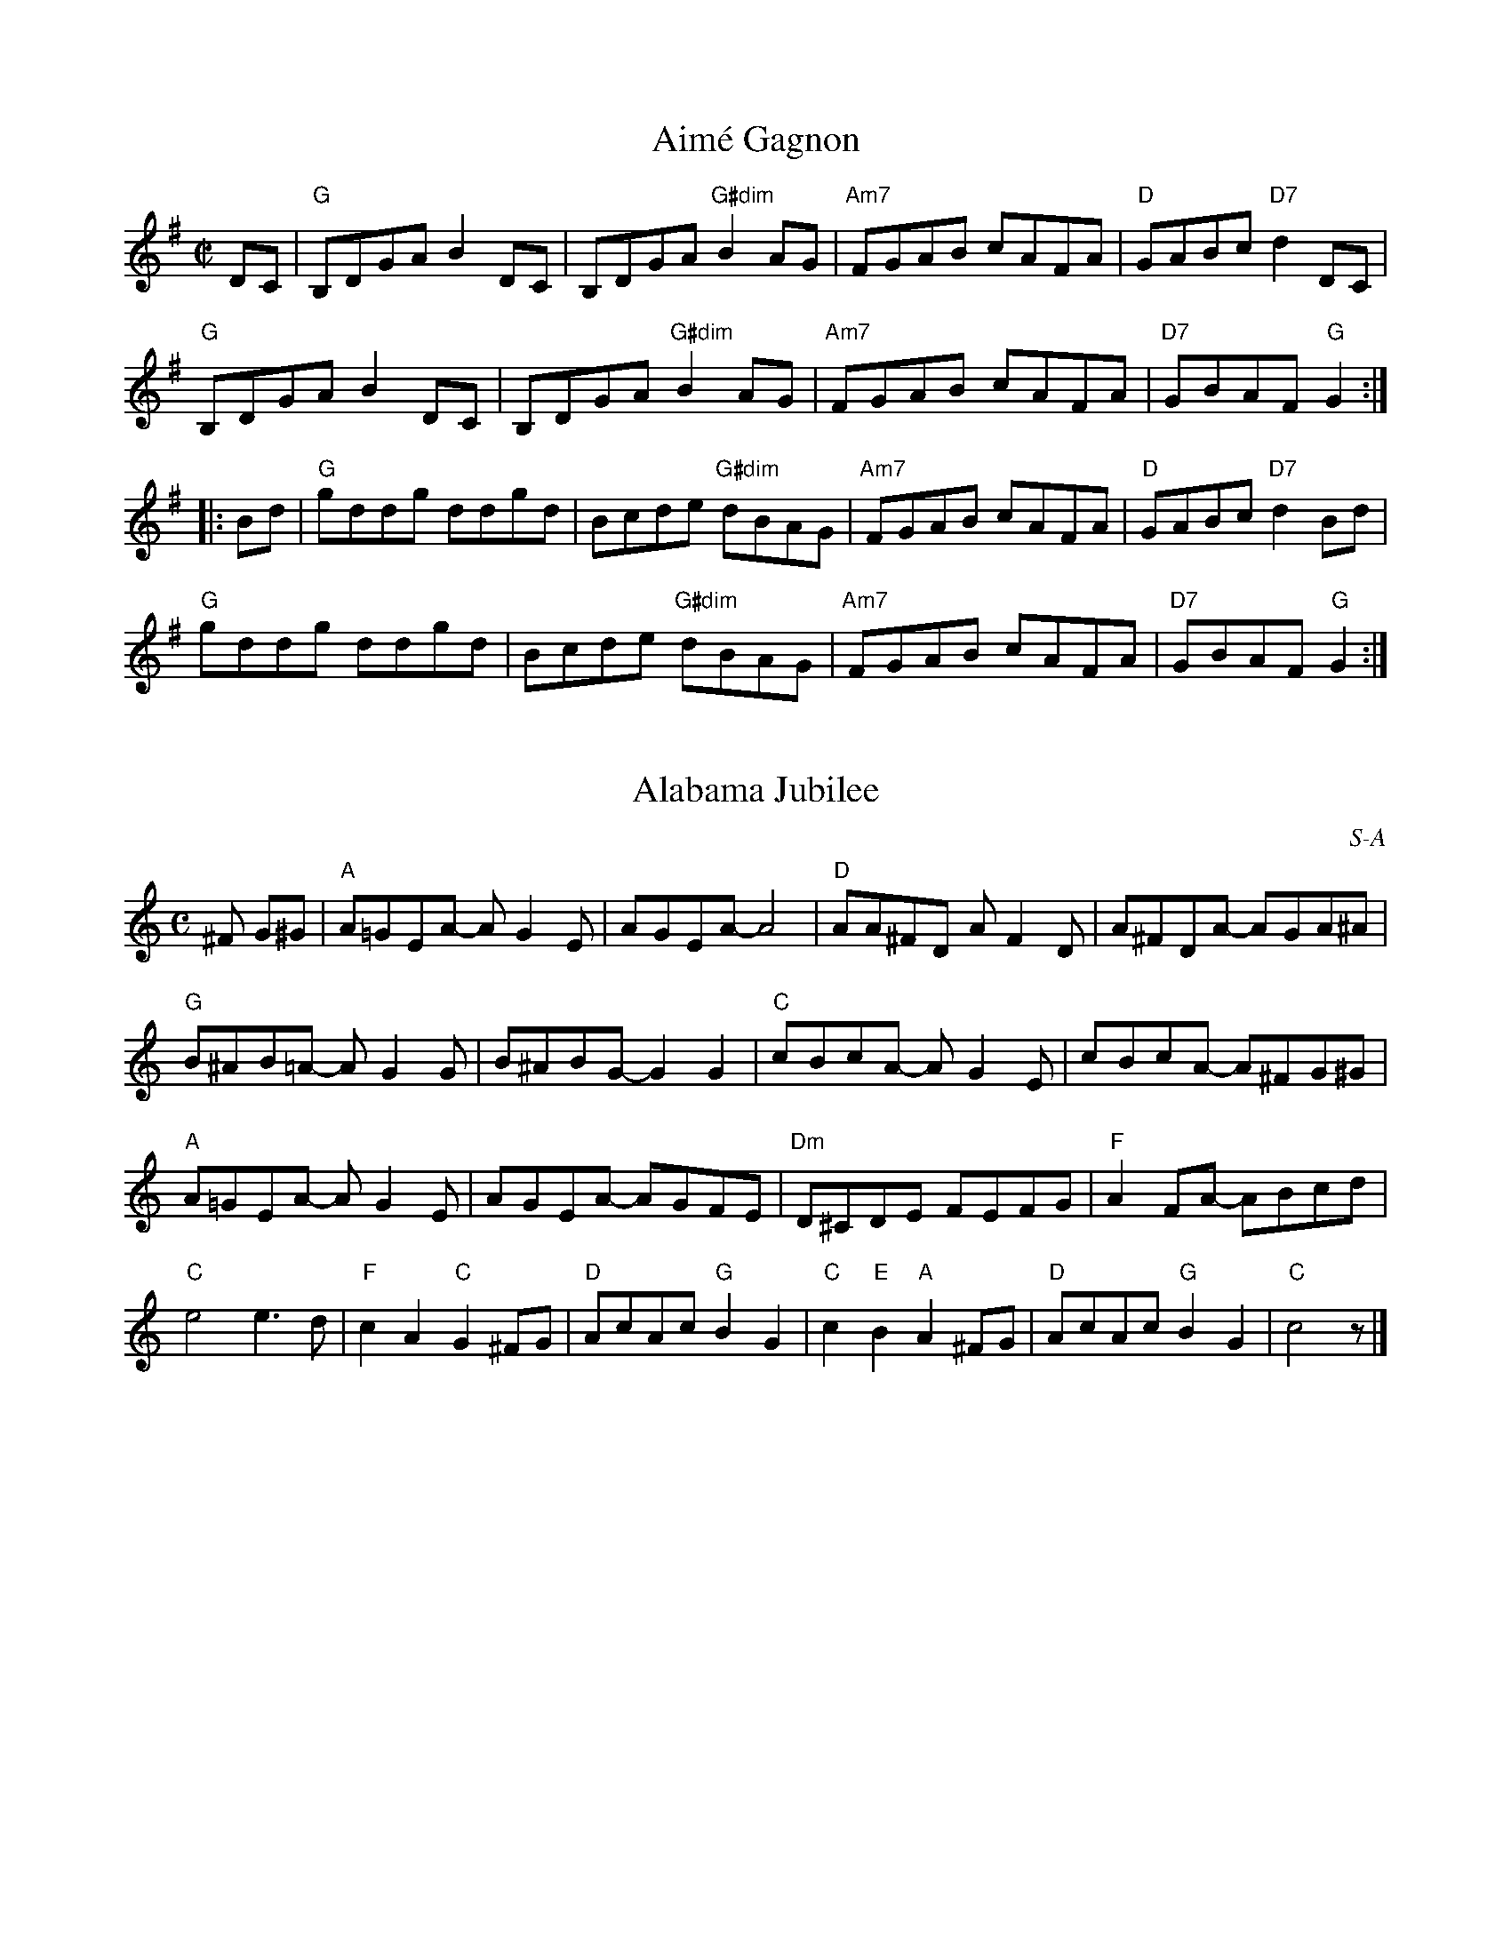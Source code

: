 X: 1
T: Aimé Gagnon
M: C|
L: 1/8
R: reel
K:G
DC|"G"B,DGA B2DC|B,DGA "G#dim"B2AG|"Am7"FGAB cAFA|"D"GABc "D7"d2DC|
"G"B,DGA B2DC|B,DGA "G#dim"B2AG|"Am7"FGAB cAFA|"D7"GBAF "G"G2:|
|:Bd|"G"gddg ddgd|Bcde "G#dim"dBAG| "Am7"FGAB cAFA|"D"GABc "D7"d2Bd|
"G"gddg ddgd|Bcde "G#dim"dBAG| "Am7"FGAB cAFA|"D7"GBAF "G"G2:|

X: 2
T: Alabama Jubilee
I: Alabama Jubilee	S-A	C	square
C: S-A
M: C
Z: Transcribed to abc by Mary Lou Knack
R: square
K: C
^F G^G| "A"A=GEA- AG2E| AGEA- A4| "D"AA^FD AF2D| A^FDA- AGA^A|
        "G"B^AB=A- AG2G| B^ABG- G2G2| "C"cBcA- AG2E| cBcA- A^FG^G |
        "A"A=GEA- AG2E| AGEA- AGFE| "Dm"D^CDE FEFG| "F"A2FA- ABcd|
        "C"e4 e3d| "F"c2A2 "C"G2^FG| "D"AcAc "G"B2G2|\
        "C"c2"E"B2 "A"A2^FG| "D"AcAc "G"B2G2| "C"c4 z |]

X: 3
T: All the Rage
I: All the Rage	J-48	E	jig
C: Larry Unger \2511989
M: 6/8
R: jig
K: E
e| "E"fgg gfe| fgg g2e| "A"cee "E"Bee| "F#m7"gfe "B7"f2e|
   "E"fgg gfe| fgg g2b| "A"gfe "B7"fed| "E"e3- e2:|
|:e| "A"cee "E"Bee| "A"cee "E"B2e| "A"ece "F#m7"fef| "E"gbg "B7"f2e|
   "A"cee "E"Bee| "A"cee "E"B2b| "A"gfe "B7"fed| "E"e3- e2:|

X: 4
T: All Those Endearing Young Charms
I: All Those Endearing Young Charms	W-7	G	waltz
I: My Lodging's on the Cold Ground	W-7	G	waltz
C: W-7
M: 3/4
Z: Transcribed to abc by Mary Lou Knack
R: waltz
K: G
BA| "G"G3 A G2| G2 B2 d2| "C"c2 e2 g2| g4 fe|    "G"d3 c B2| "D"A2 G2 A2| "G"B2 d2 B2| "D"A4 BA|
    "G"G3 A G2| G2 B2 d2| "C"c2 e2 g2| g4 fe|    "G"d2 g2 B2| "D"A3 G A2| "G"G6-| G4|]
dc| "G"B2 d2 g2| g4 d2| "C"e2 c2 g2| g4 fe|    "G"d3 c B2| "D"A2 G2 A2| "G"B2 d2 B2| "D"A4 BA|
    "G"G3 A G2| G2 B2 d2| "C"c2 e2 g2| g4 fe|    "G"d2 g2 B2| "D"A3 G A2| "G"G6-| G4|]

X: 5
T: Amelia's
I: Amelia's	W-14	D	waltz
C: W-14
C: Bob McQuillen \2511981
M: 3/4
Z: Transcribed to abc by Mary Lou Knack
R: waltz
K: D
FE| "D"D3 E D2| D2 F3 E| D2 F2 B2| "F#m"A4 A2|    "G"B3 G B2| "D"A2 F2 E2| "Bm"D3 B, B,2| "G"B,4 "A"A,B,|
    "D"D3 E D2| D2 F3 E| D2 F2 B2| "F#m"A4 A2|    "G"B3 c d2| "D"d2 e2 f2| "A"e2 c2 A2| A4:|
|:ag| "D"f3 a f2| a2 f3 d| "A"e3 c A2| A4 fe|    "Bm"d3 B d2| f2 d2 B2| "F#m"c3 A F2| F4 A2|
    "G"G3 B G2| "D"F2 A3 d| "A"e2 c2 A2| "Bm"d4 f2|    "G"g3 f e2| "D"a2 f2 d2| "A"d2 e3 c| "D"d4:|

X: 6
T:Andy De Jarlis'
R:jig
Z:Transcribed to abc by Mary Lou Knack
M:6/8
K:E
K:E
"E"EGB EGB| EGB "A"c2B| "E"EGB EGB| "D"=DFA B2A| "E"EGB EGB| EGB "A"c2a|! "B"g2f Bcd|1 "E"efe e3 :|2 "E"efe e2a |:"E"gbg efg| "A"aba c2e| "F#m/A"f2g f2e|
 "B7"dcB c2B| "E"gbg efg| "A"aba  "F#m"c2a| "B"gfe Bcd |1 "E"e3 e2a :|2 "E"e3 e3 |]
K:Am
 "E"e_e=d "E7#9"=c2^c |

X: 7
T: Anniversary Waltz
C:W-48
I: Anniversary Waltz, The	W-??	Dm	waltz
M: 3/4
R: waltz
K: Dm
L:1/4
"A"(A,3|A,) ^C D|(E3|E) ^C A,|"Dm"(F3|F) E D|(A3|"(D7)"A3)|"Gm"B B>B|"(C)"BAG|
"Dm(F)"A A2|"(Bb)"A G F|"A(Edim)"E2 G|"A"F2 E|1"Dm"D3|DCB,:|2"Dm"(D3|D3)||"Bb"d d>d|
"C"d d>d|"F"d c>A|c3|"Bb(C)"B B>B|"C"Bc>B|"F"B A>^G|A3|"Gm"G G>G|GAG|
"Dm"GFE|"(Dm/C)"D3|"Bb"d B G|"A"F2 E|"Dm"(D3|D3):||

X: 8
T: Around the Horn
C: Jay Ungar
M: C|
Z: Transcribed to abc by Mary Lou Knack
R: reel
K: G
(3DEF| "G"G2GA BAGA| Bd2e d4| "C"cdef e2g2| "D"a6 ga|
       "Em"b2b2 "D"agfa| "C"gfed "G"BAGB| "Am"A2d2 BAG2|1 "Em"E4- "D7"E2 :|2 "Em"E8 |]
|:"C"e3f e2d2| "G"B6 B2| "Am"A3A G2A2| "Bm"B2 d6|
"C"g3a g2e2| "G"dedc BAGB| "Am"A2d2 BAG2|1 "Em"E8 :|2 "Em"E4- "D7"E2 |]

X: 9
T: Ash Grove, The
I: Ash Grove, The	W-36	A	waltz
C: W-36
C: Welsh
M: 3/4
Z: Transcribed to abc by Mary Lou Knack
R: Waltz
Z: Transcribed to abc by Mary Lou Knack
R: waltz
K: A
E2|: "A"A2 c2 ed| c2 A2 A2| "Bm"B2 dc BA| "E"G2 E2 E2|    "A"A2 cB AG| "D"F2 D2 F2| "E"E2 A2 G2|1 "A"A4-AE :|2 "A"A4 cd|]
   "A"e2 cd ef| "E"e2 d2 c2| d2 Bc de| d2 c2 B2|    "A"c2 AB cd| "F#m"c2 B2 A2| "E"G2 e2 "B"^d2| "E"e4 E2|
   "A"A2 c2 ed| c2 A2 A2| "Bm"B2 dc BA| "E"G2 E2 E2|    "A"A2 cB AG| "D"F2 D2 F2| "E"E2 A2 G2| "A"A4|]

X: 10
T: Ashokan Farewell
I: Ashokan Farewell	W-25	D	waltz
C: W-25
C: Jay Ungar  \2511983
M: 3/4
L: 1/4
Z: Transcribed to abc by Mary Lou Knack
R: waltz
K: D
A/c/| "D"d>c B/A/| "D/F#"F2 E/F/| "G"G>F E/D/| "Em"B, D> B,|      "D"A,DF|
 "Bm"Adf|1 "G"f>gf| "A7"e2:|2 "A7"Ace| "D"d2|]
F/G/| "D"A>FD| "D7/F#"d2A| "G"B>cd| "D"A<FE|       F>ED| "Bm"B,2 G,| "A"A,3| "A7"A2 F/E/|
      "D"DFA| "C"=c3| "G"B>cd| "D"AFD|      A,DF| "Bm"AdF| "A7"E>DC| "D"D2|]

X: 11
T: Athol Highlanders Jig
C: M-9
M: 6/8
Z: Transcribed to abc by Mary Lou Knack
R: jig
K: A
c/d/| "A"[A3e3] ecA| ecA "E7"Bcd| "A"[A3e3] ecA| "D"Bcd "E7"cBA|
      "A"[A3e3] ecA| ecA "E7"Bcd| "A"eae "D"fed| "E7"cdB "A"A2:|
|:\
e| "A"Ace Ace| "D"Adf Adf| "A"Ace Ace| "E7"Bcd cBA|
   "A"Ace Ace| "D"Adf Adf| "A"eae "D"fed| "E7"cdB "A"A2:|
|:\
e| "A"aee edc| aee edc| aee edc| "D"Bcd "E"c2e|
   "A"aee edc| aee edc| "D"[A3f3] "A"ecA| "E7"EAG "A"A2 :|
|:\
B| "A"cAc cAc| "D"dBd dBd| "A"cAc cAc| "G"B=GB B=GB|
   "A"cAc cAc| "D"dBd dBd| "A"eae "D"fed|1 "E7"cdB "A"A2:|2\
   "E7"efg "A".a z|] "go out on"x [E2A2]|]

X: 12
T: Auld Grey Cat, The
I: Auld Grey Cat, The	R-82	E Dor	reel
M: C|
R: reel
K: EDor
"Em"e2e2 E3F| GFGA BABc| "D"d2d2 D3E| FAdB AFED|
"Em"e2e2 E3F| EFGA BABc| "D"dcBA "B"BAGF|1 "Em"E4 e3^d :|2 "Em"E4 e3|]
|:d| "Em"B2e2 e3d| Bdef gfed| "D"A2d2 d3B| ABde fedf|
   "Em"e2B2 g2B2| "C"a2B2 "B"b3a| "Am"gfed "B"BAB^d|1 "Em"e4 e3 :|2 "Em"e4 e4 |]

X: 13
T: Aunt Mary's Canadian Jig
I: Aunt Mary's Canadian Jig	J-36	D	jig
M: 6/8
R: jig
K: D
z2A| "D"f2f fga| d2d dcB| ABA "B7"AGF| "Em"E2E E2A|
   "A7"e2e efg| e2d c2B| ABA ABA|1 "D"F3 :|2 "D"d3 |]
|:z2A| "D"ABA faf| e2d d2z| AFA "B7"BcB| "Em"A2G G2z|
   "A7"GFG efe| d2c c2B|1 ABA ABA| "D"F3  :|2 "A7"ABA ABc| "D"d3 |]

X: 14
T: Balkan Hills Schottische, The
I: Balkan Hills Schottische, The	M-4	D	schottische
C: M-4
M: C|
Z: Transcribed to abc by Mary Lou Knack
R: schottishe
K: D
a3g|: "D"fAfe d2A2| "G"BGdB "D"A2de| fAAa gfed| "A"f2e2 e2ag|
      "D"fAfe d2A2| "G"BGdB "D"A2de| faga "A"gecA|1 "D"d4 d2 z2:|2 "D"d4 d2|]
\
f3g |: "D"adfa f2ed| "G"BGdB "D"A2fg| adfa gfed| "A"f2e2 e2fg|
       "D"adfa f2ed| "G"BGdB "D"A2de|1 faga "A"gecA| "D"d4 d2 z2:|2 "D"fAAa "A"gecA| "D"d4 d2|]
\
AB|: "D"d2e2 f2ed| "G"BGdB "D"A2de| fAAa gfed| "A"f2e2 e2AB|
     "D"d2e2 f2ed| "G"BGdB "D"A2de| faga "A"gecA| "D"d4 d2 z2:|

X: 15
T: Banks of Lough Gowna, The
R: jig
M: 6/8
L: 1/8
K: D
"Bm"B3 BAF|"D"FEF DFA|"Bm"~B3 BAF|"D"d2 e fdc|
"Bm"~B3 BAF|"D"FEF DFA|"G"def "Em"gfe|1"Bm"fdB BFA:|\
	[2 "Bm"fdB B2A||
[|:"D"def a2b|afb afe|"Bm"dFA def|"G"g2 g "A"fdB|
"D"def a2b |afb afe|"G"def "Em"gfe|1"Bm"fdB B2A:|\
	[2 "Bm"fdB B3||
Transition: Play either Glen Echo or Sligo Creek next, depending on what our Beloved Leader says.  If going to Sligo Creek, skip the pickups.

X: 16
T: Barbour's Cordial
C: Keith Murphy \251Black Isle Music, BMI
M: 6/8
L: 1/8
K: Dm
"Dm"D2A, DEF |   GFE DFA |  "Bb"d2d     dcA |"Am"c3 cAc  |
  "Bb"dfe  dcA |"F"cAG F3  |[1"Gm"B2d     c2A | "C"G3 GFE :|[2"Gm"GBA "A7"GFE |"Dm"D3 DAe  ||
|:"Dm"f2d "(Am)"ecA |"Dm"f2 d "(Am)"ecA |  "Dm"f2d "(Am)"edc |"Dm"A3   ABc  |
"Bb"d2B   "Am"c2A |"Gm"B2 G    "F"A2F |[1"Gm"G2B       AGF |"A7"E3   EAe :| [2"Gm"GBA "A7"GFE |"Dm"D2A, DFE  ||

X: 17
T: Barrowburn
M: C|
L: 1/8
R: reel
K: Dmaj
FE|"D"D2DE "D7"FAAd | "G"B2BA BcdB | "D"A2AB "Bm"d2de | "G"fedB "A7"AFEF |
"D"D2DE "D7"FAAd | "G"B2BA Bcde | "D"f2af "G"egfe | "A7"dBAB "D"d2:||
|:cd|"A"e2ef "A7/C#"ecBA | "D"f2fg "Bm"fdBA | "Em"g2ga "A/C#"gecA | "F#m"a2ag "B"f2ef |
"Em7"g2ga "A/C#"gecA | "D"a2ag "Bm"f2ef | "G"g2ag "D"f2ed | "A7"BAAB "D"d2:|]

X: 18
T: Batchelder's
I: Batchelder's	R-54	F	reel
M: C|
R: reel
K: F
c2| "F"f2af "C7"efge| "F"f2c2- c2=Bc| "Bb"dcBA BAGF| "C7"EFGA Bcde|
    "F"f2af "C7"efge| "F"f2c2- c2=Bc| "Bb"dcBA BAGF| "C7"EFGE "F"F2:|
z2|:"F"A2cA cAcA| "Bb"B2dB dBdB| "F"A2cA cAcA| "C7"BAGF EFGB|
"F"A2cA cAcA| "Bb"B2dB dBdB| "F"Acfa "C7"bgeg| "F"f2a2 f4 :|

X: 19
T: Beer Barrel Polka
I: Beer Barrel Polka	S-B	Bb/Eb	square
C: S-B
M: C|
Z: Transcribed to abc by Mary Lou Knack
R: square
K: Bb
F=E| "Bb"F2 D4 F=E| F2 D4 F=E| F2B2 c3B| "F7"B2 A4 A_A| \
         A2B2 c2B2| B2 A4 AB| A2 G4 GA| "Bb"G2 F4 F=E|
     "Bb"F2 D4 F=E| F2 D4 F=E| F2B2 c2B2| "F7"B2 A6| \
         c3c c3B| B2 A4 G2| F2_G2 =G2A2| "Bb"B2=E2 F2_G2|]
|:\
"F7"G4 _G2=G2| G2E2 D2C2| G8-| G2D2 E2=E2| \
"Bb"F4 =E2F2-| F2D2 C2B,2| F8-| F2B2 c2B2|
"F7"A6 c2| G6 F2| A8-| A2B2 c2B2| \
    A4 c4 |1 G4 ^F4| "Bb"F8-| F2=E2 F2_G2 :|2 "F7"G4 A4| "Bb"B8-| B2B2 c2d2|] [K:Eb]
"Eb"e4 c4|B4 G4| E4 C4| B,4 G,4| B8| B6 =A2| B2 c6-| c8|
"Eb"B2 c4 B2| c2 B4 =A2| "Bb7"A8-| A8| c8| c6 =B2| c2 d6-| d8|
"Bb7"c2 d4 c2| d2 c4 =B2| "Eb"B8-| B2G2 A2=A2| B8| B6 =A2| B2 c6-| c8|
"Eb7"B2 c4 B2| c2 B4 E2| "Ab"c8-| "C7"c8| \
"Gm"F2G2 A2B2| "Bb7"d6 c2| "Eb"c2 B6-| B4 =A2B2|\
"F7"c8| "Bb7"d8| "Eb"e3c B2G2| E2 z4|]

X: 20
T: Belle Katrine
I: Belle Katrine	R-115	C	reel
M: C|
R: reel
K: C
"C"EGce dccc| EGce dccc| "G"Bcde fefg |1 ag^fg "C"eccc :|2 ag^fg "C"c4 |]
|:"C"eg2g gagf| eggg "F"a4| "G"eggg bag^f |1 ag^fg "C"eccc :|2 ag^fg "C"c4 |]

X: 21
T:Benton's Dream
C:
R:reel
Z:transcribed to ABC by Debby Knight
M:C|
L:1/8
K:Amix
"A"[a6c6] e2|"G"[g6B6] f2|"A"e3f edcB|A3c BA^GB|
"A"A2 F2 EFAB|"E"=cBcB AFEF|"A"A3A- "E"AcB^G|[1"A"A3A- Ace^g:|[2 "A"A6 ||
|:F2|"G"G2BG AGBG|AB-BA B2D2|G2BG AGBG|AB-BA B2B2|
"A"A3A- Ace^g|a2 a2 =gedc|A3c "E"BA^GB |[1 "A"A6 :|[2"A"A3A- Ace^g||["final" "A"A8 |

X: 22
T: Bergman's Valtz
I: Bergman's Valtz	W-8	Am	waltz
C: W-8
M: 3/4
Z: Transcribed to abc by Mary Lou Knack
R: waltz
K: Am
E2| "Am"A3 ^G A2| "E"B4 c2| "Am"A4 A2| A4 E2| A3 ^G A2| "E"B4 c2| "Am"A6-| A4:|
e2| "C"c4 e2| c4 e2| "Dm"f3 e f2| d4 d2| "G"B4 d2| B4 d2| "C"e3 d e4| c4 c2|
    "Am"A4 c2| A4 d2| "Dm"B4 d2| B4 f2| "Am"e3 d c2| "E"d2 c2 B2| "Am"A6-| A4|]

X: 23
T:Berkeley Reel
C: Larry Unger
M:C|
K:Bm
"Bm"Bffe fgfe|"G"dBBA "A"ABcA|"Bm"Bffe fgfe|"G"dBAF "F#m"A2 FA|
"Bm"Bffe fgfe|"G"dBBA "A"ABcA|"G"B2 dB "D"AFED|"Em"EFED "G"B,2D2:|
|:"Em"EDB,D E2 DE|"F#m"FAAB AFED|"G"EDEF EDB,D|EDB,D "A"A,4|
"Em"EDB,D E2 DE|"F#m"FAAB AFED|1"G"EDEF EDB,D|"A"FABA "Bm"B4:|
[2"Em"EFGE "F#m"FGAc |"G"Bcde "A"fedc|] "Ending" "Bm"B4 z4|]

X: 24
T:Bert Ferguson
C: \2511980 Samuel Ian Rothmar Burns
R: jig
M: 6/8
K: A
B|"A"cBc "E7"EAB|"A"cBc e2E|"Bm"F2A BAB|"Bm7"cec "E7"BAB|
 "A"cBc EAB|cBc "A7"e2E|"D"FAA "Bm"BAF|1"E7"EAA "A"A2:|2"E7"EAA "A"Ace||
|:"F#m"faf fec|"E"efg "A"a2e|"F#m"f2f "C#m"fec|"Bm"fBB "E7"Bce|
 "F#m"faf fec|"A"edc "A7/C#"cBA|"D"FAA "Bm"BAF|1"E7"EAA "A"Ace:|2"E7"EAA "A"A2|]

X: 25
T: Beth Cohen's
C:Larry Unger
M: C|
L: 1/8
R: reel
K: Amin %Transposed from EMIN
"A"A_B^cd efed|egfe "Bb"fed^c|"A"A_B^cd efed|efed "Bb"e2 ee|
"A"A_B^cd efed|egfe "Bb"fed^c|"A"d^c_Bd "Bb"cBAG| "A"A2 E2 A2 z2 :|
[|:"A"A2 eA "Bb" _B2 ed|"A"^cd e2 -egfe|A2 eA "Bb"_B2 ed|"Gm"^c_B G2-GdcB|
"A"A2 eA "Bb" _B2 ed|"A"^cdeg a3_b|a_bag "Gm"fed^c|1"A"^c6 z2:|\
	[2 "A"a6 z2||

X: 26
T:Big Sciota
M:C|
L:1/8
K:G
D ED|"G"G2GA Bcd2|B3A B3 B-|BAGB "D"AGED| "G"G3 G2 D ED|
GFGA Bcd2|"C"e3 e2-e2A|"G"BAGB "D"AGEG|"G"AG2 G2 D ED|
"G"G2GA Bcd2|B3A B3 B-|BAGB "D"AGED| "G"GE DB, A,G,3|
GFGA Bcd2|"C"e3 e2-e2 d|"G"BAGB "D"AGED|"G"G3 G2 A Bd|
|:"G"g3a ba g2|"A"e a2 a2-a2 e|aege fe d2|"C"Be2 e3ef|
gefg fed2|"Am"Be2 e2-e2A|"D"BAGB AGED|1 "G"G3 G2 A Bd:|2 "G"AG3-G|]

X: 27
T: Birthday Jig, The
I: Birthday Jig, The	J-49	G	jig
C: Laura Davidson
M: 6/8
R: jig
K: G
"G"GDE G3| "D"AdB ABA| "C"GED G2A| "D"BAB GED|
"G"GDE G3| "D"AdB ABA| "C"GED G2A| "D"BGG "G"G3:|
|:"Em"Bed BBA| "C(no E)"GAB "D(no F#)"GAB| "Em"Bed Bef| "G"ged BAG|
"Em"Bed BBA| "C"GAB GED| "G"GDE G2A| "D"BGG "G"G3:|

X: 28
T: Blarney Pilgrim, The
C: M-13
M: 6/8
L: 1/8
R: jig
K: Dmix
D|"G"D3 DEG|"C"A3 ABc|"G"BAG "C"AGE|"Am"GEA "D7"GED|
"G"DED DEG|"C"A2G ABc|"G"BAG "C"AGE|"D7"GED D2:|
d|"G"ded dBG|"Am"AGA "Em"BGE|"G" ded dBG|"C"AGA "D7"GBd|
"G"g2e dBG|"Am"AGA "Em"BGE|"Em"B2G AGE|"D7"DED D2:|
G|"D"A2D "Em"B2D|"D" A2D ABc|"G"BAG "C"AGE|"Am"GEA "D7"GED|
"D"ADD "Em"BDD|"D"ADD ABc|"G"BAG "C"AGE|"D7"GED D2:|

X: 29
T: Blue Jig, The
C:Joel Mabus
Z: Transcribed to abc by Mary Lou Knack
R: jig
M: 6/8
K: Am
"A7"A3 cBA| cBA a3| age _edc| "D7"d^de d=dc| "A7"A3 cBA| cBA a3|
 age "D7"cAG| "E7"_EDC "A"A,3:| |:"D7"^FAB cBA| ^FAB cBA| "A7"^ce^f gfe|
 ^ce^f gfe| "D7"^FAB cBA| ^FAB cBA| "A7"age "D7"cAG| "E7"_EDC "A"A,3 :|
|:Acd ^d=dc |Acd ^d=dc |ega ^a=ag |ega ^a=ag |
Acd ^d=dc |Acd ^d=dc | age cAG| _EDC A,3 :|

X: 30
T:Bluemont Waltz
C:W-56
K:A
M:3/4
L:1/4
A/B/|"A"c2e/c/ |"E"B>d c/B/ |"F#m"A/ F3/2 F/G/ | F2 E |
"D"D>E F/D/ | "A"EcB/A/ | "Bm"B2 B/c/ | "E"B2 A/B/|
"A"c2e/c/ |"E"B>d c/B/ |"F#m"A/ F3/2 F/G/ | F2 E |
"D"D>E F/D/ | "E"EcB |"A"A3 |"A7"cd e/A/|
|:"D"f2f | "E"e>f e/d/|"A"d<c c/d/ | "F#m"c2B |
 "D"A2A | "E"B2A/B/|"A"c2c/d/|"F#m"cBA|
"Bm"B2 B/c/|"E"B2A/F/ | "A"E<AA/E/ |"F#m"F<A (3E/F/E/|
"D"D>E F/D/ | "E"EcB |"A"A3 | [1 "A7"cd e/A/ :| [2"A"A2|]

X: 31
T:Boda Valsen
C:W-47
M: 3/4
R: Waltz
K:G
V:1
"Em"B3c BA|"Em"B3c BA|"Em"B4e2|"Em"B3d ef|"Em"g4 g2|"B"f4 e2|"B"f3 gf2|"B"B6|
"C"e4 e2|"G"d3 c BA|"G"B4 A2|"Em"G3 F GA|"Em"B3 A Bc|"B7"A3 G F2 |"Em"E6-|"Em"E6:|
|:"C"e4 e2|"C"g3 f e2|"G"d6|"G"B6|"D7"A3 B c2|"D7"c3 B A2|"G"B4 c2|"G"d6|
"C"e4 e2|"C"g3 fe2|"G"d6|"G"B6|[1"D7"A3B c2 |"D7"D2 E2 F2|"G"G3 A GF|"G"G6:|
[2"D7"A3Bc2|"D7"D2 E2 F2|"G"G3 A GF|"G"G6||
V:2
K:G
G3A GF|G3A GF|E4B2|G4E2|B4 B2|^d4 ^c2|^d3 e d2|F6|
c4 c2|B3 A GF| G4 F2|E3 B, EF|G3 A G2|F3 E F2 |G6-|G6:|
|:c4 c2|e3 d c2|B6|G6|F3 G A2|A3 G F2|G4 A2| B6|
c4 c2|e3 dc2|B6|G6|[1F3G A2 |D2 ^C2 =C2|B,3 C B,A,|B,6:|
[2f3 g a2|d2 ^c2 =c2|B3 c BA|B6||

X: 32
T: Bonaparte Crossing the Rhine
I: Bonaparte Crossing the Rhine	R-130	D	march	Set 48
M: C
R: march
K: D
FG| "D"A>BAF A2de| f>efa d2dc| "G"B>cdB "D"AFED| "A"E2EF E2FG|
    "D"A>BAF A2de| f>efa d2dc| "G"B>cdB "D"AF"A"EF| "D"D2D>E D2de|
    "D"f>efg a2aA| "G"B>ABc "D"d3A| "G"B>cdB "D"AFDF| "A"E2E>F E2FG|
    "D"A>BAF A2de| f>efa d2dc| "G"B>cdB "D"AF"A"EF| "D"D2D>E D2 |]

X: 33
T: Bonny Tyneside
I: Bonny Tyneside	W-7	D	waltz
C: W-7
M: 3/4
Z: Transcribed to abc by Mary Lou Knack
R: waltz
K: D
f>e| "D"d3 e d2| d2 F2 G2| A3 B A2| A4 AB|        d3 c d2| d2 e2 f2| "Em"e2 d2 B2| "A7"A4 f>e|
     "D"d3 e d2| d2 F2 G2| A3 B A2| A4 (3ABc|        d2 d2 e2| "Em"f a3 f2| "A7"e3 d e2| d4|]
fg| "D"a4 fg| a4 fg| a2 b2 f2| a4 fe|       d3 e d2| d2 e2 f2| "Em"e2 d2 B2| "A7"A4 f>e|
    "D"d3 e d2| d2 F2 G2| A3 B A2| A4 (3ABc|       d2 d2 e2| f a3 f2| "Am"e3 d e2| "D"d4|]

X: 34
T: Booth Shot Lincoln
R:reel
Z:transcribed to ABC by Debby Knight
M:C|
L:1/8
K:A
AF|"A"ECEF E3E|"D"FA2B A3A|"A"ABcB AcBA|"F#m"F3 F3 AF|
"A"ECEF E3E|"D"FA2B A3f|"A"e2cB "E"AcBG|[1"A" A3 A3 AF:|[2 "A"A3 A3 AB ||
"A"ce2f e3e|"D"fa2ba3f|"A"e2cB AcBA|"F#m"F3 F3 AB|
"A"ce2f e3e|"D"fa2ba3f|"A"e2cB "E7"AcBG|"A"A3 A3 AB|
"A"ce2f e3e|"D"fa2ba3f|"A"e2cB AcBA|"F#m"F3 F3 AF|
"A"ECEF E3E|"D"FA2B A3f|"E7"e2cB AcBG |["normal" "A"A4 "D"F4|]["Trans" "A"A8 |]

X: 35
T: Bouchard's Hornpipe
I: Bouchard's Hornpipe	R-88	D	hornpipe
C: Mike Springer
M: C|
R: hornpipe
K: D
FE| "D"DFAd "G"BcdB| "A"cdec "D"d2ef| "Em"gfga gfed| "A"edcB A2dc|
    "G"B2BA BcdB| "D"AGFG A2(3ABc| "G"dcdf "A"edc2| "D"d4 d2 :|
|:fg| "D"a2ab agfa| "Em"gfef g2ag| "Bm"f2fd gfed| "F#m"cdec A2dc|
    "G"B2BA "Em"BcdB| "D"AGFG A2(3ABc| "G"dcdf "A"edc2| "D"d4 d2 :|

X: 36
T: Brenda Stubbert's
I: Brenda Stubbert's	R-121	A Dor	reel
M: C|
R: Reel
K: ADor
B|"Am"A/A/A BA GAAB| A/A/A BA edde| "G"G/G/G BA BGGB| "F"[c2G2]BA "G"BGGB|
  "Am"A/A/A BA GAAB| A/A/A BA edda| "G"gedB GABd| e2dB "Am"eAA:|
B| "Am"A/A/A a2 A/A/A g2| Aage ageg| "G"G/G/G BA BGGB| "F"[c2G2]BA "G"BGGB|
   "Am"A/A/A a2 A/A/A g2| Aage agea| "G"gedB GABd| e2dB "Am"eAAB|
   "Am"A/A/A a2 A/A/A g2| Aage ageg| "G"G/G/G BA BGGB| "F"[c2G2]BA "G"BGGB|
   "Am"A/A/A BA GAAB| A/A/A BA edda| "G"gedB GABd| e2dB "Am"eAA|]

X: 37
T: Bully of the Town
I: Bully of the Town	S-B	F	square
C: S-B
C: Trevathan
M: C|
Z: Transcribed to abc by Mary Lou Knack
R: square
K: F
P: Intro
"F"c2 c4 "Fdim"=B2| "Bb"d2"F"c2 "C"G2"F"A2| "C7"B4 C4| E4 G4|
   B2 B4 A2| c2B2 G2^G2| "F"A4 C4| F4 A4|
"F"c2 c4 d2| "D7"_e2d2 A2c2| "Gm"B8-| B4 "Bb"F2 "Bbm6"G2|
"F"AA c4 A2| "G7"GGGG "C7"D2E2| "F"F8-| F6 C2|]
P: SEGNO
"F"A2 A4 A2| "Fdim"^G2 G4 G2| "F"A2 A4 A2| "F7"F6 F2|
"Bb"D2D2 D2D2| "D7"D2 d4 A2| "Gm"c2B2 B2"D7"A2| "Gm"B4 "Bbm"F2G2|
"F"AA c4 A2| "G7"GGGG "C7"D2E2| "F"F8-| F6 z2|]
|:\
"F"c2 c4 "Fdim"=B2| "Bb"d2"F"c2 "C"G2"F"A2| "C7"B4 C4| E4 G4|
"C7"B2 B4 A2| c2B2 G2^G2| "F"A4 C4| F4 A4|
"F"c2 c4 d2| "D7"_e2d2 A2c2| "Gm"B8-| B4 "Bb"F2 "Bbm6"G2|
"F"AA c4 A2| "G7"GGGG "C7"D2E2| "F"F8-|1 F6 C2:|2 "F"F8 "D.S."x|]

X: 38
T: Burning Down the Piper's Hut
K:Edor
M:C|
L:1/8
"Em"EFGA B4|BAB=c B2 AG|"D"F2D2A2D2|FGAB A2 GF|
"Em"EFGA B3 B|BAB=c B2 AG|"D"F2D2B2 cd|F2E2"Em" E4:|]
|:"Em"EFGA B2 E2|d2E2B2 AG|"D"F2D2A2D2|FGAB A2 GF|
"Em"EFGA B2 E2|d2E2B2 AG|"D"F2D2B2 ["Not trans"cd|F2E2"Em" E4:|]["Trans"F2|"E7"E2z2"No chord"A3B|

X: 39
T: Bus Stop Reel
I: Bus Stop Reel	R-139	D	reel
C: Anita Anderson \2511987
Z: Transcribed to abc by Mary Lou Knack
R: reel
M: C|
K: Am
"Am"A2eA dAc2| ABcA "G"BAGB| "Am"A2eA dAc2| "C"cde^f "G"gedB|
"Am"A2eA dAc2| ABcA "G"BAG2| "F"FGAc "G"BAGB| "Am"cABG A4:|
|:"Am"ea-ag edcB| ABcd e4| ea-ag "C"edc2| "D"de^fd "E"e4|
"Am"ea-ag edcB| ABcd e2dc| "G"BAGF EFGB| "Am"cABG A4 :|

X: 40
T: Butcher's Row, The
I: Butcher's Row, The	R-113	G	reel
M: C|
R: reel
K: G
d|: "G"BcdB G2gf| "C"edef gedc| "G"BcdB G2Bd| "D"cBAG F2D2|
    "G"BcdB G2gf| "C"edef "G"gdef| "C"gfge "G"dedc| "D"BGAF "G"G2d2:|
|:"G"gfga b2b2| "D"abag f2d2| "C"edef "G"gdBd| "D"cBAG F2D2|
"G"GFGB "D"AGAc| "G"BGBd "C"edef| gfge "G"dedc| "D"BGAF "G"G2z2:|

X: 41
T: Båtsman Deck
I: Batsman Deck	M-2	G	hambo
C: M-2 \2511980 Matt Fichtenbaum
M: 3/4
Z: Transcribed to abc by Mary Lou Knack
R: hambo
K: G
"G"D>G B>G D>G| B2 B4| c>B A>G F>G| "D"A2 A4|
"D"D>F A>F D>A| c2 c4| d>c B>A G>A| "G"B2 B4:|
\
|: "C"e2 e>d c>e| "G"d2 d>c B>d| "D"c>B A>G F>A| "G"G2 (3BGB d2|
   "C"e2 e>d c>e| "G"d2 d>c B>d| "D"c>B A>G F>A| "G"G2 G4:|

X: 42
T: Calliope House
I: Calliope House	J-39	E	jig
C: Dave Richardson
M: 6/8
R: jig
K: E
B| "E"eBB gBB| fBB gBB| "A"cff f2e| "B"fge cec|
   "E"BcB B2G| B2c e2f|1 "A"gbg gfe| "B"f3 f2:|2 "A"gbg "B"fec| "E"e3 ega|]
|: "E"b3 gbb| fbb gbb| "A"a3 gag| "B"fgf fec|
   "E"BcB B2G| "C#m"B2c e2f|1 "A"gbg gfe| "B"f3 fga:|2 "A"gbg "B"fec| "E"e3 e2|]

X: 43
T: Captain White
I: Captain White	J-34	D	jig
M: 6/8
R: jig
K: D
A/F/| "D"DFA d2f| "Em"edc "G"B2d| "D"A2d "Bm"F2B| "G"AGF "A7"E2F|
      "D"DFA d2f| "Em"edc "G"B2d| "D"A2d F2B| "A7"ABc "D"d2:|
f| "A"e^de A2f| e^de "D"a2f| "A"efe "E7"dcB| "A"A2B c2f|
   "A"e^de A2f| e^de a2f| "E7"efe dcB| "A"ABA "A7"GFE|
   "D"D2f fef| d2A A2A| "D"A2f fef| "A7"g2e e2e|
   "D"A2f fef| "Bm"d2A A2A| "G"Bcd "A"edc| "D"(d3 d2)|]

X: 44
T: Caribou
C:Andy DeJarlis
R: reel
M: C|
K: Edor
"Em"B2ED EFGA| B2ED EFGE| "D"D2FD DADD| BDDA DDFD|
"Em"E2ED EFGA| Bdef g2fg| "C"afge "D"efec |1 "D"dBAF "Em"EdcA :|2 "D"dBAF "Em"E4|]
|:"Em"Be2B efed| Bdef edBd| "D"Ad2A d3e| fedf edBA|
"Em"Be2B efed| Bdef g2fg| "C"afge "D"efec| dBAF "Em"E4 :|

X: 45
T: Carpathian Tune
L:1/8
K: Gm
M: C|
"Gm"GABc d2 d2|"A"^c2 c2 "D"d4|"Gm"BAG2 A2B2|"D"A8|"Gm"GABc d2 d2|"A"^c2 c2 "D"d4|"Gm"BAG2 "D"A2B2|G8:|
|:"Cm"(3cdcG2 (3cdcG2|"Gm"(3BcBG2 (3BcBG2|"Cm"(3cdcG2 c2>d2|"Gm"BcAB "Gm/B"G4|
"Cm"(3cdcG2 (3cdcG2|"Gm"(3BcBG2 B2c2|"D"d6 de|["Repeat" d2c2B2A2:|["Transition""D5"d2=e2f2g2||

X: 46
T: Charlie Hunter's Jig
I: Charlie Hunter's Jig	J-36	D	jig
C: Bobby MacLeod
M: 6/8
R: jig
K: D
"D"DFA "G"GBd| "D"Adf a2g| fed "Bm"Bcd| "A7"ecA GFE|
"D"DFA "G"GBd| "D"Adf a2g| fef "A7"gec| "D"edc d3:|
|:f/g/| "D"afd dcd| "G"BGG G2F| "E7"E^GB e2d| "A"cBA "A7"A2a/g/|
      "D"fdA "D7"FDF| "G"GBd g2g| "D"fef "A7"gec| "D"edc d2 :|

X: 47
T: Chinese Breakdown
I: Chinese Breakdown	S-C	D	square
C: S-C
M: C|
Z: Transcribed to abc by Mary Lou Knack
R: square
K: D
P: A
A2| "D"d2A2 B2A2| F2 F4 A2| d2A2 B2A2| "A"E8| \
       c2A2 B2A2| c2 c4 B2| A2A2 B2A2| "D"D6 A2|
    "D"d2A2 B2A2| F2 F4 E2| D2D2 E2F2| "G"G8| \
    "A"e2 e4 d2| c2 c4 B2| A2A2 B2c2| "D"d8|]
"D"f2af e2d2| f2 f6| f2af e2d2| "A"c8| \
   a2aa a2a2| g2 g6| e2c2 B2A2| "D"f8 |
"D"f2af e2d2| f2 f6| d2d2 e2f2| "G"g8| \
"A"e2 e4 d2| c2 c4 B2| A2A2 B2c2| "D"d6|]

X: 48
T: Chorus Jig
I: Chorus Jig	R-3	D/G	reel
R: reel
M: C|
K: D
AG| "D"F2DF ABAG|FADF A2d2| D3F ABAF|"A"GFEF G2:|
[K: G]Bc| "G"dBcA BGFG|"D"Ad^cd A2B=c| "G"dBcA BGFG| "D"AcBA "G"G2Bc|
"G"dBcA BGFG| "C6"ABcd efge| "G"dBcA BGFG| "D"AcBA "G"G2|]
[K: D]|:ag| "D"fddd fddd| fdfg "A"abag| "D"fddd fddd| "C"=cdef g2:|
[K: G]Bc| "G"dBcA BGFG| "D"Ad^cd A2B=c| "G"dBcA BGFG|"D"AcBA "G"G2Bc|
    "G"d2 (3cdc BGFG| "C6"ABcd efge| "G"dBcA BGFG|"D"AcBA "G"G2|]

X: 49
T:Clare Jig, The
M:6/8
K:G
|:"G"G3 GAB|"C"AGE "D"GED|"G"GFG "Am"AGE|"C"GED "D"DEF|
"G"~G3 GAB|"C"AGE "C/B"GAB|"Am"cBA "C"BGE|[1"D"DED DEF:|2"D"DED D3|]
|:"C"cBA "G"BAG|"D"ABA AGE|"C"cBA "G"BGE|"D"DED D3|
"C"cBA "G"BAG|"Am"ABA ABc|"D"dcA "C"GEA|[1"D"DED D3:|[2"D"D2 B cAF||
["Trans""D"D6|]

X: 50
T: Cliffs of Moher
Z: Transcribed to abc by Mary Lou Knack
R: jig
M: 6/8
K: Ador
"Am"a2a bag| eaf "G"ged| "Am"c2A BAG| "Em"EFG ABd|
"Am"eaa bag| eaf "G"ged| "Am"c2A BAG| "Em"EFG "Am"A3 :|
|:"Am"e=fe dBA| ~e3 dBA|  "G"GAB dBA| GAB ~d3|
[1"Am"e=fe dBA| ~e3 dBA|  "G"GAB dBG| "Em"EFG "Am"[E3A3] :|
[2 "Am"e=fe dee| cee Bee| EFG BAG| "G"EDB, "Am"A,3 |]

X: 51
T: Climb Up Golden Stairs
I: Climb Up Golden Stairs	S-C	G	square
C: S-C
M: C|
Z: Transcribed to abc by Mary Lou Knack
R: square
K: G
d4 |: "G"e2d2 d2c2| B2 d4 d2| e2d2 d2c2| B2 d4 d2| \
         G2G2 G2G2| B4 d4| "D7"A8-| A4 A2B2|
      "D7"c2B2 A2G2| F2 A4 B2| c2B2 A2G2| F2 A4 A2| \
          d2e2 d2c2| B4 A4 | "G"G8- |1 G4 d2d2 :|2 G4 |]
\
D4| "G"G6 B2| d6 B2| "D7"B2A2 A2^G2| A8| \
       A6 c2| f4 e4| "G"e2d2 d2^c2| d8|
    "G"G6 B2| d6 B2| "D7"B2A2 A2^G2| A4 B2c2| \
       d2e2 d2c2| B4 A4| "G"G8-| G4|]

X: 52
T: Clog de Pariseau
M: C|
L: 1/8
R: reel
K: A
|:"F#m"F2 GA F2 GA| FGAB c2cc | fgag "F#m/E"~f2 cc|\
"F#m/D"fgag  "C#7" ~f2 cc|
"F#m"|F2 GA F2 GA| FGAB c2cc |"Bm"fgag "Cdim"f2 cc|\
"C#"~f2 c2 "F#m"f4   :|
"A"e2 fe cAAA|aaAa "Cdim" g2 ~f2|"E/B"EFGA "E"Bcde| "Cdim"fdfe "A/C#"~c2 AA|
"A"e2 fe ~c2AA|aaAa "Cdim" g2 ~f2|"E/B"EFGA "E"Bcde|1 "E/G#"Aaec "A"A2 ee:| \
[2 "E/G#"Aaec "A"A4||

X: 53
T: Coalminer's, The
M: C|
L: 1/8
R: reel
K: Dmaj
"D"A,DFD "A"E2EF|"D"ABAF "A"EDB,D|"D"A,DFD "Bm"EDFA|"Em"dBAF "A"EDB,D|
"D"A,DFD "A"EDEF|"D"ABAF "A"EDB,D|"D"A,DFD "Em"EDFA|1 "A"dBAF "D"D3B,:|2 "A"dBAF "D"D2Bc||
|:"D"~d3B A2dB|A2FD "A"EDB,D|"D"~d3B "Bm"ABde|"Em"fedf "A"e2de|
"Bm"fd (3ddd edBd|"D"ABAF "A"EDB,D|"D"A,DFD "Em"EDFA| "A"dBAF [1"D"D2 (3ABc:|[2"D"D4|]

X: 54
T: Coco Roco
C: Keith Murphy
C: Black Isle Music, BMI
K:EMix
M:6/8
|:"E7"E2B AAB|dBA GAB|E2 B AAB|"G"=G2G "D"FED|
"E7"E2B AAB|dBde2f|"C"=g2 g "D"fed|"B7"BAG "E"E2D:|
|:"Em"e2f "C"=gfe|"D"dBA "Bm"B2d|"Em"e2f "A7" =g^ga|"B7"bag "Em"e2B|
"Em"e2f "C"=gfe|"D"dBA "Bm"Bde|"A7"age dBA|"E"GAB "D"D3:|

X: 55
T: Coleraine
I: Coleraine	J-1	Am	jig
M: 6/8
R: jig
K: Am
E| "Am"EAA ABc| "E"Bee e2d| "Am"cBA ABc| "E"B^GE E2E|
   "Am"EAA ABc| "E"Bee e2d| "Am"cBA "E"B^GE| "Am"(A3 A2) :|
|:B| "C"c2c cdc| "G"Bdg g2^g| "Am"aed cBA| "E"^GBG E^FG|
   "Am"A^GA "E"BAB| "Am"cde "Dm"fed| "Am"cBA "E"B^GE| "Am"(A3 A2) :|

X: 56
T: Come O'er the Stream, Charlie
I: Come O'er the Stream, Charlie	W-7	G	waltz
C: W-7
M: 3/4
Z: Transcribed to abc by Mary Lou Knack
R: waltz
K: G
D2| "G"G3 B d2| d2 B2 e2| d2 B2 g2| d2 B2 A2|       G3 B d2| d2 B2 G2| "D"D2 B2 A2| "G"G4:|
d2| "G"g3 f g2| "C"e2 f2 g2| "A7"e2 a2 g2| "D"f2 e2 d2|    "G"g3 f g2| "C"e2 d2 c2| "G"B2 A2 G2| "D"d4 B2|
    "C"c2 e2 c2| "G"B2 d2 g2| d3 B AG| "D"B2 A2 f2|    "C"g3 f e2| "G"d2 g2 B2| "D"d2 c2 A2| "G"G4|]

X: 57
T: Coming Dawn, The
C: Keith Murphy
R: jig
Z: 2012 John Chambers <jc:trillian.mit.edu>
S: handout at Roaring Jelly practice
B: Keith Murphy "Black Isle Music I" p.11 2001
M: 6/8
L: 1/8
K: G
A |\
"G"BAG EDB, | "Bm"D3 DB,D | "C"EGE "G/B"DB,D | "A7"EFG "D"ABc |
"G"BAG EDB, | "Bm"D3 DB,D | "C"EGE "G/B"DB,D | "D"EGF "G"G2 :|
|: A |\
"G"B2d dBd | "C"edB AGA | "Em"BAG EDB, | "Bm"D3 DB,D |
"C"E3 "Am"EDB, | "D"GFG "D#dim"A3 | "Em"Bed "G/D"BAG | "C"AGF "Dsus"G2 :|

X: 58
T: Connaught-Man's Ramble
I: Connaught-Man's Ramble	J-1	D	jig
M: 6/8
R: jig
K: D
A/G/| "D"FAA dAA| "G"BAB "D"dAG| FAA dfe| "Bm"dBB BAG|
      "D"FAA dAA| "G"BAB "D"def| "G"gfe "D"dfe| "Bm"dBB B2 :|
|:g| "Bm"fbb faa| "D"fed deg| "Bm"fbb faa| fed "A"e2g|
   "Bm"fbb faa| "D"fed def| "G"gfe "D"dfe| "Bm"dBB B2 :|

X: 59
T: Cooley's Reel
M: C|
L: 1/8
R: reel
K: Edor
F2|"Em"EBBA B2 EB | B2 AB dBAG | "D"(3FED AD BDAD | (3FED AD BAGF |
"Em"EBBA B2 EB | B2 AB defg | "D"afec dBAF| "Bm"DEFD "Em"E2:||
|:gf|"Em"eB (3BBB eBgf | eB (3BBB gedB | "D"A2 FA DAFA | BAFA "Bm"defg |
"Em"eB (3BBB eBgf | eB (3BBB defg|"D"afec ["cont" dBAF| "Bm"DEFD "Em"E2:|
["trans" "Bm"dBAF|"Em".E2z2 "E7"A3F|

X: 60
T: Cori McLenon
I: Cori McLenon	W-9	Am	waltz
C: W-9
C: Bob McQuillen \2511979
M: 3/4
Z: Transcribed to abc by Mary Lou Knack
R: waltz
K: Am
g2 f2| "Am"e3 d c2| "G"d2 c2 B2| "Am"A2 G3 E| "Em"G2 E2 G2|       "F"A2 B2 c2| "G"d3 c d2| "C"e6-| e2 g2 f2|
"Am"e3 d c2| "G"d2 c2 B2| "Am"A G3 E2| "Em"G2 E2 G2|       "F"A2 B2 c2| "G"B3 A G2| "Am"A6-| A2 e2 f2|]
"C"g3 a g2| g2 e2 g2| "F"a g3 a2| "C"g2 e2 d2|    e3 d c2| e3 a g2| e3 d c2| "G"B2 A2 G2|
"Am"E2 A2 c2| "G"B3 A G2| "Am"A2 c2 d2| e3 a g2|    "F"e3 d c2| "G"B2 A2 G2| "Am"A6-| A2|]

X: 61
T: Cow-Boy's Jig, The
I: Cow-Boy's Jig, The	J-19	G	jig
M: 6/8
R: jig
K: G
B/A/| "G"GDE G2A| Bgf gdB| "C"ABc "G"BGA| "Am"BcA "D"BGE|
      "G"GDE G2A| Bgf gdB| "Am"ABc "D"BcA| "G"BGG G2 :|
|:B/d/| "C"e2e e2e| egf edB| "Bm"d2d d2d| dge dBG|
      "C"c2d e2d| "G"gdB "D7"A2d| "G"BGA "D7"BcA| "G"BGG G2 :|

X: 62
T: Crooked Stovepipe #1, The
I: Crooked Stovepipe, The	S-C	G	square
C: S-C
C: Ralph Page
M: C|
Z: Transcribed to abc by Mary Lou Knack
R: square
K: G
D2| "G"G2B2 BcdB| G2B2 BcdB| G2B2 "E7"e2B2 | "Am"d2c2 "D7"c3A| \
       F2A2 ABcA| F2A2 ABcd| "C"e2d2 "D7"e2f2| "G"G,2[B2g2] [B2g2] :|
|:\
a2| "G"b4 b2a2| g3a g2f2| "C"e2e2 "Am"f2g2| "A7"a4 a2b2| \
    "D7"c'4 c'2a2| f3g f2e2| d2^d2 e2f2|1 "G"g2^g2 "D7"a2^a2:|2 "G"G,2[B2g2] [B2g2] |]

X: 63
T: Cuffy
I: Cuffy		R-122	G	reel
M: C|
R: reel
K: G
ef| "G"gfed BdBG| DEGA B4| "D"DFAB cBcd| "G"edBc d2ef|
    "G"gfed BdBG| DEGA B4| "D"DFAB cAFD| "G"G6 :|
|:Bc| "G"d4 d4| dedc Bcd2| "C"e4 e4| efed Bdef|
    "G"g2ga gfef| gfed BdBG| "D"DFAB cAFD| "G"G6 :|

X: 64
T: Cuil Aodha, The
I: Cuil Aodha, The	J-53	A	jig
M: 6/8
R: jig
K: A
"A"aec dBG| A3 "E7"c2d| "A"edc dBA| "E7"GEE dcB|
"A"A3 AGA| "E7"BAB gab| "D"age "E7"dBe| "A"ABA Ace:|
|:"F#m"a2a aga| "E7"bef gab| "A"age "D"d2e| "B7"dBA "E7"GAB|
"A"a2a aga| "E7"bef gab| "D"age "Bm"dBe| "E7"A3 "A"Ace:|

X: 65
T: Culburnie Cottage
N: (Ask permission)
Z: John Chambers <jc@trillian.mit.edu>
M: C|
L: 1/8
K: D
|: fe | "D"d2AF DFAF | "G"GDGA "Em"B2cB | "D"Aa^ga =gfed | "A7"ceAc egfe | "D"d2AF DFAF |
| "G"GDGA "Em"B2cB | "D"Aa^ga "A7"=gecA | "D"d4 d2 :: fg | "D"a2fa "A7"gece | "D"dAFA d2cd |
| "A7"ecAc eAce | "D"fdba "A7"agfg | "D"a2fa "A7"gece | "Bm"dAFA "G"d2cd | "A7"ea^ga =gecA | "D"d4 d2 :|

X: 66
T: Dancing Bear, The
I: Dancing Bear, The	R-116	Em	reel
C: Bob McQuillen  2/22/78
M: C|
R: reel
K: Em
"Em"EFGF EFGF| EFGA G2E2| "A"EFGF EFGF| EFGA G2E2|
"C"EFGF EFGF| EFGA B2e2| "B7"B2Bc BAGF| "Em"G2E2 E4 :|
|:"Em"e2ef gfef| gfe2 e4| "A"e2ef gfef| gfe2 e4|
"C"e2ef gfef| gfe2 e2dc| "B7"BABc BcBA| "Em"GFE2 E4 :|

X: 67
T: Darling Nellie Gray
I: Darling Nellie Gray	S-D	D	square
C: S-D
M: C|
Z: Transcribed to abc by Mary Lou Knack
R: square
K: D
z4 F2G2| "D"A2A2 A2B2| A2F2 E2D2| "G"G2A2 B2c2| d4 c2B2| "D"A4 A3A| B2A2 F2D2| "A7"E8-|
E4 F2G2| "D"A2A2 A2B2| A2F2 E2D2| "G"G2A2 B2c2| d4 c2B2| "D"A4 F2A2| "A7"A2G2 E2C2| "D"D8-|
D4 E2F2| "A7"G2G2 G2G2| G4 A2G2| "D"G2F2 F2=F2| F4 F2G2| A2A2 A2A2| B2A2 F2D2| "A7"E8-|
E4 F2G2| "D"A2A2 A2B2| A2F2 E2D2| "G"G2A2 B2c2| d4 c2B2| "D"A4 F2A2| "A7"A2G2 E2C2| "D"D8|]

X: 68
T:Dedicado a Jos
D: from La Bottine Souriante, "Je Voudrais Changer d'Chapeau" album
R:reel
Z:Transcribed to abc by Debby Knight
M:C|
K:D
"Bm"B3c d3e   |fgfd B3f |"F#m"fgfd c3f  |"Bm"fgfd  B2F2|
"Bm"B2Bc dcde |fgfd B3f |"F#m"fgfd cedc |"Bm"B4 F4 |
"Bm"B3c d3e   |fgfd Bfff|"F#m"fgfd c3f  |"Bm"fgfd  B2F2|
"Bm"B2Bc dcde |fgfd Bfff |"F#m"fgfd cedc |"Bm"B4 "A7"A4  |]
"D"f8 |"G"g4^g4 |"A7"a3a a4-  |a2g2 f2e2| a3a a4- |a2g2 f2e2|"D"f2df dfdf |"A7"cfcf B2A2|
"D"f8  |"G"g4^g4 |"A7"a3a a4-  |a2g2 f2e2| a3a a4-  |a2g2 f2e2|"D"d3A "A7"BAFA  |"D"d2z2 F4 |]
"D"f8 |"G"g4^g4 |"A7"a3a a4-  |a2g2 f2e2| a3a a4- |a2g2 f2e2|"D"f2df dfdf |"A7"cfcf B2A2|
"D"f8  |"G"g4^g4 |"A7"a3a a4-  |a2g2 f2e2| a3a a4-  |a2g2 f2e2|"D"d2z2 "A7"A2z2 |"D"d2z2 z4 |]
F8  | G4^G4 | c3c c4- |c2B2 A2G2 | c3c c4- |c2B2 A2G2 |"D"f2df dfdf |"A7"cfcf B2A2|
F8  | G4^G4 | c3c c4- |c2B2 A2G2 | c3c c4- |c2B2 A2G2 |"D"d3A "A7"BAFA |"D"d2z2 F4   |]

X: 69
T: Derry Reel, The
C:
R: reel
M: C|
L: 1/8
K: Amaj
AB|"A"c3B ABcA |"E" B2cB AFEF |"A"ABce a2ge | "D"(3fga ec "E"B2AB |
"A"c3B ABcA | "E"B2cB AFEF | "A"ABce fec[1A|"E"BAGB "A"A2 :|2 e|"E"fefg "A"a2||
|:ag|"F#m"f3e ceag | "E"geBe geag | "F#m"f3e ceag | "E"gfeg "F#m"f2 fg |
"A"aecB ABcA | "E"B2cB AFEF | "A"ABce fec[1e | "E"fefg "A"a2 :|2 "A"A | BAGB A2 ||

X: 70
T:Devil in the Strawstack
C:                          % title
M:C|                           % meter
L:1/8                        % length of shortest note
K:Gm                           % key
"Gm"GFDF GFDF|GFDF "F"C4|"Gm"GFDF G2 (d2|["1,3""Dm"d)cAc dcAc:|["2,4""Dm"d)c A2 "Gm"G4||
|:"Gm"d2 g2 g4|gagf d4|"F"fAgA fAgf|["1,3"dcAc "Dm"d4:|["2,4""Dm"dc A2 "Gm"G4|]

X: 71
T: Devil's Dream, The 
I: Devil's Dream, The	R-7	A	reel
M: C|
Z: Transcribed to abc by Mary Lou Knack
R: reel
K: A
e2| "A"agae agae| agae fedc| "Bm"dfBf dfBf| dfBf "E"agfe|
    "A"agae agae| agae fedc| "D"dfed "A"cABA| "E"E2A2 "A"A2 :|
|:e2| "A"ceAe ceAe| ceAe fedc| "Bm"dfBf dfBf| dfBf "E"agfe|
    "A"ceAe ceAe| ceAe fedc| "D"dfed "A"cABA| "E"E2A2 "A"A2 :|

X: 72
T: Devlin's
I: Devlin's	J-46	Bm	jig
M: 6/8
R: jig
K: Bm
"Bm"d2B BAB| F2B BAB| "G"d2B Bcd| "A"cBc ABc|
"G"d3 "A"e3| "Bm"f2b afe| "G"dcB "A"AFE| "Bm"FBB B2c:|
|:"D"a3 f3| "A"e2A cBA| c2A cBA| "F#"cde f2e|
"Bm"d2B BAB| F2B Bcd| "G"efg "A"fef| "Bm"dBB B3:|

X: 73
T:Dillon Brown
R:reel
M:C|
L:1/8
K:A
cB|:"A"AFEF A3 e|"D"fece fgaf|"A"e2 ce "F#m"afec|"Bm"BAFA "E"BdcB|
"A"AFEF A2 ce|"D"fece fgaf|"A"(3efe ce "D"afec|1 "E"BdcB "A"A2 cB:|\
	[2 "E"BdcB "A"A2 ed|]
|:"A"ceAe ceAc|"E"BE (3EFE BcdB|"A"cAAG "F#m"Acec|"Bm"BABc "E"dcBd|
"A"AccB cedc|"E"B3 A  BcdB|"A"ABce "D"fefa|"E"ecc=c ^cdcB:|["End" "A"AFEF A4|]
"A"AFEF A3 e|"D"fece fgaf|"A"ec=c^c "F#m"afec|"Bm"afec "E"BdcB|
"A"AFEF A=c^ce|"D"fece faaf|"A"(3efe ce "D"afec|1"E"BdcB "A"A2 cB:|[2 "E"BdcB "A"A2 ed|]

X: 74
T: Dinky's Reel
I: Dinky's Reel	R-136	A Mix	reel
Z: Transcribed to abc by Mary Lou Knack
R: reel
M: C|
P: A Mixolydian
K: Amix
ed| "A"cdBc ABcd| egfd edBd| "G"gB (3.B.B.B gBaB| gB (3.B.B.B gfed|
"A"cdBc ABcd| egfd edBd| "G"gfge "D"dfed| "E"cdBc "A"A2 :|
e^g| "A"aA (3.A.A.A aAbA| aA (3.A.A.A agef| "G"gB (3.B.B.B gBaB| gB (3.B.B.B gefg|
"A"aA (3.A.A.A aAbA| aA (3.A.A.A agef| "G"gfge "D"dfed| "E"cdBc "A"A2e^g|
"A"aA (3.A.A.A aAbA| aA (3.A.A.A agef| "G"gB (3.B.B.B gBaB| gB (3.B.B.B gefg|
"A"aA (3.A.A.A "G"gA (3.A.A.A| "D"fA (3.A.A.A "A"e2ef| "G"gfge "D"dfed| "E"cdBc "A"A2|]

X: 75
T: Disarmament Waltz
I: Disarmament Waltz	W-37	G	waltz
C: W-37
C: Micah Solomon
M: 3/4
Z: Transcribed to abc by Mary Lou Knack
R: waltz
K: G
"G"B4 c2| B2 A2 G2| "C"G4 A2| G4 E2| "G"D4 E2| G2 A2 B2| "C"E6| "D"D2 E2 F2|
"Em"G6| E6| "C"G2 F2 E2| E3F GA| "G"B4 d2| "D7"c3B A2| "G"G6-| G6:|
"G"d6| B6| "C"c2 B3 A| G6| "G"d4 e2| d2 c2 B2| "C"e6| "D"f2 g2 a2|
"Bm"d6| d6| "Em"e2 d2 B2| "C"G4 A2| "Em"B4 c2| "D"d4 ef| "G"g6-| g6|
"Em"e4 B2| B4 e2| "Bm"d6-| d2 B2 d2| "Em"e4 B2| B4 B2| "Am"c2 B3 c| "D"d2 e2 f2|
"G"g4 f2| "G7"d6| "Em"e4 dB| "G"G6| "C"c2 B2 A2| G6| "Am"c4 B>A| "D"G4 A2| "G"G6-| G2 z4|]

X: 76
T: Disconnect
C: Jeremy Kittel
R: jig
M: 6/8
L: 1/8
K: Emin
|:"Em"~E3 BEc- | cBA Bcd | "D"~D3 ADB- | BAG F2G |
 "Em"~E3 BEc- | cBA Bcd |"D"~D3 Bcd |1 "Bm"DGD A2 B :|2 "Bm"~D3 Bcd|]
|: "C"e2G GFG | "D"A3 ABc | "Bm"d2F FEF |"C"G2A Bcd |
 "Am/C"e2G GFG | "Bm/D"A3 Adc | "Bm/C"BAG FED |1 "Em"EFG "D"ABd :|2 "D"EFG FDB, |]

X: 77
T: Dominion Reel
M: C|
Z: Transcribed to abc by Mary Lou Knack
R: reel
K: C
G2| "C"c2c2 "G"BcdB| "C"cega gece| "F"f2fd "C"e2ec| "G"dcBA G2AB|
    "C"c2c2 "G"BcdB| "C"cega gece| "F"f2fd "C"e2ec| "G"dcBd "C"c2 :|
|:G2| "C"cege cege| "F"defe "G"dcBd| "C"cege cege| "G"dg"D"^fa "G"g2G2|
    "C"cege cege| "F"f2fe dcBA| "G"GABc defg| "C"ec"G"dB "C"c2 :|

X: 78
T: Down Yonder
I: Down Yonder	S-D	D	square
C: S-D
M: C|
Z: Transcribed to abc by Mary Lou Knack
R: square
K: D
"D"FFFE- EDE=F| ^FAFD- Ddc=c| "G"BBBB AGA^A| BdBG- G3E|
"D"FD/D/ED FDED| FAFA- A3E| FD/D/ED FDED| FAFA- A3A|
"E"^GG/G/GE FEGE| ^GGEG- GEFG| "A"AA/A/AA/A/ AA3| A2AA AGFE|
"D"F4 EDE=F| ^FAFD- Ddc=c| "G"B4 AGA^A| BdBG- G3E|
"D"FA^EF- FA2E| FA^EF- FA2^A| "E"Bcde- "A"ecA2| "D"d8 |]

X: 79
T: Easy Club
I: Easy Club	R-98	A	reel
M: C|
R: reel
K: A
E2| "A"A2cA "E"BcdB| "A"cdec "D"defg| "A"agae faec| "E"dcc(B B)dcB|
    "A"A2cA "E"BcdB| "A"cdec "D"defg| "A"agae faec| "G"dB=GB "A"A2 :|
|:ce| "D"faa(d d)aga| "A"eaa(c c)aga| "D"faa(d d)aga| "A"cee(B "E"B)dcB|
    "A"A2cA "E"BcdB| "A"cdec "D"defg| "A"agae faec| "G"dB=GB "A"A2 :|

X: 80
T: Eavesdropper, The 
I: Eavesdropper, The	J-58	G	jig	Set 44
M: 6/8
R: jig
K: G
GE| "G"DBB BAG| Bdd dBG| "C"cde "G"dBG| "Am"BAA "D"AGE|
    "G"DBB BAG| Bdd dBG| "C"cde "G"dBA| "D"AGF "G"G :|
|:Bd| "G"g3  "D"afd| "C"efg "G"dBG| "C"cde "G"dBG| "Am"BAA ABd|
    "G"g2b "D"afd| "C"efg "G"dBG| "C"cde "G"dBA| "D"AGF "G"G :|

X: 81
T: Ed Shaw's Waltz
I: Ed Shaw's Waltz	W-22	D	waltz
C: W-22
C: Ed Shaw  August 1987
M: 3/4
L: 1/4
Z: Transcribed to abc by Mary Lou Knack
R: waltz
K: D
"D"[A3d3f3]| [d2f2][Ae]| "G"[G2d2] "Em"[EB]| "D"[D3A3]|   A>B[Ad]| [d2f2][Adf]| "A"[A3c3e3]| "A7"zBc|
"D"[A3d3f3]| [d2f2][Ae]| "G"[G2d2] "Em"[EB]| "D"[D3A3]|   [DA][GB][Fd]| AD "A"[Ge]| "D"DAG| [F3d3]|]
"D"[d2f2a2] "G"[gb]| "D"[d2a2] "G"[Bg]| "D"[A2f2] "A"[Ge]| "D"[F3d3]|"D"[Af] "Em"[Ge] "D"[Fd]| "D"[Adf] "Em"[GBe] "D"[FAd]| [A3d3f3]| "G"[d3g3b3]|
"D"[F2d2a2] "G"[Gdb]| "D"[F2d2a2] "G"[EBg]| "D"DA "A"[Ge]| "D"FA "A"[Ge]|"D"[Af] "Em"[Ge] "D"[B,Fd]| [A,Adf] "Em"[B,GBe] "D"[DFAd]| A,D "A"[CGe]| "D"[D3F3A3d3]|]

X: 82
T: Eddie's Reel
I: Eddie's Reel	R-42	G	reel
M: C|
R: reel
K: G
G2 |: "G"DGBd gag2| DGBd gag2| DGBd gfed| "D7"c4 cdcB|
     "D7"AFAd fgf2| AFAd fgfe|1 d2d2 eged| "G"B4 BcBA :|2 "D7"d2d2 cAFA| "G"G6|]
d2| "G"[B4b4] [B2b2][B2a2]| [B4g4] [B2g2]d2|  [B2b2][B2b2] [B2a2][B2g2]| "D7"[A4f4] [A2f2]d2|"D7"[A4a4] [A2a2][A2g2]| [A4f4] [Af][Ag][Af][Ae]| [D2d2][D2d2] [Ae][Ag][Ae][Dc]| "G"[D4B4] [D2B2]d2|
    "G"[B4b4] [B2b2][B2a2]| [B6g6] z2| [B4b4] [B2b2][B2b2]| "C"[c4c'4] [c2c'2][A2e2]| "Am"[A4a4] [A2a2][A2g2]| "D7"[A4f4] [Af][Ag][Af][Ae]| d2d2 cAF[DA]| "G"G6 |]

X: 83
T:Emma's Waltz
C:W-49
M:3/4
L:1/8                        % length of shortest note
K:Am
EA c|:"Am"e3 f e2|"Am/G#"c2 AE Ac|"Am/G"e3 f ed|"Am/F#"c2 AB cA|
"Dm"B3^A Bc|"E7"dE cE B2|"Am"A3 B cd|"E7"eE Ac ef|
"Am"e3 f ed|"Am/G#"c2 AE Ac|"Am/G"e3 f ed|"Am/F#"c2 AB cd|
"B7"B3 ^A Bc|"E7"dE cEB2|"Am"A3B A^G|[1AE Ac ef:|2
AB cd e^g||"Dm"a3 a aA|"G7"a2 gG f2|"C"e3 e ef|"Am"eEd2c2|
"B7"B3 ^A Bc|"E7"dE cEB2|"Am"A3 B cd|"A7"eE Ac e^g|
"Dm"a3 a aA|"G7"aA g2 f2|"C"e3 e ef|"Am"(3efe d2c2|
"B7"B3 ^A Bc|"E7"dE cEB2|"Am"A3 B A^G|A3|]

X: 84
T:Evit Gabriel
R:reel
Z:transcribed to ABC by Debby Knight
M:C|
L:1/8
K:Em
|"Em"EFGF EFGF | EFGA B2AB |"Am"cBAG F2GA |"B7"BAGB F4 |
"Em"EFGF EFGF | EFGA B2AB | "Am"cBAG "B7"FBGF | "Em"EG"B7"FD "Em"E4 :|
|: "Am"eAAe "D"dcBc | "G"dGGd "C"cBAG | "F#m"FGAc "B"BAGF | "Em"GFGA "E7"B2cd |
"Am"eAAe "D"dcBc | "G"dGGd "C"cBAG | "F#m"FGAc "B"BAGF| "Em"GA"B7"FG "Em"E4 :|

X: 85
T:Evit Gabriel
R:reel
Z:transcribed to ABC by Debby Knight
M:C|
L:1/8
K:Em
"Em"EFGF EFGF | EFGA B2AB |"Am"cBAG F2GA |"B7"BAGB F4 |
"Em"EFGF EFGF | EFGA B2AB | "Am"cBAG "B7"FBGF | "Em"EG"B7"FD "Em"E4 :|
|: "Am"eAAe "D"dcBc | "G"dGGd "C"cBAG | "F#m"FGAc "B"BAGF | "Em"GFGA "E7"B2cd |
"Am"eAAe "D"dcBc | "G"dGGd "C"cBAG |["Normal" "F#m"FGAc "B"BAGF| "Em"GA"B7"FG "Em"E4 :|
["Trans" "F#m"Fz3 "No chord"FGA^c| B^cde fedc|]

X: 86
T: Fair Jenny's Jig
I: Fair Jenny's Jig	J-18	D	jig
C: Peter Barnes \2511977
M: 6/8
R: jig
K: D
A| "D"f3 fgf| "A"ecA ecA| "G"Bcd "A"ecA| "G"Bcd "A"e2A|
   "D"f3 fed| "A"ecA ecA| "G"Bcd "A"e2A| ABc "D"d2 :|
|:A| "G"B3 B=cB| GBB B=cB| "D"ADD dDD| ^cDD "D7"=cDD|
   "G"B3 B=cB| GBB B=cB| "A"AEA "A7"AB^c| "D"dAF D2 :|

X: 87
T:Falling Off A Log
I:Falling Off A Log	J-68	G/D	jig
I:6/8 in G and D	J-68	G/D	jig
R:jig
H:Traditional reel from Quebec
D:From workshop by Richard Forest; chords and bass line based on accompaniment by Mario Loiselle
Z:Translated to abc by Debbie Knight, edited by Mary Lou Knack
M:6/8
K:G
B | "G/G"d2B "C/C"e2B | "G/B"d2B "Gdim/A#"G2G | "Am7/A"FAF "D/D"DEF | "Am7/C"GFE "D+/F#"D2B |
"G/G"d2B "C/C"e2B | "G/B"d2B "Gdim/A#"G2G | "Am7/A"FAF "D7/D"DEF | [1 "D7/D"GBd "G"g2 :| [2 "G"G3 "A7"A2G |]
K:D
|: "D"F2d dcd | F2d dcB  |"Em7"A2e edc | "A7"dcd fdA |
"D"F2d dcd | F2d dcB | "Em7"A2e edc |1 "A7"dfe "D"d2A :|                                    [2 "A7"dfe "D7"d3 |]

X: 88
T: Far Away
I: Far Away	W-38	Bm	waltz
C: W-38
C: \2511986 Peter Jung
M: 3/4
Z: Transcribed to abc by Mary Lou Knack
R: waltz
K: Bm
FA| "Bm"B3 F Bd| "F#m"cA F2 FA| "Bm"B3 F Be| "A"c4 dc|
"G"B3 G Bd| "F#m"cA F2 de| "Bm"fe dc "A"BA|1 "Bm"B4 :|2 "G"B4 |]
|:de| "D"f3 d fa| "A"ec A2 de| "D"f2 fd fa| "Em"e4 de|
"Bm"fd Be "A"cA| "G"dB Gc "F#m"AF| "Bm"F2 B2 "F#m"A2| "Bm"B4 :|

X: 89
T: Far From Home
I: Far From Home	R-43	G	reel
M: C|
R: reel
K: G
D2| "G"GEDE G2GA| B2BA Bcd2|    GEDE    G2GB| "Am"AGAB "D"AGEF|
    "G"GEDE G2GA| B2BA Bcd2| "C"edef "G"gedc| "D"BGAF "G"G2 :|
|:d2| "Em"g2ge "D"f2fd| "C"edef "G"edBd| gedB G2B2| "Am"AGAB AG E2|
     "G"GEDE G2 GA| B2BA Bcd2| "C"edef "G"gedc| "D"BGAF "G"G2 :|

X: 90
T: Farewell to Whiskey
I: Farewell to Whiskey	R-14	G	reel
I: Ladies' Triumph	R-14	G	reel
M: C|
R: reel
K: G
GE| "G"D2G2 B2AG| "Am"A2E2 E3G| "G"D2G2 B2AG| "Bm"d2B2 B3d|
    "C"e2g2 "G"d2B2| "Am"cBAG "D"A2B2| "G"D2G2 "D"BAGA| "G"B2G2G2 :|
|:Bc| "G"d2B2 g2B2| "Am"cBAG "D"A2Bc| "G"d2B2 g2d2| "C"e2g2 g3d|
    "C"e2g2 "G"d2B2| "Am"cBAG "D"A2B2| "G"D2G2 "D"BAGA| "G"B2G2G2 :|

X: 91
T:Father Kelly's
R:Reel
M:C|
L:1/8
K:G
GA|"G"B2 GB "G/A"AGEG|"G/B"DGGF "G"GABd|"C"c2AB "C/B"cBAG|"Am"EAAG "D"FDGA|
"G"B2GB AGEG|DGGF GABd|"C"cdef "G"gdBd|"D"cAFA "G"G2:|
|:Bc|"G"d2Bd gdBd|d2 Bd gdBd|"C"e2 ce agfe|"D"defg agfe|
"G"d2Bd gdBd|d2 Bd gdBd|"C"c2dc "G"BAGB|"D"ADFA "G"G2:|

X: 92
T:Field in the Forest, The
C:Adam Broome
K:Fhttps://youtu.be/Z3J0DkfXVX0
M:6/8
"F"FAc f2 g|aba gfd|cAG FGA|"Bb"D2B- BAG|
"F"FAc f2 g|aba gfd|cAG FGA|G2F-F3:|
|:"F"FAc"C7sus4"G3|"F"FAc"C7sus4"G3|"F"FGA "C7sus4"BAG|"F"A2 c-c3|
"F"FAc"C7sus4"G3|"F"FAc"C7sus4"G3|"F/C"FGA "C"BAG|"F"A2 F-F3:|

X: 93
T: Fisher's Hornpipe
I: Fisher's Hornpipe	R-24	D	hornpipe	Set 9, 24
M: C|
R: hornpipe
K: D
(3ABc| "D"dAFA "G"GBAG| "D"FDFD "G"GBAG| "D"FDFD "G"GFGB| "D"AFDF "A"E2 (3ABc|
       "D"dAFA "G"GBAG| "D"FDFD "G"GBAG| "D"FAdf "A"gece| "D"d2d2 d2 :|
|:cd| "A"ecAc efge| "D"fdAd fgaf| "A"ecAc efgf| "E"edcB "A"A2A2|
    "G"BGDG BcdB| "D"AFDF ABcA| "G"BcdB "A"AGFE| "D"D2D2 D2 :|

X: 94
T:Fleur de Mandragore
C: \251Michel Bordeleau
R:Reel
L:1/8
M:C|
K:A
"A"EGAE GABA|Aced cA"<("">)"AA|"F#m/C#"EGAE GABB-| BABd cA"<("">)"AA|
"D"EGAE GABA|Aced cA"<("">)"AA|"E"EGAE GABB-|1BABd cAA2:|[2 BABc Aceg ||
[|:"A"a4 a2 ga| "Bm"bAaA (3gag ec |"D"dfed cABc|"E"defg agfe|
"A"a4 a2 ga| "Bm"bAaA (3gag ec |"D"dfed "A"cABc|[1  "E"dcBc "A"Aceg:|[2 "E"dcBc "A"BA A2 ||
["Final""E"dcBc "A"A2z2|]

X: 95
T: Flowers of Edinburgh, The
I: Flowers of Edinburgh, The	R-14	G	reel
M: C|
R: reel
K: G
GE| "G"D2DE G2GA| BGBd cBAG| "D"FGEF DEFG| "D7"AFdF E2GE|
    "G"D2DE G2GA| BGBd "C"efge| "G"dcBA "D"GFGA| "G"B2G2 G2 :|
|:ef| "G"g2gf gbag| "D"f2fe fagf| "C"edef gfed| "Em"B2e2 e2ge|
    "G"dBGB d2Bd| "C"edef g2fe| "G"dcBA "D"GFGA| "G"B2G2 G2 :|

X: 96
T: Flying Home to Shelley
C:Paul Gitlitz
M: 4/4
L: 1/8
R: reel
K: G
M:C|
"G""^>"DGdG "^>"cGBG|"Am""^>"DGcG "^>"BGAG|"Bm"DGAG BGAG|"C" DEGD "D"EDB,C|
"G"DGdG cGBG|"Am"DGcG BGAG|"Bm"DGAG "Am"BGAG|1 "D"DEFD "G"G4 :|\
	[2 "D"DEFD "G"GABc||
|:"G"d3 B AGAB|"Am"c3 B AG E2|"C"e3 d "Bm"BA G2|"Am"ABdA "D"BAGB|
"Em"d3 B AGAB|"Am"cGBG AG E2|"C"e3 d "Am" BA G2|1"D"ABAF "G"GABc:|\
	[2 "D"ABAF "G"G4||

X: 97
T: Forest Flower Waltz
I: Forest Flower Waltz	W-23	Bm	waltz
C: W-23
M: 3/4
L: 1/4
Z: Transcribed to abc by Mary Lou Knack
R: waltz
K: Bm
F/F/|: "Bm"FBc| dcB| [(B3(f3]| [B2)f2)] F/F/| FBc| dcB| "Em"[(B3(g3]| [B3)g3)]|
efg| gfe| ed>e| "Bm"f3| "F#"F=F^F| "Em"d2c| "Bm"B3-| B2:|
|:b/_b/| "Bm"bf>=f| ^fd>c| dB>_B| =Bdf| "Em"[(B3(g3]| [B)g)]ag| "Bm"[(B3(f3]| [B3)f3)]|
"Em"fe>_e| =e3| "Bm"ed>c| d3| "F#"F=F^F| "Em"d2c| "Bm"B3-|1 B2:|2 B|]
|:b_b| "A"([c3a3]| a)bg| "D"([d3f3]| f)gf| "A"([c3e3]| e)fe| "D"([F3d3]| d)ed|
   "A"([E3c3]| c)dc| "Bm"[(D3(B3]| [D3)B3)]| "F#m"F=F^F| "Em"d2 c| "Bm"B3-|1 B :|2 B2|]

X: 98
T: Forester's Hornpipe
M: C|
Z: Transcribed to abc by Mary Lou Knack
R: hornpipe
K: D
fg| "D"a^gaf dfbg| a^gaf d2cd| "A"eAfA eAfA| edcB A2fg|
    "D"a^gaf dfbg| a^gaf d2cd| "G"BGFG "A"Adce| "D"f2d2 d2:|
|:cd| "A"edcB AGEG| "D"FAdf a2fa| "G"geBg "D"fdAf| "A"edcB A2cd|
    "A"edcB AGEG| "D"FAdf afba| "G"gfed "A"cABc| "D"d2f2 d2:|
| "D"d2z2 z4 |

X: 99
T: Forked Deer
I: Forked Deer  D   Reel
S: RJ
M: C|
L: 1/8
R: Reel
K:D
(3v(ABc |:"D"vd)efg a2 u(fa) |"G"gbag "A7"fdec |"D"defg     agfa | "A7"gfed cABc|
 "D"defg  a2 u(fa) |"G"gbag "A7"fdec |"D"d2 F2 "G"GBAG |1"A7"FDEu(C "D"D2)(3v(ABc) :|[2"A7"FDEu(C "D"D4)|]
|:"A"vA2 Ac (BA)cB |(Ac)BA (FE)F^G |"A"A2 Ac (BA)cB |"D"(AF)EF     D4   |
 "A"A2 Ac (BA)cB |(Ac)BA  F2 E2  |(A,B,)CD (EF)GE |   (FD)E(F "D"D4) :|

X: 100
T: Frank's
M: C|
L: 1/8
R: reel
K: Amaj
"A"Ac BA "D"F2 AF|"A"EF AB "A/C#"cA Bc |"D"d3 f "A/C#"ec Ae |"D"fa ec "E7"(3Bcd cB |
"A"Ac BA "D"F2 AF|"A"EF AB cA Bc |"D"d3 f "A"ec Ac |"E7"BA GB "A"A2 (3EFG |
"A"Ac BA "D"F2 AF|"A"EF AB cA Bc |"Bm"d2 df "A/C#"ec Ae |"D"fa ec "E7"(3Bcd cB|
"A"Ac BA "D"EF AF |"A/C#"EF AB "A"cA Bc |"D"df (3fff "A"ec Ac|"E7"BA GB "A"Ae fg||
"A"aA Ag AA fA |ef fe cA Bc |"Bm7"d3 f "A/C#"ec Ac |"D"Bc de "E7"fe (3efg |
"A"aA Ag AA fA |ef fe cA Bc |"D"df (3fff "A"ec Ac |"E7"BA GB "A"Ae fg |
"A"aA Ag AA fA |e f2 e cA Bc |"Bm7"d3 f "A/C#"eA ce |"D"fa ec "E7"(3Bcd cB|
"A"Ac BA "D"F3 A |"A/C#"EF AB "A"cA Bc |"D"d3 f "A"ec Ac |"E7"BA GB "A"A4 ||

X: 101
T: Froggie on the Carport
M: C|
L: 1/8
R: reel
K: A
cB|"A"Aceg aga2|Aceg aga2|"G"edef =gfgf|edef =gedB|
"A"Aceg aga2 |Aceg aga2 |"E"efed cAB2|"A"A4 A2:|
|:cB|"A"ABcd efec|"D"d3e d2dB |"G"=GAB=c dedB|"C"=c3d c2cB|
"A"ABcd ecAe|a2g2 "G"=g4 |"E"efed cAB2 |"A"A4 A2:|
|"E"efed cAB2 |"E"efed cAB2|"A"A4 A2||

X: 102
T: Fée des Dents, la
C: \2512009 André Brunet
M: 6/8
L: 1/8
K: G
y"G"B2D- DGA |    Bdc BAG |"Am"c2E- EFG |"D7"FAG    FED |
 "G"B3   DGA |"Em"Bdc Bgf | "C"egd- dcB |"D7"AGF "G"G3 :|
|: \
"C6"`e3  edB |    ced  dBc |"Bm"d2B- BAG |    Bdc    BAG |
  "C"e2c efg |"D7"afd- dcB | "C"ced  cBA |"D7"AGF "G"G3 :|

X: 103
T: Gasp'é
M: C|
L: 1/8
R: reel
K: D
"D"!upbow![fA] z2 !upbow!((3f/g/f/ e2)d2|z!upbow!AFA "D#dim"B2A2|"Em"!downbow![g2B2]z!upbow!gf2e!downbow!(A|"A"B)ABc ((3BdB)A2|
"D"!downbow!f2((3fgf) e2d2|AAFA "D#dim"((3BdB)A2|"Em"g2fa ((3faf) e!upbow!(A |1 "A"B2)!upbow!c2 "D"d4:|[2 "A"B2)!upbow!c2 "D"d2 "D#dim"((3faf)||
"Em"e2f2 "A/C#"gf !downbow!(e2|"D"f2) g2 "Bm"a3(f|"Em"e2)ff "A/C#" gf eA|"F#m"BABc "B7" ((3BdB)A2
"Em"e2f2 "A/C#"gf !downbow!(e2|"D"f2) g2 "Bm"a3|1!upbow!(f|"Em"e2)ff gf e!upbow!(A|"A"B2)!upbow!c2 "D"d2 "D#dim"(3faf:|[2 a|"Em"!downbow!b2 ((3aba) gfe!upbow!(A| "A"B2)!upbow!c2 "D"d4||

X: 104
T:Gay Gordons
C:M-17 Credited to Pipe Major
C:George S. McLennan
L:1/8
M:C|
K:A
E2|"A"A2AB c2A2|"D"dcde f2ed|"A"c2a2 efed|"E"c2B2B2E2|
"A"A2AB c2 A2| "D"dcde f2 ed|c2a2 efed|c2A2A2e2||
"A"a4e2fg|a2e2c2A2|"A"a2a2 "(D)"efed| "E"c2B2B2e2|
"A"a4e2fg|a2e2c2A2| "D"d2B2 "E"efed|"A"c2A2A2|]

X: 105
T: Gentle Maiden
I: Gentle Maiden	W-5	G	waltz
C: W-5
C: Irish
M: 3/4
Z: Transcribed to abc by Mary Lou Knack
R: waltz
K: G
D2| "G"G3 A G2| "D7"F2 E2 D2| "G"d4 d2| "C"e2 f2 g2|    "G"d2 c2 B2| "G7"A4 G2| "C"E6-| E4 "D7"F2|
    "G"G3 A G2| "D7"F2 E2 D2| "G"d4 d2| "C"e2 f2 g2|    "G"d3 c B2| "D7"A4 G2| "G"G6-| G4|]
d2| "G"d3 e f2| "C"g4 g2| g4 g2| g2 f2 e2|    "G"d3 c B2| "G7"A4 G2| "C"E6-| E4 "D7"F2|
    "G"G3 A G2| "D7"F2 E2 D2| "G"d4 d2| "C"e2 f2 g2|    "G"d3 c B2| "D7"A4 G2| "G"G6-| G4|]

X: 106
T: Gigue du Salon
C: Pascal Gemme \2512013
M: 6/8
L: 1/8
K: A
y\
"A"EAB c2e |"D"d2e "A"cBA |"Bm"BcA B2A |   BcA "E"GFE  |
"A"EAB c3  |"D"d3  "A"cBA |"Bm"BcA BAF |"E"EFG    A2A :|
|:"A"e3  cBA |   efe cBA   |"Bm"BcA B2A |   BcA "E"GFE |
[1yy"A"e3  cBA |   efe cBA   |"Bm"BcA BAF |"E"EFG "A"A3  :|
[2  "A"EAB c2e |"D"d2e "A"cBA|"Bm"BcA BAF |"E"EFG "A"A2A |]

X: 107
T: Girl I Left Behind Me, The
I: Girl I Left Behind Me, The	R-3	G	reel
I: Brighton Camp	R-3	G	reel
M: C|
Z: Transcribed to abc by Mary Lou Knack
R: reel
K: G
gf| "G"e2d2 B2G2| "C"ABAG E2(3DEF| "G"G2G2 GABc|"D7"d4 B2gf|
    "G"e2d2 B2G2| "C"ABAG E2G2| "D"F2A2 D2EF| "G"G4 G2 :|
|:GA| "G"B2d2 e2f2| g2d2 B2A2| BGBd edef| g2ag "D"f2gf|
    "G"e2d2 B2G2| "C"ABAG E2G2| "D"F2A2 D2EF| "G"G4 G2 :|

X: 108
T: Glen Echo Jig
M: 6/8
L: 1/8
R: jig
K: G
"G"B3 BAB|"Em"GED E2D|"C"EGD EGD|EGB "D"AGE|
"G"B2B BAB|"Em"GED E2D|"C"EGD EGB|"D"AGE G3:|]
|:"G"B,2D DED| B,DE D2D|"C"E2G GED|"Am"GED "D"B,A,G, |
"G"B,2D DED| B,DE D2D|"C"EGB AGE|"D"DB,A, "G"G,3:|]

X: 109
T: Goin' Down South
I: Goin' Down South	S-G	D/E/F	square
M: C|
Z: Transcribed to abc by Mary Lou Knack
R: square
C: arr: T. Saletan S-G
P: Intro
K: D
"D"A2 A4 B2| A8| "G"A2G2 G2B2| d4 D2E2| "D"F4 A4| "A7"F4 E4| "D"D8| z8|]
|:\
"D"A2 A4 B2| A8| F2 F4 G2| F8| "A7"F2E2 E2^D2| E4 FE| "G"D2D2- "A7"D2B,2| "D"A,8|
"D"A2 A4 B2| A8| F2 F4 G2| F8| "A"E4 A4| "E7"^G4 B4| "A"A8| z2F2 "A7"G2^G2|
"D"A2 A4 B2| A8| F2 F4 G2| F8| "A7"F2E2 E2^D2| E4 F2E2| "G"D2D2- "A7"D2B,2| "D"A,8|
"D"A2 A4 B2| A8| "G"A2G2 G2B2| "Ddim7"d4 D2E2| "D"F4 A4| "A7"F4 E4| "D"D8| \
"         (4x)"z8:| [K:E]
|:\
"E"B2 B4 c2| B8| G2 G4 A2| G8| "B7"G2F2 F2=F2| F4 G2F2| "A"E2E2- "B7"E2C2| "E"B,8|
"E"B2 B4 c2| B8| G2 G4 A2| G8| "B"F4 B4| "F#7"^A4 c4| "B"B8| z2G2 "B7"A2^A2|
"E"B2 B4 c2| B8| G2 G4 A2| G8| "B7"G2F2 F2=F2| F4 G2F2| "A"E2E2- "B7"E2C2| "E"B,8|
"E"B2 B4 c2| B8| "A"B2A2 A2c2| "Edim7"e4 E2F2| "E"G4 B4| "B7"G4 F4| "E"E8| \
"         (2x)"z8:| [K:F]
\
"F"c2 c4 d2| c8| A2 A4 B2| A8| "C7"A2G2 G2_G2| G4 A2G2| "F"F2F2- "Bb"F2D2| "F"C8|
"F"c2 c4 d2| c8| A2 A4 B2| A8| "C"G4 c4| "G7"=B4 d4|"C"c8| z2A2 "C7"B2=B2|
"F"c2 c4 d2| c8| A2 A4 B2| A8| "C7"A2G2 G2_G2| G4 A2G2| "F"F2F2- "Bb"F2D2| "F"C8|
"F"c2 c4 d2| c8| "Bb"c2B2 B2d2| "Fdim7"f4 F2G2| "F"A4 c4| "C7"A4 F2G2| "F"A4 c4| "C7"A4 F2G2| \
"F"A4 c4| "C7"A4 G4| "F"F8| z8 |]

X: 110
T: Golden Slippers
I: Golden Slippers	S-G	G	reel
C: S-G
C: Old-Time
M: C|
Z: Transcribed to abc by Mary Lou Knack
R: square
K: G
GA| "G"B2B2 BAGA| B2B2 B2GA| B2B2 c2B2| "D"B2A2 A2FG|\
       A2AB AGFG| A2AG A2FG| A2c2 B2A2| "G"A2G2 G2 :|
\
E2| "G"D6 GA| B2A2 G2=F2| "C"E6 AB| c2B2 A2G2|\
    "D"F3E F2G2| A3B A2F2| "G"G3F G2A2| B2G2 F2 E2|
    "G"D6 GA| B2A2 G2=F2| "C"E6 AB| c2B2 A2G2|\
    "D"F3E F2G2| A4 c4| "G"B2Bc "D"B2A2| "G"G6 |]

X: 111
T: Golden Ticket, The
M: C|
L: 1/8
R: reel
K:G
"G"DF-F2 G3 F|GFDC B,A,G,B,|"C"C2CD EDCD|"D"A,2-A,B, A,DED |
 "G"DF-F2 G3F|GFDC B,A,G,B,|"C"C2CE DB,CE|1"D"D2G,2-G,DED:|\
	[2 "D"D2A,2-A,2AA||
|:"G"AB-BA BABc |BAGF GFDG| "C"E3B cBcd|"D"A2AB AA FD|
"G"AB-BA BABc |BAGF GFDB,|"C"C2CE DB,CE|[1"D"D2G,2 A2G2 :|[2 "D"D2"G"G,2- G,4 |]

X: 112
T: Good For the Tongue
M: C|
Z: Transcribed to abc by Debby Knight
R: hornpipe
K: A
"A"ABcd ecAe| "D"fA"E"gA "A"aAAA| "D"FAAA "A"EAAB| "Bm"cdBG "E"AGFE|
"A"ABcd ecAe| "D"fA"E"gA "A"aAAA| "D"FAAA "A"EAAB| "E"cdBG "A"A4:|
|:"A"eAAA eAAA| "D"aAfA "A"eAAA|"D"aAfA "A"eAAB| "Bm"cdBG "E"AGFE|
"A"eAAA eAAA| "D"aAfA "A"eAAA|"D"aAfA "A"eAAB|  "E"cdBG "A"A4:|

X: 113
T: Goodbye My Lady Love
I: Goodbye My Lady Love	S-G	Bm/D	square
C: S-G
M: C|
Z: Transcribed to abc by Mary Lou Knack
R: square
P: Intro
K: D
"Bm"B4 "Bm7 A"A4| "G"G4 "F#7"F4| "Bm"B2B2 "Bm7"A2"A"A2| "G7"G2G2 "F#7"F2z2|]
|:\
"Bm"f8-| f2b2 a3g| f8-| f2f2 e2d2| \
"F#7"c8-|c2e2 d2c2| "Bm"d4 B4-| "G  F#7"B8|
"Bm"f8-| f2b2 a2g2| f8-| f2d2 e2f2| \
"A7"e4 a4| "E7"b4 ^g4| "A"a8-| "A7"a2f2 g2^g2|
"D"a2 a4 b2| a2ba- a4| f2 f4 g2| f2gf- f4| \
"A7"e2 e4 f2| a2g2 f2e2| "D"d2e2 "E7"f2b2| "A7"a2f2 g2^g2|
"D"a2 a4 b2| a2ba- a4| f2 f4 g2| f2gf- f4| \
"A7"e2 e4 f2 |1 a2e2 c2A2| "D Bm7"d8-| "G7 F#7"d8 :|
[2 "A7"a2gf- f4| e2 e4 f2| a2gf- f4| e2 e4 f2| a2e2 c2A2| "D"d8-| d8|]

X: 114
T: Gordon Cot'e
I: Gordon Cote	R-121	A	reel
M: C|
R: reel
K: A
E| "A"A2cA    EACE| A,CEA caga| "D"fdBd "A"ecAc| "Bm"BFBA "E"GBEG|
   "A"A/A/AcA EACE| A,CEA caga| "D"fdBd "A"ecAc| "E"BEFG "A"A3 :|
|:g| "A"abag aece| "D"fefg "A"aece| "D"fdBd "A"ecAc| "Bm"BFBA "E"GBEg|
   "A"abag aece| "D"fefg "A"aecA| "D"FAdf "A"ecae| "E"dEFG "A"A3 :|

X: 115
T: Grand Picnic
I: Grand Picnic		R-123	D	reel
M: C|
R: reel
K: D
"D"DFAB AFEF| DFAd fedf| "G"edBc "Em"dBAB| "A"AFE2 E2FE|
"D"DFAB AFEF| DFAd fedf| "G"edBc "Em"dcdB |1 "A"AFE2 "D"D2FE :|2 "A"AFE2 "D"D2de|]
|:"D" fefg a2a2| fefg a2fa| "G"g2ge "D"fedf| "Em"edef "A"edB2|
"D"dcdA BAFE| DFAd fedf| "G"edBc "Em"dcdB | "A"AFE2 "D"D4 :|

X: 116
T: Grandfather's Clock
I: Grandfather's Clock	S-G	G	square
C: S-G
C: Henry Clay Work
M: C
Z: Transcribed to abc by Mary Lou Knack
R: square
K: G
"(D7)"D2| "G"G2FG "D7"A2GA| "G"B2cB "C"E2AA| "G"G2GG "D7"F2EF| "G"G4- Gz DD|
          "G"G2FG "D7"A2GA| "G"B2cB "C"E2AA| "G"G2GG "D7"FEF2| "G"G4- Gz GB|
          "G"d2B>A "(Em)"G2FG| "D7 (A7)"AGFE "G (D7)"D2GB| "(G)"d2B>A "A7"G2FG| "D7"A6 DD|
          "G"Gzz2 "D"Azz2| "G"B/B/B c>B "C"E2AA| "G/D"G4 "D7"F4| "G"G6 DD|
          "G"G2DD EDD2 | B,z Dz B,z DD| \
          G2DD EDD2| B,z Dz B,z DD|
          "G"Gzz2 "D"Azz2| "G"B/B/B c>B "C"E2AA| "G/D"G4 "D7"F4| "G"G6|]

X: 117
T:Granny Won't Your Dog Bite
C:
S:Old Time, from Ruthie Dornfeld
Z:
M:C|
L:1/8
K:AMix
"A"A2AA A,CEC|"D"DEFD "A"E2CE| "D"DEFD "A"E2EE|"D"DEFD "E"EF^GE|
"A"A2AA A,CEC| "D"DEFD "A"E2EE|"E"e3d cBAc|1 BA^GB "A"A2 E^G:|[2 BA^GB "A"A4||
|:"A"e3d cAcd| eAfA "G"gAfA|"A"efed cABA |"A"a3a- "G"aged|
"A"e2 (e2 e)dcd| eAfA "G"gAfA| "E"efed cBAc|"E"BA^GB "A"A4:|]

X: 118
T: Grasshopper Sittin' on a Sweet Potato Vine
M: C|
L: 1/8
R: reel
K:D
FG |"D"ABAG FAde|fefe d3A|"G"BdBA GABc|de dB "D"A2 FG|
"D"ABAG FAde|fafe d3A|"G"Bc cA "A"BAcA|"D"d3 c d2:|
|:cd|"A"edcd e2 fg|"D" aefe d3 A| "G"BdBA GABc|dedB "D"A2cd|
"A"edcd e2 fg| "D"aefe d3 A|"G"Bc cA "A"BAcA|1"D"d3 c d2:|]

X: 119
T: Greasy Coat
M: C|
L: 1/8
R: reel
K:Ador
AB |:"Am"c2 AA "G"GG AA|"Am"cAG2 A2 AB|c2 A2 "G"GG AG|"G/E-G"EDEG "Am"A2 AB|
w: 1.*I don't_ drink_ and_| I_ don't smoke and_| I don't wear_ no_| grea_sy_ coat.|
w:    **I don't_ smoke_ and_ I_ don't chew and_ I don't go_ with_ girls_ that_ do.|
w: 2.*I don't_ kiss_ and_ I_ don't tell and_ those that do_ are_ going_ to_ hell.|
w:**I don't_ cuss_ and_ I_ don't lie and_ I'll go~to heav_en_ when_ I_ die.|
cAGA cAdA|"Am(C)"e4-e2 d2|"Am"c2 A2 "G"GG AG|[1"G/E-G"EDEG"Am" A2 AB :|[2 "G/E-G"EDEG"Am" A3 G ||
|:"Am"ABcd eefe| "G"f g2 g- gAcB| "Am"ABcd efge|"D"g a2 a- a2 cB|
"Am"ABcd e2fe|"G" g2 ag eAdA|"Am"c2 AD "G"G2 AG|"Am"E A3 A4:|

X: 120
T: Great Waltz of China, The
I: Great Waltz of China, The	W-39	D	waltz
C: W-39
C: \2511985 Mark Simos
M: 3/4
Z: Transcribed to abc by Mary Lou Knack
R: waltz
K: D
"D"A2 FA "G"Bd| "D"A2 BA "A/C#"FE| "Bm"F2 DF "Bm/A"EF| "Gsus2"DB, A,4|
"D"A2 Fd "G"BA| "Bm"F3 (3E/F/E/ D>F| "F#m"A6-| "A"A6-|
"D"A2 FA "G"Bd| "D"A2 BA "A/C#"FE| "Bm"F2 EA "Bm/A"FD| "G"ED B,3A|
"D"F4 B,A,| "A"E4 B,A,| "G"D6-| D6:|
|:"A"EF AB "Bm"F2| "G"EF DB, "D/F#"D2| "Em"E2 "A"EF "F#m"A>B| "Bm"F6|
"G"E2 FE DB,| "D"DA, "G"B,D "D"A,D| "Em"EB, DE B,>E| "A6"F4 "A"E2|
"D"A2 FA "G"Bd| "D"A2 BA "A/C#"FE| "Bm"F2 EA "A/B"FD| "G"ED B,3 A,|
"D"F4 B,A,| "A"E4 B,A,| "G"DB, "A7"D3E| "D"D6:|

X: 121
T: Green Fields of America
I: Green Fields of America	R-37	G	reel
M: C|
R: reel
C: R-37
K: G
AB| "C"c2ec "G"B2dB| "Am"AGAB AGEF| "G"GAGE DEGB| "Am"AGAB AGEB|
    "C"c2ec "G"B2dB| "Am"AGAB AGEF| "G"GAGE DEGA| "D"BGAF "G"G2 :|
|:D2| "G"GABc d2ef| "C"gfge "G"dBGB| "C"c2ec "G"B2dB| "Am"AGAB AGE2|
    "G"gfge dBGB| "Am"cABG AGEF| "C"GAGE "G"DEGA| "D"BGAF "G"G2 :|

X: 122
T: Green Mountain Petronella
I: Green Mountain Petronella	R-42	G	reel
M: C|
R: reel
K: G
"G"D2G2 GFGE| D2B2 BGAB| "D"c2cB ABcd| "C"e2d2 "G"d4|
"G"D2G2 GFGE| D2B2 BGAB| "D"c2A2 AGFG| "G"A2G2 G2z2 :|
|:Bd| "G"gggz  "D"fffz| "C"efge "G"dBGB| "C"edef "G"g2B2| "D"B2A2 A2Bd|
   "Em"gggz "Bm"fffz| "C"efge "G"dBGB| "C"edef "G"g2B2|1 A2 G2G2:|2 A4 GGz2|]

X: 123
T: Green Willis
I: Green Willis	R-31	D	reel
M: C|
R: reel
K: D
(3ABc| "D"dAdA d2fe| dAdA d2gf| "A"edcB ABcd| edcB A2 (3ABc|
       "D"dAdA d2fe| dAdA d2gf| "A"edcA B2c2| "D"d2de d2 :|
|:fg | "D"agfg agfe| d2de d2ef| "G"gfga bagf| "A"edcB A2fg|
     "D"agfg agfe| d4 "G"g3f| "A"edcA B2c2| "D"d2de d2 :|

X: 124
T: Greenwood Tree, The
I: Greenwood Tree, The	W-3	D	waltz
C: W-3
M: 3/4
Z: Transcribed to abc by Mary Lou Knack
R: waltz
K: D
A2| "D"f2 f2 e2| d4 cd| "G"B4 cB| "D"A2 F2 FG|    A2 AB AF| A2 d2 e2|1 f3 e d2| "A"e4:|2 "D"f3 "A7"g ec| "D"d4|]
F2| "G"B4 Bc| d2 d2 F2| d4 cB| "D"A2 F2 FG|    A2 AB AF| A2 d2 e2| f3 e d2| "A7"e4 A2|
    "D"f2 f2 e2| d4 cd| "G"B4 cB| "D"A2 F2 FG|    A2 AB AF| A2 d2 e2| "D"f3 "A7"g ec| "D"d4|]

X: 125
T:Haapavesi Waltz
C:W-54
R:Waltz
M:3/4
L:1/8
K:D
A cA|"D"cd dA cA|cd dA cd|"Em7"e2 eg fd|"A"e2 A2 Bc|
"D"cd dA cA|cd dA cd|"Em7"e2 ef "A"e/d/c|"D"d3 :|]
|: e fg |"D"a2 ag fd|"G"g3 f2 g| "A"eA Ag fg|
 e2 A2 fg|"D"a2 ag fd|"G"g3 f2 g|"A"e2 ef e/d/c|1 "D"d3:|]

X: 126
T:Hag at the Churn, The
M:6/8
L:1/8
R:jig
K:Dmix
"D"A2G ADD|"D"A2G "Am"Adc|"D"A2G ADD|"C"EFG EFG|
  "D"A2G ADD|"D"A2G "Am"Adc|"D"A2G ADD|"C"EFG EFG:|
|:"D"AdB "C"c3|"D"Add "Am"efg|"D"AdB "C"c3|"Em"GEG "Am"AED|
"D"AdB "C"c3|"D"Add "C"efg|"D"age dcA|["Normal""Am"GEG "D"AED:|["Trans""N.C."Az2"E7"e3||

X: 127
T: Half Past Four
M: C|
L: 1/8
R: reel
K:A
(3efg |"A"a2-ab aecA|"D"defd "E"edce|"A"agab aecA|"D"defg "A"a2 ef|
"G"=gabf gfge|"D"defd "E"efed|"A"c2 AB cABA|1"E"GABG "A"A2 :|[2 "E"GABG "A"A3 A- ||
|:"A"A2 cA dAcA| "G"BA=GA BcdB| "A"A2 cA dAcA|"G"BA=GB "A"A3 A-|
A2 cA dAcA|"G" BA=GA Bc d2|"A"e3 e- efec|1"E"BA^GB "A"A3 A:|\
	[2 "E"BA^GB "A"A2|]
When Debby so signals, play the B part in A major, ignoring the natural signs.  And play E chords instead of those G chords. (It's written out at the end of the set.)

X: 128
T: Handsome Young Maids
I: Handsome Young Maids	J-52	A	jig
C: Charlie Lennon
M: 6/8
R: jig
K: A
"A"aed cBA| cde aga| "E"bee dee| Bee bag|
"A"aed cBA| cde aga| "E"bee dee|1 BAG "A"A2e:|2 "E"BAG "A"A2|]
B| "A"c2A ABc| "D"dcd "E"fed| "A"cAc aec| "E"B2f fed|
   "A"c2A ABc| "D"dcd "E"fed| "A"ece "D"fed| "E"cdB "A"A2B|
   "A"c2A ABc| "D"dcd "E"fed| "A"cAc aec| "E"B2f fed|
   "A"c2A ABc| "D"dcd "E"fed| "A"ece "D"fef| "E"gfg bag|]

X: 129
T: Hare in the Corn, The
I: Hare in the Corn, The	J-51	G	jig
M: 6/8
R: jig
K: G
Bc| "G"d2B G2B| ded "C"cBA| "G"BAG "C"EDB,| EDB, "D"A,B,A,|
    "G"G,B,D G,B,D| "C"EFG "D"Adc| "G"B2G dBG| "D"cAF "G"G:|
|:Bc| "G"ded BGB| def g2e| "C"edB "G"gdB| gdB ABA|
    "G"GBd GBd| "C"bag "D"(4efge| "C"edB "G"gdB| "D"cAF "G"G:|

X: 130
T: Hare, The
M: C
L: 1/8
R: reel
K:D
"D"DFAd "G"(3BdB AG |"D"FABc dcd2|"D"DFAd "D#dim"(3BdB AF|"Em7"BFAF "A7"EGFE |
"D"DFAd "G"(3BdB AG |"D"FABc dcde|"D"f2fa "Em7" gfed |1"A7"cABc "D"d2d2:|[2 "A7"cABc "D"defg ||
|:"D"a2fd Ad"D#dim"fa|"Em7"g2ec Acef| "A"gece aece|"Em7"bgec "A7"defg|
"D"a2fd Adfa|"A"g2ec Acef| "Em7"gece aece|1 "A7"bgec "D"defg:|
[2 "A7"bgec "D"dBAF|]["Trans""A7"bgec "D"d4||

X: 131
T:Harmony for Sligo Creek
M: C|
R: reel
K: Bm treble
|c2 AB AF F2|B2 AB AB B2|e2 AA FE DB,|A,B,DE F3 A|
B2 AB AF F2|B2 AB AB B2|e2 AA FDAF|EFFE F4:|
|:G8|F8|E8|C8|B,8|A,8|A,8|F,4 B,4:|

X: 132
T: Haste to the Wedding
C: J-2
C: British Isles, New England
M: 6/8
Z: Transcribed to abc by Mary Lou Knack
R: jig
K: D
A| "D"AFA Aaf| "A7"ede "Bm"fdB| "D"AFA AdF| "A7"EFE E2 A|
   "D"AFA Aaf| "A7"ede "Bm"fdB| "D"AFA "A7"faf| "D"ded d2 :|
|:\
a| "D"afa afa| "G"bgb bgb| "D"afa agf| "A"gfg efg|
   "D"a3 f3| "G"ede "Bm"fdB| "D"AFA "A"faf| "D"ded d2 :|

X: 133
T: Hewlett
I: Hewlett	W-11	D	waltz
C: W-11
C: O'Carolan
H: From Paul Milde 12/9/82
M: 3/4
Z: Transcribed to abc by Mary Lou Knack
R: waltz
K: D
AF| "D"D2 DE FG| "A"AB c2 A2| "Bm"d2 f2 fg| "G"fe d3 B|     "D"A2 F2 F2| "G"G3 B AG| "D"AF "G"D2 "A"D2|1 "D"D4:|2 "D"D6|]
|:"D"A2 F2 AB| A2 F2 AB| A2 d2 d2| "Bm"dc BA GF| "Em"G2 E2 GA| G2 E2 EF| "A"GF GB AG| "D"AF D3 E|
"D" FE F2 G2| "A"AB c2 A2| "Bm"fe fg ag| "G"fe d3 B|"D"A2 F2 F2| "G"G3 B AG| "D"AF "G"D2 "A"D2| "D"D6:|

X: 134
T: High Clouds
I: High Clouds	W-30	G	waltz
C: W-30
C: David Kaynor  \2511980
M: 3/4
Z: Transcribed to ABC by Mary Lou Knack
R: waltz
K: G
D2 |: "G"G3F GA| Bd3 D2| "C"E4 ED| EG3 FE| "G"D2 G2 "D"A2| "G"Bd3 "C"c2|1      "Am"BA z2 G2| "D"[D4A4] (3DEF :|2 "D"B3G A2| "G"[G,4G4]|]
Bc| "G"d3B GD| "C"EG3 E2| "D"D3E DC| "G"B,4 Bc|        d2 B3A| "Em"G2 F2 G2| "A"A4- AB| "D"A4 Bc|
    "G"d3B GD| "C"EG3 E2| "D"D3E DC| "G"B,2 C2 D2|     "C"E3F GB| "D"A4 G2| "G"G6-| G4|]

X: 135
T: Hills of Glenurchie
I: Hills of Glenurchie	J-31	Em	jig
M: 6/8
R: jig
K: Em
d| "Em"BGE EFE| BAB d2B| "D"AFD DED| AFA ded|
   "Em"BGE EFE| BAB d2e| "D"dBd AFD| "Em"EFE E2:|
|:B| "Em"efe edB| efg "A"gfe| "D"ded dAB| def fed|
   "Em"efe edB| efg "A7"gfe| "D"dBd AFD| "Em"EFE E2:|

X: 136
T: Hills of Sharon
M: 6/8
Z: Transcribed to abc by Debby knight
R: jig
K: D
"Bm"F3 FEF| "G"EDB, "D"A,B,D| "A"E2E EDE| "D"FDF "A"E3|
"Bm"F2F FEF| "G"EDB, A,B,D| "A"EDC "D"D2D| "A"EDC "D"D3 :|
|: "G"B3 BAB| AGF "A"E2F-| "D"F2F BAF| "A" E3- E2D |
"D"EFF FED| "G"ABB B2g-| "Em"gfe "D/F#"dAF| "A" E3- E3 :|

X: 137
T:Hokpers Vals
C:W-51
M:3/4
L:1/8
K:Dm
A2|:"Dm"d3e fa|"Gm"!trill!g3f ed|"A"!trill!^c2 A3G| "Dm"{/G}F4 D2|"F"F2 EF AG |
"C"E4 c2|"G"!trill!=B2 GA Bd | "A"A4 A2|"Dm"d3e fa|"Gm"!trill!g3f ed|
"A"!trill!^c2 A3G| "Dm"{/G}!trill!F4 E2|D2 ^CD EF|"Gm"A2 G3E|"A"F2 E2 D^C|"Dm"D4 A2-:|
|:"Dm"(AF) (FD) (FA)|(AF) (FD) (FA)| A2 G3F |"A"{/F}!trill!E4 G2-|
(GE) (E^C) (EG)| "A"(GE) (E^C) (EG) |G2 A3E|"Dm"{/G}!trill!F4 A2-|
"Dm"(AF) (FD) (FA)|(AF) (FD) (FA)|"D"A2 d3c| "Gm"{/c}!trill!B4 B2|
"Gm"{/c}B2 c3B|"Dm"A4 F2| "A"GF E2 D^C|"Dm"D4 A2-:|]

X: 138
T: Hollow Poplar
M:C|
L:1/8
R:Reel
K:G
Bc|"G"d4 d2 Bc|d2B2 AGAB|"C"c4c2AB|c2B2 AGEG|
"G"DEGA Bdef|g2f2edBA|G2BG "D"AGF2|"G"G6:|]
|:Bc|"G"d4g4|g2f2e2d2|"D"fa-a2a2fg|a2f2edef|
"G"gfef gfef|"C"g2f2edBA|"G"G2BG "D"AGF2|"G"G6:|]

X: 139
T:Holloway
M:C|
L:1/8
K:D
|"D"fa2f a2fa-|abaf ed3|"G"B3A BABc |dcdA "A"FA3|
"D"fa2f a2fa-|abaf ed3|"G"B3A BcdB |"A"AFEF "D"D4:|
|:"G"B4 d3e|fede fa3|"Bm"b2 b2- b2a2|b2a f2ed2|
"G"B4 d3e|fede fa2a|"Bm"b2a f2e df|"A"ed c2 "D"d4:|]

X: 140
T: Homeward Bound
I: Homeward Bound	R-121	D	reel
M: C|
R: reel
K: D
A,| "D"D2DE FEDF| A2AF    "Em"ABde| "D"f<aed "G"B2dB| "D"AFEF "A"DB,A,B,|
    "D"D2DE FEDF| A/A/AAF "Em"ABde| "D"f<aed "G"B2dB| "A"AFEF "D"D/D/DD :|
|:g| "D"fdfg afdf| "Em"e/e/eed "A"efg2| "D"fdfg afdf| "A"edef "D"d/d/ddg|
   "D"fdfg afdf| "Em"e/e/eed "A"efg2| "D"f/g/aed "G"B2dB|1    "A"AFEF "D"D/D/DD :|2 "A"AFEF "D"DB,A,B, |]

X: 141
T:Hommage a Jos. Bouchard
I:Hommage a Jos. Bouchard	J-69	C/Am	jig
R:jig
C:Philippe Bruneau
H:Written by Philippe Bruneau, in honor of Joe Bouchard
D:From Sam Bartlett, then Mario Loiselle
Z:Translated to abc by Debbie Knight
M:6/8
K:C
"C"E3 EFA| G3GAB| cBc "F"dcA| "A"G2G "Am7"EGc| "Dm"B2B "G"GBd|
 "Dm"f2f "G"GBd|1 "Dm"bag "G"fed| "C"cdc "G7"BAG:|[2 "G"bag fed| "G"c3-"E7"cAB|]
K: Am
"Am"c2c cBc| AEE EAB| c2c cBc| "Bm7"BEE "E7"E3| "Bm7"d2d dcd|"E7"BEE E^GB|
"E"eEE "Fdim"dEE| "F#dim"cEE "E7/G#"BAB |"Am"c2c cBc| AEE EAB| c2c cBc|
"Bm7"BEE "E7"E3| "Bm7"d2d dcd| "E7"BEE E^GB| "E7"efe dcB|1 "Am7"A3 "G7"G3 |][2 "A - Last time"A3-A3|]

X: 142
T:Hommage à la belle Gaspésie
M:C|                           % meter
L:1/8                        % length of shortest note
K:A                           % key
EA|"A"c3 d cBAc|feef e2 EA|"A"c2 cd "A#dim"cBAc|"Bm7"edde d2 Bc|
dcde dcBA|"E7"BABc B3 e|ecef edcB|[1cBcd cA:|[2"A"Ac (3BcB "A7"A3 A||
|:"D"aA=gA "D/F#"(3faf "D/G#"ec|"A"Acef "F#m"ecAF|"Bm7"EEBE "E7"cE (3BcB|"A"ABcd "A7"ecBA|
"D"aA=gA "D/F#"(3faf "D/G#"ec|"A"Acef "F#m"ecAF|"Bm7"EEBE "E7"cE (3BcB|"A"Ac (3BcB A4:|]

X: 143
T:Hommage`a
R:reel
Z:transcribed to ABC by Debby Knight
M:C|
L:1/8
K:A
A ABcd|"A"eAAe AAeA | AAeA "D"f2ed | "A"ceAB cAeA | ceAc "A#dim"dedc |
"E7/B"B3B BABc| "E"B3e efed | "A" c2B2 AcBA |"E"E3 A ABcd|
"A"eAAe AAeA | AAeA "D"f2ed | "A"ceAB cAeA | ceAc "A#dim"dedc |
"E7/B"B3B BABc| "E"e2d2 c2B2| "A"Afed "E"cdBc |"A"A2c2 "A7" B2 A2 |]
|: "D"a4 "F#/C#"f4 |"Bm7"d3A "E7"d2f2 | "A" e3e "E/G#"efec | "F#m"A2c2 B2A2 |"E"B2BB BABc |
"E"e2d2 c2B2 |1 "A"cBAc "E"ecef | "A"e2c2 "A+/C#"B2A2 :|	[2 "A"Afed "E"c2B2| "A"A3 |]

X: 144
T: Honest John
I: Honest John	S-H	G	square
C: S-H
M: C|
Z: Transcribed to abc by Mary Lou Knack
R: square
K: G
gf| "G"e2d2 B2G2| "C"A2G2 E2D2| "G"G2G2 GABc| "D7"d4 B2gf| \
      "G"e2d2 B2G2| "C"ABAG E3G| "D7"F2A2 D2EF| "G"G8|
    "D7"A4 B4| c6 B2| A6 B2| c2B2 A4| \
      "G"B4 c4| d6 c2| B4 c2e2| d8|
    "G"d2d2 B3B| G2A2 B4| "D7"A2B2 c4| "G"B2c2 d4|\
       d2d2 B3B| G2A2 B2BB| "D7"c2A2 G2F2| "G"G6 gf|
    "G"e2d2 B2G2| "C"ABAG E2D2| "G"G2G2 GABc| "D7"d4 B2gf| \
      "G"e2d2 B2G2| "C"ABAG E3G| "D7"F2A2 D2EF| "G"G6 dc|
    "G"B2d2 e2f2| g2d2 B2G2| B2d2 e2f2| "D7"g4 f2gf| \
      "G"e2d2 B2G2| "C"ABAG E3G| "D7"F2A2 D2EF| "G"G4 z2|]

X: 145
T: Honeysuckle Schottishe
I: Honeysuckle Schottishe	M-5	F	schottishe
C: M-5
M: C|
Z: Transcribed to abc by Mary Lou Knack
R: schottishe
K: F
=B,2| C>D (3FAc f2f2| e>fe>f d2=B,2| C>D (3EFG e2e2| d>ed>A c>d (3cAF|
      C>D (3FAc f2f2| e>fe>f d2=B,2| C>D (3EFG e2d2|\
       |1 (3cdc (3BAG F2 :|2 (3cdc (3BAG F>F|]
\
G>^G| A2A2 B2=B2| c6 A>_B| c2=B>c d>c_B>A| G6 C2|
      G2G2 A2B2| d6 c/=Bc/| b>ge>c =B>cd>c| A>d^c>d (3=cdc|
(3AFD| A2A2 B2=B2| c6 A>_B| c2=B>c d>c_B>A |G6 C2|
      G2G2 A2B2| d6 c/=Bc/| b>ge>c _B/cB/ A>G| F6 |]

X: 146
T: Horgalaten
I: Horgalaten	M-1	Gm/Bb	hambo
C: M-1 \2511980 Matt Fichtenbaum
M: 3/4
Z: Transcribed to abc by Mary Lou Knack
R: hambo
K: Gm
"Gm"d2 d>e d>c| c>B B2G2| "D"B>A A>D ^F>A| "Gm"G>^F G>A B>c|
    d2 d>e d>c| c>B B2G2| "D"B>A A>D ^F>A| "Gm"G2 G4:| [K: Bb]
|:"Bb"B>c d2 B2| "Cm"c>d e2 c2| "F"f2 f>g f>e| "Bb"e>d d4:| [K: Gm]
|:"Gm"G2 ^F2 G2| "D"A2G2A2| "Gm"B2 B>A B>c| "D"d2 d4|
"Gm"G2 ^F2 G2| "D"A2G2A2| "Gm"B2 B>A B>c| "D"d2e2=e2|
"F"f>e c2 (3cde| "Bb"d>c B2d2| "D"d>c A2 (3ABc| "Gm"B>A G2g2|
"Cm"g>e c2 (3cde| "Gm"d>B G2 (3GAB| "D"B>A A>D ^F>A| "Gm"G2 G4:|

X: 147
T: Hot Time
I: Hot Time	S-H	G	square
C: S-H
M: C|
Z: Transcribed to abc by Mary Lou Knack
R: square
K: G
z2D2 G2A2|: "G"B2B2 B3 _B/=B/| c2B2 _B2=B2| G2D2 G2B2|\
"G"d2d2 d3 ^c/d/| e2d2 ^c2d2|
B2D2 E2G2| B2B2 B3 _B/=B/|\
"G"c2B2 _B2=B2| G2G2 F2G2| "D7"B2A3 D/D/ B2| A3 D/D/ "G"[B,4G4] :|

X: 148
T: Hughie Shortie's Reel
I: Hughie Shortie's Reel	R-98	G	reel
C: Johnny Wilmot
M: C|
R: reel
K: G
"G"G2BG "D"cAFA| "G"GABd g2fg| "C"ecAc "G"dBGB| "Am"cAAB "D"AFD2|
"G"DGBG "D"cAFA| "G"GABd g2fg| "C"ecAc "G"dBGB| "D"cAFA "G"G4 :|
"G"g2dg bgag| "C"ec c/c/c "Am"efge| "G"dB B/B/B "Em"dBGB| "C"cAAB "D"AFD2|
"G"g2dg bgag| "C"ec c/c/c efge| "G"dB B/B/B "C"dBGB| "D"cAGF "G"G4|
"G"g2dg bgag| "C"ec c/c/c "Am"efge| "G"dB B/B/B "Em"dBGB| "C"cAAB "D"AFD2|
"C"G,CEC "G"B,DdB| "D"cdef "G"g2fg| "C"ecAc "G"dBGB| "D"cAFA "G"G4|]

X: 149
T: Hull's
M: C|
L: 1/8
R: reel
F:
K: Emaj
ec|"E"BE E/E/E B2 Ac|"E"BE E/E/E "A"cBce|"E"BE E/E/E B2 AB|"A"cBce "B7"fefg|
"E"BE E/E/E B2 Ac|"E"BE E/E/E "A"cBce|"F#m"fgfe c2Bc|"A"efec "B7"Be:|
|:ef| "E"gB B/B/B "E/B"g2fg|"A"fc c/c/c c2Bc|"F#m"fc c/c/c c2Bc|"B7"eB B/B/B Bcef|
"E"gB B/B/B "E/B"g2fg|"A"fc c/c/c c2Bc|"F#m"fgfe c2Bc|"A"efec "B7"Be :|"Ending""E"e[cf]|[B2e2g2]||

X: 150
T: Hull's Victory
M: C|
Z: Transcribed to abc by Mary Lou Knack
R: hornpipe
K: F
  "F"fcfa fcfg| "C" agfe "F"f2AB| "C"c2cd c2cB| ABGA "F"F2c2|
  "F"fcfa fcfa| "C"g2g2 g2ag| "Dm"fedc "G7"=BcdB|"C"c2e2 c2c2 :|
|:"F"fefg agfe| "Bb"d2B2 B2ef| "G"g^fga bag=f| "C"e2c2 c2 (3cde|
"F"fcfa fcfa| "C"gcgb gcgb| "F"agfa "C"gfeg| "F"f2a2 f2c2 :|
|"F"f2z2 "A7"^f3g |

X: 151
T: Humours of Kesh, The
I: Humours of Kesh, The	J-53	G	jig	Set 15
M: 6/8
R: jig
K: G
"G"BGG Bcd| "C"ecG "D7"efg| "G"dcB "Em"gdB| "Am"A3 "D7"ABc|
"G"BGG Bcd| "C"ecc "D7"efg| "G"dcB "Em"gdB| "D7"cAF "G"G3:|
"G"gfg "Em"bag| "Am"fed "D7"^cde| "G"dcB "Em"gdB| "Am"A3 "D7"ABd|
"G"gfg bag| "D7"fed ^cde| "C"dcB "Am"gdB| "D7"cAF "G"G (3Bcd|
"G"gfg "Em"bag| "Am"fed "D7"^cde| "G"dcB "Em"gdB| "Am"A3 "D7"ABc|
"G"BdG Bcd| "C"e2c "Am"efg| "D7"dcB gdB| cAF "G"G3|]

X: 152
T: Humours of Trim
M: 6/8
L: 1/8
R: jig
K: D
"D"F2D DED|D2d "A"cAG|"D"F2D DED|"Em7"ABA "A"GFE|
"D"FEF DED|D2d "A"cAG|"D"FAF "G"GBG|"A"ABA GFE:|
|:"D"D2d cAd| cAd "A"cAG|"D"F2d cAG|FAF "A"GFE |
"D"D2d "A"cde|"D"fed "A"cAG|"D"FAF "G"GBG |"A"ABA GFE:|

X: 153
T: Hundred Pipers, The
I: Hundred Pipers, The	J-6	A	jig
M: 6/8
R: jig
K: A
A/B/| "A"c2E EFE| "D"F2A A2f| "A"e2c cBA| "E"B2B B2A/B/|
      "A"c2E EFE| "D"F2A A2f| "A"e2c "E"BcB| "A"A2A A2 :|
|:c/d/| "A"e2e ece| "D"f2a a2f| "A"e2c cBA| "E"B2B B2c/d/|
      "A"efe ece| "D"f2a a2f| "A"e2c "E"BcB| "A"A2A A2 :|

X: 154
T: Hurry, Hurry, Hurry
I: Hurry, Hurry, Hurry	S-H	C	square
C: S-H
M: C|
Z: Transcribed to abc by Mary Lou Knack
R: square
K: C
z2G2| "C"c2c2 B2B2| A2A2 G2G2| A4 G2E2-| E8|G2G2 G2G2| G2G2 F2E2| G4 "G7"F2D2-| D8|
"G7"B2B2 A2A2| G2G2 F2F2| G4 F2D2-| D4 E2F2|G2G2 G2G2| G2F2 E2D2| "C"C8-| C4 :|
P: Tag
E2F2| "G7"G2G2 G2G2| G2G2 A2B2| "C"c8-| c4 |]

X: 155
T: Hvem Kan Segle Ulan Vind
I: Hvem Kan Segle Ulan Vind	W-8	Am	waltz
C: W-8
M: 3/4
Z: Transcribed to abc by Mary Lou Knack
R: waltz
K: Am
"Am"A4 B2| c2 B2 A2| e4 e2| e6| "Dm"d4 e2| f2 e2 d2| "Am"a6| e6|
"Dm"d4 e2| f2 e2 d2| "Am"c4 c2| A6| "E7"B4 B2| E2 ^F2 ^G2| "Am"A6-| A6|]

X: 156
T: I Want A Girl
I: I Want A Girl	S-I	G	square
C: S-I
M: C|
Z: Transcribed to abc by Mary Lou Knack
R: square
K: G
"G"D4 B,CD2| "C"G4 EFGA| "G"B2G2 "D7"B2A2| "G"G6z2| \
"C"E4 GFG2| "G"D3E DCB,D| "A7"E2A2 A2B2| "D"A6z2|
"G"B2B2 BAGB| "B7"A2A2 A4| "Em"G2G2 GFEG| "D7"F2F2 F2E2| \
"G"D4 B,CD2| "C"G4 EFGA| "G"B2G2 "D7"B2A2| "G"G6z2|]

X: 157
T:Idlewild Jig
M:6/8
K:D
"D" D2D FED | F2A d2 A | "G" Bcd A2F | "A"E2D B,2A, |
"D" D2D FED | F2A d2 A | "G" Bcd A2F | "A"E2F "D"D3:|
"Bm"B2F F^EF |"Bm/A#"d2 B B^AB |"Bm/A" f2 B B^AB |"Bm/G#" b2f f^ef | "G"g2e "D"f2d |
"A"e2c "D"d2A |1"G"Bcd A2 c | "A"B2 "F#m"AF2A:|2"G"Bcd A2F | "A"E2D B,2A,|]

X: 158
T: If You Knew Susie
I: If You Knew Susie	S-I	A	square
C: S-I
C: $1B.G. DeSylva, Joseph Meyer \2511925\032
M: C|
Z: Transcribed to abc by Mary Lou Knack
R: square
K: A
E2|: "A"A4 B4| B2 A4 F2| G4 A4| A2 G6| F8| "A#o"F8| "E7"F2E2 G2F2-|
w: If| you knew| Sus-ie, Like| I know| Sus-ie| Oh,| Oh,| Oh what a girl!|
w:   |         |             |       |       |    |    |                |
      F6 E2|\
w: _ There's|
w:* She|
     "E7"G4 "Bm7"A4| "E7"A2 G4 E2| F4 G4| G2 F6| E8| E8| "A"C2D2 ^D2E2|
w: none so| clas-sy As| this fair| las-sie| Oh,| Oh!| Ho-ly Mo-ses|
w: wears long| tres-ses And| nice tight| dress-s| Oh,| Oh!| What a fut-ure|
     "Bm7"=F2^F2 "E7"=G2^G2|\
w: what a chas-sis!|
w: she po-ses-ses!|
     "A7"A4 B4| B2 A6| "D"B2A2 B2A2-| A8| "B7"B4 c4| c2 B6|
w: We went| rid-ing| She did-n't balk|_ | Back from| Yon-kers|
w: Out in| pub-lic| How she can yawn|_ | In a | par-lor|
     "E7"c2B2 c2B2| c2B2 G2E2|\
w: I'm the one who| had to walk! If |
w: You would think the| war was on! |
     "A"A4 B4| B2 A4 F2| "B7"B4 c4| c2 B6|
w: you knew| Sus-ie, Like| I know| Sus-ie|
      "Bm7-5"d8| "E7"c2=c2 ^c2A2-| "A"A8- |1 A2E2 "E7"F2G2 :|2 "A - Last time"A2z2 A2 |]
w: Oh,| oh what a girl!|_|_***|**

X: 159
T:Il Valzer di Mezzanotte
C:W-52
K:Am
M:3/4
R:Waltz
L:1/8
E ABcd|"Am"e6|"Dm"f6|"Am"ed c4-|c2de dc|"E7"B6|d6|"Am"cBA4|
"Am/E"zE ABcd|"Am"e6|"A7"g6|"Dm"fed4-|d2efed|"Am"c2z2e2|"E7"B2z2e2|"Am"A3 A A2
|1A:|2"Am"!fine!Az z4|]:[K:A]"A"e6|f2!breath! g3a|"E7"g6-|"Bm7"g2 b3 a|"E7"g4 g2|f4 =f2|"A"e6-|e2 e2 d2|"F#"c6|
c2 e3 c|"Bm"d6-|"D"d2e2 d2|"A"c2 z2 d2|"E"B2z2e2|"A"A3AA2|1"A"A6:|2"Am"AE AB=cd||
[K:Am]"P lyrical""Am"e4c2|"Dm"d4B2|"Am"c4A2|"E7"B6|"Am"(e2f2)e2|"Dm"(d2e2)d2|"Am"(c2d2)c2|"E7"B|]

X: 160
T:Indian Point
R:jig
C:Rick Mohr  4/89
D:
Z:Translated to abc by Debbie Knight
Z:
M:6/8
K:Emin
"Em"B,EF G2A  |BAG FED |"C"CEF G2A |BAG BAG |
"D"FED A,2D |FEF AGF |1"Em"EFG BAG |"B" F3 FED :|	[2 "Em"GFE "D"FED | "Em"E3 E2 ||
|: A| "Em"Bef gfe |"C"cef gfe  |"D"dfg agf |"Em"gfe "D"fed |
"Em"Bef gfe |"C"ceg a2a |"B"bag fgf|"Em"e3 e2 :|

X: 161
T:Ingonish Jig
R:jig
Z:Transcribed to abc by Mary Lou Knack
M:6/8
K:Edor
"Em"B2e efg| "D"fef "Bm"dBA| "Em"B2e efg| "D"afe "Bm"d2A|
"Em"Bee efg| "D"fef dBA| "G"BdB "D"AFD |1 "Em"EFE E2A :|2 "Em"EFE E2e |]
|:"Em"BEE BEE| "D"FEF DFA| "Em"BEE BEE| "D"ABc "Bm"dcd|
"Em"BEE BEE| "D"FEF DFA| "G"ABc "D"dAF |1 "Em"EFE E2e :|2 "Em"EFE E3 |]

X: 162
T:Inisheer
C: W-55
K:G
L:1/8
M:3/4
R: Waltz
"G"B2 BA B<d|B2 BA B<d|"C"E3 B AB|"D"D3 B AG|
"G"B2 BA B<d|B2 BA B<d|"C"E3 B "D"A/G/F|[1 "G"G3 D3:|[2"G"G3 A Bd||
|:"C"e2 ef ed|"Bm"B2 BA Bd|"Em"gf ed B/c/d|"C"e3 d B<d|"Am7"e3  d e<g|
"G"B3 B AB/A/|"C"G3 B "D"A/G/F|[1"G"G3 A Bd:|[2"G"G3 D3|]["Final""G"G6|]

X: 163
T: Irish Washerwoman, The
I: Irish Washerwoman, The	J-7	G	jig
M: 6/8
R: jig
K: G
d/c/| "G"BGG DGG| BGB dcB| "D"cAA EAA| cAc edc|
      "G"BGG DGG| BGB dcB| "D"cBc Adc| "G"BGG G2 :|
|:g| "G"gdg gdg| gdg bag| "D"fdf fdf| fdf agf|
   "C"egg "G"dgg| "C"cgg "G"Bgg| "D"cBc Adc| "G"BGG G2 :|

X: 164
T: Irishman's Heart to the Ladies
I: Irishman's Heart to the Ladies	J-17	A	jig
M: 6/8
R: jig
K: A
a| "A"ecA "D"BAF| "A"AFE EFA| "Bm"Bdc BAB| "E"cBB B2 a|    "A"ecA "D"BAF| "A"AFE EFA| "Bm"Bdc "E7"BAB| "A"cAA A2 :|
|:A| "A"cee "D"dff| "A"cee ecA| cde "D"eaf| "A"ecA "E"B2 A|    "A"cee "D"dff| "A"cee ecA| "Bm"Bdc "E7"BAB| "A"cAA A2 :|

X: 165
T: J. B. Milne
I: J. B. Milne	S-J	A	square
C: S-J
Z: Transcribed to abc by Mary Lou Knack
R: square
M: C|
K: A
cd| "A"efed c2A2| E2A2 c4| cedc B2A2| "Bm"d6Bc|
    "E"dedc B2G2| E2G2 B4| BdcB "E7"A2B2| "A"c6cd|
    "A"efed c2A2| E2A2 c4| "A7"cedc B2A2| "D"f6fg|
    "D#dim"af^d=c A2ag| "A"fecA E2gf| "Bm"(3efe ^de "E7"f2g2| "A"a4 z2cd|
    "A"e2c2 f2c2| e2c2 f2c2| e2^de fe=dc| "Bm"d6 Bc|
    "E"d2B2 e2B2| d2B2 e2B2| d2cd "E7"edcB| "A"c6cd|
    "A"e2c2 f2c2| e2c2 f2c2| (3aba ga "A7"baga| "D"f6fg|
    "D"abag fagf| "A"fecA E2gf| "E"(3efe ^de "E7"f2g2| "A"a6|]

X: 166
T: Jackson's Breakdown
I: Jackson's Breakdown	S-J	D	square
C: S-J
M: C|
Z: Transcribed to abc by Mary Lou Knack
R: square
K: D
"D"A2d2 fgfe| d2F2 A3d| "A7"c2E2 G3B| "D"A2D2 F4| \
"D"A2d2 fgfe| d2F2 A3d| "A7"c2A2 B2c2| "D" d4 d4 :| [K:A]
|:\
"A"[c4e4] [c4e4]| e2a2 [c4e4]| "Bm"b2f2 "E7"g2e2| "A"a2c2 e4| \
"A"[c4e4] [c4e4]| e2a2 [c4e4]| "Bm"b2f2 "E7"g2e2| "A"a4 a4 :|

X: 167
T: Jacqueline's Waltz
I: Jacqueline's Waltz	W-17	A	waltz
C: W-17
C: Tom Anderson  1980
M: 3/4
Z: Transcribed to abc by Mary Lou Knack
R: waltz
K: A
AB| "A"c4 Bc| "E"d4 cd| "A"e2 c2 B2| A4 Bc|     "D"d2 c2 d2| "A"e2 c2 A2| "E"B6-| B4 AB|
    "A"c4 Bc| "E"d4 cd| "A"e2 c2 A2| "D"a4 gf|     "A"e2 c2 A2| "E"d2 c2 B2| "A"A6-| A4:|
fg| "A"a3e c2| "D"f2 d2 B2| "A"e3c B2| A4 Bc|     "D"d2 c2 d2| "A"e2 c2 A2| "E"B6-| B4 fg|
    "A"a3e c2| "D"f2 d2 B2| "A"e2 f2 g2| "D"a4 c2|     "Bm"d2 c2 d2| "E"e2 c2 B2| "A"A6-| A4 fg|
    "A"a3e c2| "D"f2 d2 B2| "A"e2 c2 B2| A4 Bc|     "D"d4 ef| "A"e2 c2 A2| "E"B6-| B4 AB|
    "A"c4 Bc| "E"d4 cd| "A"e2 c2 A2| "D"a4 gf|     "A"e2 c2 A2| "E"d2 c2 B2| "A"A6-| A4|]

X: 168
T: Jelly Side Up
I: Jelly Side Up	R-111	G	reel
M: C|
R: reel
K: G
D2| "G"GFGA B2AG| d2Bc dcBd| g2fg "C"agef| agfe "G"d3B|
   "Am"cBcd "D"ecA2| "G"B2GA B2G2| "D"A2Ac "G"B2AG| "D"FGAF "G"G3D|
    "G"GFGA B2AG| d2Bc d2f2| g2fg "C"agfe| "G"d2Bc d3B|
   "Am"cBcd "D"e2c2| "G"B2GA B2G2| "D"A2Ac "G"B2AG| "D"FGAF "G"G2|]
Bc| "G"d2d2 g3d| "C"e2ge "G"d3B| "D7"cBce "G"d2cB| "Em"GABG "D"A2Bc|
    "G"d2B2 g2d2| "C"egfe "G"d3B| "C"cedc "G"B2GB| "C"AG"D"FA "G"G2Bc|
    "G"d4 g3d| "C"ecge "G"d3B| "D7"cBce "G"dcBA| "Em"GABG "D"A2d2|
    "G"g3a "Em"gfed| "D"gfed "C"fedc| "G"B2GB "D"AGFA| "G"G6 |]

X: 169
T: Jig of Slurs
I: Jig of Slurs	J-40	D/E Dor	jig
C: G. S. MacLellan
M: 6/8
R: jig
K: D
A| "D"Add dcd| "G"Bdd "D"Add| "G"Bdd "D"Add| "Em"Bee "A"edB|
   "D"Add dcd| "G"Bdd "D"Add| "G"Bdd "A"cde| "D"fdd d2:|
|:B| "D"Aff fef| aff fed| "Em"Bee ede| "G"fed "A"edB|
   "D"Aff fef| aff fed| "G"Bdd "A"cde| "D"fdd d2 :|
|:B| "G"Ggg gfg| "Em"age "G/D"gdB| "G"Ggg gfg| "D"age "G"g2 B|
   "G"Ggg gfg| "Em"age "G"ged| "Em"Bee efg| fed e2:|
|:G| "G"GBB Bdd| dee "Em"edB| "G"GBB Bdd| dee "Em"efg|
   "G"GBB Bdd| dee edB| "Em"Bee efg| "D"fed "Em"e2:|

X: 170
T: Jimmy in the Swamp
M: C|
Z: Transcribed to abc by Mary Lou Knack
R: reel
K: G
"G"DEGA BAGA| Bded efg2| DEGA BAGA| "C"B2AG "D"EFGE|
"G"DEGA BAGA| Bded efga| "Em"b2ag "C"efge|1 "D"dBAF "G"G3E :|2 "D"dBAF "G"GABd|]
|:"Em"e3d B2Bd| efed B2gf| e2E3 FGA| "Bm"B2AF "Em"GFE2|
"Em"e3d B2Bd| efed B2gf| e2E2 "C"EFGA| "D"BGAF "G"G4 :|

X: 171
T: John Howett
I: John Howett	R-83	D	reel
M: C|
R: reel
K: D
fg| "D"a2fd "A"g2ec| "D"d2AG FDDF| "Em"E2FG ABcd|[1,3 "A"eAfA g2 :|[2,4 "A"eABc "D"d2 :|
z2|:"D"defg aAfA| "G"gfed "A"ceAe| "D"defg aAfA| "G"gba^g "A"a4|
"D"abaf "G"gfed| "Em"efgA "A"GFED| "D"F2AF "G"G2BG| "A"Addc "D"d4 :|

X: 172
T:John Stenson's #2
R:reel
D:Mark Simos, Ashokan '85, also similar in The Portland Collection
Z:Transcribed to abc by Debbie Knight
M:C|
K:A
"A"ABcA "E"B2cB| "A"ABcA "E"BAFE| "A"ABcA "E"B2ef| "A"e2cA "E"BAFE|
"A"ABcA "E"B2cB| "A"ABcA "E"BAFE| "Bm"d2dc dfed |1 "E"cABc "A"A4 :|2 "E"cdBc "A"ABcd |]
|: "A"edcd edcd| edcA "E"BAFE| "A"e2cd edcA| "Bm"B3c "E"BAFE|
"A"edcd edcd| edcA "E"BABc| "Bm"d3c dfed|1 "E"cdBc "A"ABcd :|2 "E"cABc "A"A4 |]

X: 173
T: Johnny, Don't Get Drunk
I: Johnny, Don't Get Drunk	R-95	D	reel
M: C|
R: reel
K: D
"D"fefg a2g2| "A7"fdec "D"d4| "G"BABc dBAG| "A7"F2E2 E4|
"D"fefg a2g2| "A7"fdec "D"d4| "G"BABc d2g2| "A7"fdec "D"d4 :|
|:"D"F2A2 A4| FA2F A4| "G"BABc dBAG| "A7"F2E2 E4|
"D"FA2F A4| "G"BABc d4| BABc d2g2| "A7"fdec "D"d4 :|

X: 174
T: Joys of Quebec
I: Joys of Quebec	R-41	A	reel
M: C|
R: reel
K: A
ee| "A"eccc c2ee| eccc c2ee| fAeA dAcA| "E7"dBBB B2dd|
    "E7"dBBB B2dd| dBBc B2(3Bcd| |1 "E7"e2ee gfeg| "A"fe^df e2 :|2                                     "E7"e2ee fefg| "A"a6 |]
|:(3ABc| "A"[A4e4] "D"[A4f4]| "A"[e3A3][fA] [A2e2]AB|        "A"[c4e4] "D"[d4f4]| "A"[c3e3]d [c2e2]Ac|
       "A"B2A2 G2A2| "E7"B3c B2Bc|1 d2e2 gfeg| "A"fe^df e2 :|2                                 "E7"d2e2 fefg| "A"afec A2 |]

X: 175
T: Judy and Jim's Wedding
I: Judy and Jim's Wedding	W-42	D	waltz
C: W-42
C: \2511988 Larry Unger
B: The Curvy Road to Corinth
Z: transcribed by Mary Lou Knack 6-Jul-1999
M: 3/4
K: D
"D"D3E FG| "Em7"A2d3c| "F#m7"A2d2fd| "G"G4de| "D"d3c BA| "Bm"B2A2D2| "G"FG FE DE| "A7"D2C2A,2|
"D"D3E FG| "Em7"A2d3c| "F#m7"A2d2fd| "G"G4de| "D"f3e dc| "G"d2c2B2| "A7"A2d3c| "D"d4de|]
"D"f3e df| "A7"e2d2c2| "Bm"d3e dc| "G"c2B2FG| "D"A2d3A| "Em7"G2d3G| "D"F2d2F2| "A7"E4de|
"Bm"f3e df| "Em7"e2d2e2| "F#m7"f2a2ef| "G"g2f2de| "D"f3e dc| "G"d2c2B2| "A7"A2d3c| "D"d6|]

X: 176
T:Julia Delaney
C: Unknown, around 1900
M: C
L: 1/8
R: reel
K: Dm
"Dm"dcAG F2DF| "C"E2CE "Dm"FDFA |dcAG F2DF| "Gm"Add^c "A"defe|
"Dm"dcAG F2DF| "C"EDCE "Dm"FDD^c |dcAG "Bb"FDDF |1 "Am"Add^c "Dm"d4:|[2  "Am"Add^c "Dm"d3e ||
|: "Dm" f2fe fagf | "C" ecgc acgc| "Dm"fede fagf| "Am"edce "Dm"d^cde|
"Dm" f2fe fagf | "C" ecgc acgc| "Dm"fedf "Bb"edcB |1 "Am"Add^c "Dm"d3e:|[2 "Am"Add^c "Dm"d4 ||

X: 177
T: Julianne Johnson
M: C|
L: 1/8
R: reel
K: D
"D"fafe dfed| Bd- de d2fg| a2 a2-aab2|"A" a8|
"D"fafe dfed| Bd- de d2fg|f2 e2 dA B2| [1 "A" A8:|[2 "A" A6||
|:A2|"G" B4 d3 A|BABc d3 A|BABc dA B2 |"D"A6- AA|
"G"BABc d2 AA|BABc d2 e2|"D"f2ff  edB2| [1 "A7"A6:|[2 "A7" A8 |]["Transition""A"A3A- Ace^g||

X: 178
T: Jump At the Sun
I: Jump At the Sun	J-50	Gm	jig
C: John Kirkpatrick  \2511972
M: 6/8
R: jig
K: Gm
"Gm"GBd ^c2d| GBd ^c2d| gdd gdd| dcB "D"A3|
"Gm"GBd ^c2d| GBd ^c2d| gdd "Cm"ed=c| "D7"BcA "Gm"G3:|
|:d| "Gm"gdd bag| "D7"add c'ba| "Gm"bag bag| "D"a^fd "D7"e2d|
   "Gm"gdd bag| "D7"add c'ba| "Gm"gdd "Cm"edc| "D7"BcA "Gm"G2:|

X: 179
T: Just Because
I: Just Because	S-J	G	square
C: S-J
M: C|
Z: Transcribed to abc by Mary Lou Knack
R: square
K: G
d2e2f2 | "G"g2g2 g2g2| g4 e2d2| g2 g6-| g2 d2e2f2| g2g2 g2g2| g4 e2d2| "D7"f8-| f6 d2|
"D7"f2f2 f2f2| f4 e2d2| f2 f6-| f6 f2| e4 e2e2| f4 e4| "G"d8-| "D7"d2 d2e2f2|
"G"g2g2 g2g2| g4 e2d2| g2 g6-| g2 d2e2f2| g4 g2g2| a4 g2=f2| "C"e8-| e6 e2|
"C"g4 g2g2| "Am"a4 g2a2| "G"b4 g2f2| "E7"e6 d2| "A7"e8| "D7"f4 b4| "G"g8-| g2 |]

X: 180
T:Kansas City
R:reel
Z:transcribed to ABC by Debby Knight
M:C|
L:1/8
K:A
The first time, play quarter notes instead of the pairs of eighth notes in the first measure.  Make them loud.
cB|"A"AAcB AAcB | Aceg aega | "E7"bgeg fecd | ecef ecBc|
"A"A2cB A2cB | Aceg aega |"E7"bgeg fecd |"A"ecB2 A2 :|
|: cd| "A"e3e e3=g | fecd ecBA | "G"B3c B2=g2- | =gfeg fecA |
"A"e3f e2e=g | fecd ecBA | "E7"Bege fefg | "A"ga2g a2 :|

X: 181
T: Karis Pers Polska
I: Karis Pers Polska	M-7	D	polka
C: M-7 (Trad)
M: 3/4
Z: Transcribed to abc by Mary Lou Knack
R: polka
K: D
"D"A2 A>B A>G| G<F FD F>A| A<d d>e d>c| "G"cB B>G B2|
"A"e2 e>f e>d| dc c>A c>e| a2 a>g f>e|1 "D"d>e f>g a2 :|2 "D"cB/c/ d4 |]
\
 "G"g2 eg e>g| "D"fe d>c d>f| "A"fe    e>A B>c| "D"d>e f>g a2|
 "G"g2 eg e>g| "D"fe d>c d>f| "A"fe "D"e>A B>c|    c<d d2 |]

X: 182
T: Kate and Rose's
M: C|
L: 1/8
K: Dm
E | \
"Dm"FD (3.D.D.D AD (3.D.D.D |dDDd dcAG |   FD (3.D.D.D AGFD |"C"EDCD "A"EFGE |
"Dm"FD (3.D.D.D AD (3.D.D.D |dDDd dcAG |"F"F2    cF    dFcF |"C"E3 E    EDC :||:
K: G
e | \
"D"fd (3.d.d.d fdad |f3 f fede |"D"fd (3.d.d.d fdad |"C"cBAB "Am"cBAe |
"D"fd (3.d.d.d fdad |f3 f fedB |"C"c2    gc    acgc |["normal""G"B3 B     BAG :|["transition""G"B3z"E7"z4|]

X: 183
T: Kesh Jig
I: Kesh Jig	J-18	G	jig	Set 15
I: Kincora Jig	J-18	G	jig	Set 15
M: 6/8
R: jig
K: G
D| "G"G3 GAB| "D"ABA ABd| "G"edd gdd| edB "D"dBA|
   "G"G3 GAB| "D"ABA ABd| "G"edd gdB| "D"AGF "G"G2 :|
|:A| "G"B3 dBd| "C"ege "G"dBG| BAB dBG| "Am"ABA AGA|
   "G"B3 dBd| "C"ege "G"dBd| "C"g3 "D"aga| "G"bgg g2 :|

X: 184
T: Knight's of Saint Patrick
I: Knight's of Saint Patrick	J-58	D	jig	Set 44
M: 6/8
R: jig
K: D
"D"dcd faf| dcd AFD| "G"GBG FAF| "A"EFG ABc|
"D"d3 faf| dcd AFD| "G"GBG "D"FAF |1 "A"EDE D2A :|2 "A"EDE D2f |]
"D"aga fdf| aba agf| "A"g3 gec| Ace gfe|
"D"aga fdf| aba afg| afd "Em"bge| "A"edc "D"d2f|
"D"aga fdf| aba agf| "A"g3 gec| Ace gfe|
"D"d3 "Em"ede| "F#m"fef "G"gfg| "D"afd "Em"bge| "D"dAF D2 "(A)"A |]

X: 185
T: Kolomeyke
M: C|
L:1/8
K: Am % transposed from Dm
|:"Am"a2 e4 e2|"Dm"d2 d2 "Am"e3 d|cBAB cBcd|"E"e4 e4|
"Am"a2 e4 e2|"Dm"d2 d2 "Am"e3 d|"E" cedc BdcB|"Am"AEcB A4:|
|:"E"B2 E2 e3B|"Am"dcBc dcBA|"E"^G2 AB E2 ^F^G|[1,3"Am"A^GAB cBcA:|[2,4"Am"AEcB A4:|]

X: 186
T:L'évis Beaulieu
R:reel
Z:Transcribed to abc by Debbie Knight
M:C|
K:A
ed|"A"c2AA AcBA | "D"FBAF "A"E3A |"Bm"BABc d2B2 |"E"AAAc efed |
"A"c2AA AcBA | "D"FBAF "A"E3A |"Bm"BABc "E"dBed |1 "A"c2A2 A2 :|[2 "A"c2A2 A2ce |]
|:"A"a2ab afed |cAce a2ef | "G"=g2ga ged=c   |B=GBd =g2e^g|
"A"a2ab afed |cAce a2ee | "Bm"efec "E"dBed |1 "A"c2A2 A2ce  :|   [2 "A"c2A2 A4|]

X: 187
T: La Bastringue
C: M-11
M: C|
Z: Transcribed to abc by Mary Lou Knack
R: reel
K: D
"D"f2ff f2gf| "A7"e2c2 "D"d4| "A7"c2d2 efec| "D"d2e2 f2d2|
"D"f2ff f2gf| "A7"e2c2 "D"d4| "G"g2f2 efed| "A7"B2c2 "D"d4 :|
|:\
"D"D2FA dAFD| "C"=C2EG cGEC| "D"D2FA dAFD| "C"fedc "D"dcAF|
"D"D2FA dAFD| "C"=C2EG cGEC| "D"D2FA dAde| "C"fedc "D"d2d2 :|

X: 188
T: La Belle-Mère Enragée
M: C|
L: 1/8
R: reel
K:G
"<("">)"D|:"Em"E2 BE dEBE|"Am"cBcd cBAG|"D"FGAF DFAF|"G"GABG "D"FGAF|
"Em"E2 BE dEBE|"Am"cBcd "F"cBAG|"D"FGAF DFAF|1d2 F2 "G"G3 F:|\
	[2 d2 F2 "G"G2 (3DEF ||
|:"G"G2 BG "D"FGAF|"G"GABc dBGE| "F"=F2 cF dFcF|D=FcF "D"dDE^F|
"G"G2 BG "D"FGAF|"G"GABc dedB| "D"cdcA "G"BcBG|1 "D"A2 F2 "G"G2 (3DEF:|\
	[2 "D"A2 F2 "G"G3 F|]
The first note is in parentheses because it is only to be played the first time through.

X: 189
T: La Fée des Dents
C: André Brunet
R: jig
M: 6/8
L: 1/8
K: Gmaj
|: "G"B2D- DGA | Bdc BAG | "Am" c2 E- EFG |"D7" FAG FED |
"G" B3 DGA | "Em" Bdc Bgf |"C"egd- dcB|"D7"AGF "G"G3 :|]
|:"C6"	~e3 edB|ced dBc|"Bm" d2 B- BAG|\
Bdc BAG |
"C"e2c efg |"D7"afd- dcB | "C"ced cBA|"D7"AGF "G"G3 :|]

X: 190
T:La Gueussinette
C:W-53
K:Bm treble
M:3/4
R:Waltz
L:1/8
K:Bm
|:"Bm"B2 F2 B/c/d|B2 F4|BA Bc de|f6|"Em"g3 f eg|"Bm"f2 d2 B2|
"C#m7(b5)"cB cd ed|"F#"c4 dc|"Bm"B2 F2 B/c/d|B2 F3 F|BA Bc de|fd B3 f|
"Em"gf ed e/f/g|"Bm"fd BF Bd|"F#"cB ce dc|"Bm"B6:|
|:"Em"g3 f eg|"Bm"f2 d2 B2|"G"BA Bc "A7"de|"D"f6|"Em"g3 f e/f/g|"Bm"f2 d2 B2|
"C#m7(b5)"cB cd ed|"F#"c3 d ef|"Em"g3 f eg|"Bm"fd B3 F|"G"BA Bc "A"de|
"D"f6|"Em"ga bg eg|"Bm"fd BF B/c/d|"F#"cBce dc|"Bm"B6:|]

X: 191
T: La Maison de Glace
M: 6/8
L: 1/8
R: 6/8
K: D
"D"D3 DEF |"D/F#"ABA  AFA|"G"B3 Bcd|"A"cBA GFE|"D"D2D DEF|
"D/F#"ABA  AFA|1 "G"B3 BAG|"A"F3 EFE:|     [2 "G"B3 Bcd| "A  F#m"c6 ||
|:"Bm"B3- Bcd| "G"B3- Bcd|"D"fed "A"edc|"Bm"dcA "F#m"dcA|
"Bm"B3- Bcd| "G"B3- Bcd|"D"fed "A"edc|[1 Adc  "D"d2c:|[2Adc  "D"d3||
|"Bm"B2B- Bcd|"G"B2B- Bcd|

X: 192
T:La ronde des voyageurs
M: C|
L: 1/8
R: reel
K:Amin
|:"Am"E3E A2 c2|e4-eede|"Dm"f3f f2 a2|"Am"e3a/2a/2 "D7"a4|
"G"G4 B3d|d4-"Dm/F"dBde|1"E"f3d d2 B2|"Am"cAAB ~A2 E2:|[2 "E"f2 d2 B2 e2| "Am"A4 A4||
K:Amaj
"A"c3c c2 e2|"A/C#"A4-AAcd|e2a2"Cdim"g3f|"Bm"ggeg ~f2 ec|
"Bm"d2zf d2c2|"E"BBGB EGBe|"B7"g3a gfeg|"E7"fedf ecAB|
"A"cccc c2 e2|A4-AAcd|e2a2 "A+/C#"g3f|"D"b4f3g|"D"aaga "D#dim"~g2fg|
"A/E"~f2ef "F#7"eAce|"B7"d'2b2 "E7"f3g|["Normal""A"afec A4|]["Trans" "A"azz2f3e|]

X: 193
K:Ador
T:La Tuque Rouge
M:C|
L:1/8
|:"Am"a2ab agef|"G"gfga gfed|"Am"eaab agef|"Em(G)"gedB "Am"cA A2|
"Am"eaab agef|"G"gfga gfed|"Am"gfge "G"dBGB| "Em"cBAG "Am"A4:|
|:"Am"EAAB AGAB|cded "D"cB c2|"G"DGGA GFGA|BcdB "Em"cBAG|
"Am"A4 A3 B|AGAB "Am(C)"cdef|"G"gfge dBGB|"Em"cBAG "Am"A4:|

X: 194
T:La valse des pastoriaux
C:W-50
M:3/4
L:1/8                        % length of shortest note
K:G
"1st time"D2y10|:"G"G2 GABc|d3 cBG|"Am"c2 cBAG|"D"A2 FADF|
"G"GFGABc|d2 dcBG|"Am"cBAGFG|[1"D"A4D2:|[2"D"A3 gfd||
|:"C"ede2"D"f2|"G"g3dBG|"Am"cBAGFG|"D"A3gfd|"C"edeg "D"(3fga|
"G(Em)"g3 dBG|"Am"cBAGFG|[1"D"A3gfd:|[2"D"(3ABA FADF||["final""G"G4||

X: 195
T: Lad O'Beirne
M: 6/8
R: jig
K: D
"D"d2F AGF| d2F AGF| "A"A,CE GFE| A,CE GFE|
"D"DFA "G"G2B| "A"Adc "D"d2e| fed cBA| "A"GFE "D" D3:|
|:"D"f=f^f a^ga| f2d de=f| "C"e=ce gfg| "A"e2^c cde|
"D"f=f^f "G"gfg| "D"agf "A"efg| "D"fed cBA| "A"GFE "D" D3:|

X: 196
T: Lads of Dunse, The
I: Lads of Dunse, The	J-47	D	jig
M: 6/8
R: jig
K: D
B| "D"A2D DED| DED "G"B2A| Bcd "D"AFA| "G"BGE "A"E2d|    "D"A2D DED| DED "G"B2A| "Em"Bcd "A"AFd| "D"AFD D2 :|
g| "D"fef d2e| fga "G"B2A| Bcd "D"AFA| "Em"BGE "A"E2g|    "D"fef d2e| fga "Em"B2A| "G"Bcd "A"AFd| "D"AFD D2g|
   "D"fef d2e| fga "G"B2A| "Em"Bcd "D"AFA| "G"BGE "A"E2f/g/|    "D"afa "A"geg| "Bm"fdf "A"ece| "G"dcB "A"AFd| "D"AFD D2 |]

X: 197
T:Lady Anne Montgomery
M:C|
L:1/8
K:D Major
A| "D"FADA FADA| FAdA "G"BAdA|"D"FADF "Em"EDEF| "A"DB,A,B, "D"D3E|
"D"FADA FADA| FAdA BABc|"G"dBAF "Em"E3F|"A"DB,A,B, "D"D3:|
|: e| "D"f3f fede| fedB ABde|   f2fe "Bm"fede| "Em"fgaf "A"efde|
"D"f3f fede| fedB ABde|"G"fded "Em"BdAd| "A"egfe "D"d3:|

X: 198
T: Lady Lepley
I: Lady Lepley	W-27	C	waltz
C: W-27
C: Ed Pearlman  10/84
M: 3/4
L: 1/4
Z: Transcribed to abc by Mary Lou Knack
R: waltz
K: C
G|: "C"c2G| "G"d2G| "C"e>dc| "G"Bce/d/| "Am"c>BA| "Em"GAc| "F"A3-| "G"A2 G|
"C"c2G| "G/B"d2G| "Am"e>de| "C/E"ga_b| "F"a>gf| "Em"e/f/gG| "F"A3-| "Em/G"Aeg|
"F"f/g/a2| "C"e/f/g2| "G"deg/f/| "C"e>dc| "F"f>af| "C"e/f/gG| "Dm"e>dc| "G"A2G|
"C"c2G| "G/B"d2G| "Am"e>de| "C/E"ga_b| "F"a>gf| "C"e>dc|1"F"A>GF-| "G"F2 G:|2 "F"A/G/F2-| "G"F2 E/F/|] "C""^End"H[C3G3]|]

X: 199
T: Lady of the Lake
I: Lady of the Lake	R-83	G	reel
M: C|
R: reel
K: G
"G"G,B,DG B2Bc| dBGA B2AB| "C"c2cB AGFG| "D"AGFE DCB,A,|
"G"G,B,DG B2Bc| dBGA B2AB| "C"c2cB AGFE|1 "D"DGGF "G"G4 :|2 "D"DGGF "G"G2|
|:Bc| "G"dcBd g2gd| "C"edce a2ae| "D"f2fg fedf| "A"ed^ce "D"d2Bc|
    "G"dcBd g2gd| "C"edce a2ae| "D"fgfe dcBA| "G"G2B2 G2 :|

X: 200
T: Lake Bay Reel, The
I: Lake Bay Reel, The	R-113	D	reel
M: C|
R: reel
K: D
(3ABc| "D"d2dc dAFA| dcde fdAd| "A7"gfed cdef| gfed cABc|
       "D"d2dc dAFA| dcde fdef| "A7"gfed cdec| Acec "D"d2 :|
|:fg| "D"a2ab afdf| abaf d2ef| "A7"g2ga gecd| efec ABcA|
    "D"dcde fdef| "G"gfga bagf| "A7"efec Acec| Acec "D"d2 :|

X: 201
T: Lamplighter's Hornpipe
M: C|
Z: Transcribed to abc by Mary Lou Knack
R: hornpipe
K: A
cd| "A"ecec eagf| ecec eagf| ecec fedc| "E7"d2B2 B2cd|
    "A"ecec eagf| ecec eagf| efde "E7"cdBc| "A"A2A2 A2 :|
|:cd| "A"edcd e2fe| "E7"dcBc d2ed| "A"cAcA dcBA| "E"GABc B2cd|
    "A"edcd e2fe| "E"dcBc d2ed| "A"cagf "E"edcB| "A"A2c2 A2 :|

X: 202
T: Lassies of Dunse, The
I: Lassies of Dunse, The	J-47	D	jig
M: 6/8
R: jig
K: D
f/g/| "D"afd "A"ecA| "D"d2A A2=c| "G"BGB "D"AGF| "A"E2E E2f/g/|       "D"afd "A"ecA| "D"d2A A2G| FDF "A"ECE| "D"D3 D2:|
|:F/G/| "D"AFA "G"BGB| "D"AFA d2A| "G"BGB "D"AGF| "A"E2E E2 f/g/|       "D"afa "A"geg| "Bm"fdf "A"ecA| "G"B/c/dB "A"c/d/ec| "D"d3 d2:|

X: 203
T:Le 24 Juin
M: C|
L: 1/8
R: reel
K:Gm
D2|:"Gm"G2GA B2Bc|d2de dcBA|G^FGA BABc|
dcde d3d|"Cm"dccB c3c|"Gm"cBBA B4|1"D"(3ABA ^GA BAGA|
dDcD BDAD:|[2 "D"(3ABA ^GA dcBA|"G"G=B"D"A^F "G"G2 ||
K:Gmaj
A2|"G"B2BB ABcA|GABG (3EGE DB,|G,B,DG "G#dim"B3 B|"Am"ABcA E2 AB|
"Am"c2ec BcdB|"D"ABcA BAFE|DEFG ABcd|efge dcBA|
"G"B2BB ABcA|GABG (3EGE DB,|G,B,DG "G#dim"B3 B|"Am"ABcA E2 AB|
"Am"c2ec BcdB|"D"ABcA F3 f|fedc BAFA|GBAF "G"G2|]

X: 204
K:G
T: Le Diable Vert
M:C|
L:1/8
DC|"G"B,G,B,D GDGB|ed (3ddd "G#°"(dB)GB|
"Am7"cBAG FDEF|["1,3""D7"GBAG "D7+/D"FE:|["2,4""D7"GBAF "G"G2:|
|:A2|"Em"[B3E3] [BE][B2E2] ef|"Em"gfeg "Bm"fB (3BB(B|"Em"e)BBe BBef|"Em"gB-{/c}BA "D"BAGA|
"Em"BEBE B2 ef|"Em"gfeg "Bm"fB (3BB(B|"C"e)(f (3gfe) dBG(B|"D7"cB)AF G2:|

X: 205
T: Le Printemps
C: Andre Brunet
M: C|
L: 1/8
R: reel
K: D
"D"D2FD EDFA|"G"dfec "A"dBAF|"D"(3DDD FA defd|"A"gece "D"fd d2|
"G"B3d "D/F#"ABAF|"A/E"GFEG "D"FD D2|"D"dcdf "G"edcA|1"A"Bcde "D"fd d2:|\
	[2 "A"Bcde "D/A#"fd d2 ||
[|:"Bm"B3B- BcdB|"A"AAEA CEA,E|"Bm"B2FB BcdB|"A"Bcec fcec|
"Bm"BBFB BcdB|"A"AAEA CEA,E|"G"B3d "D"ABAF|"A/E"GFEG "D"FD D2:|
["Trans""A/E"GFEF"D"D2z2||

X: 206
T:Le tourment
R:jig
D:From recording by J-P Loyer, Ojnab
Z:Translated to abc by Debbie Knight
Z:Chords by Bruce Rosen, after Pete Sutherland
M:6/8
K:G
"G"G2G "D7"AGA |"G"Bdc BAG |"C"E2c cBc | "D"d3 def |
"Em"g2g d2d |"C" ede "G/B"B2B |"Am"cBA "G"BAG |[1 "D"A2F DEF :|[2 "D"DGF "G"G2F |
"C"E3 EFG |"G/B (Bm)"DGF GAB |"Am"d3 dcB |cBA "G/B"BAG |
"C"E3 EFG |"G/B (Bm)"DGF GAB |"C"d2B cBA|[1 "D7"DGF "G"G2F :|[2 "D7"DGF "G"G3 |]

X: 207
T: Le vieux moulin
M: C|
L: 1/8
R: reel
K:D
(3ABc|:"D"d2fd adfd |"A"c2ec fcec|"D"d2fd adfd|"Em7"efec "A"A2AB|
"D"AFDF Addd |"G"BGDG BdcB|"A"Acef (3gfe cA|"A7"dfec "D"d4:|
|:"D"A,4-A,2 "D7"D2|"G"B,4-B,2 D2| "A7"C3D E2C2|"D"D3E FE D2|
"D"A,4-A,2 "D7"D2|"G"B,4-B,2D2| "A7"C3D E2C2|["Normal""D"D4 D4:|]["Trans""D"D4z4||

X: 208
T: Leather Away the Wattle O
I: Leather Away the Wattle O	R-39	D	reel
M: C|
Z: Transcribed to abc by Mary Lou Knack
R: reel
K: D
fe| "D"d2A2 F2A2| d3d d2f2| "G"e2d2 c2d2| "A"e2f2 g2fg|
    "D"(3a2g2f2 "A"g2e2| "D"d2c2 "A"A2F2| "Em"G2B2 "A"ABAG| "D"F2D2 D2 :|
|:e2| "D"f2ff f2d2| "G"g2gg "A"g2e2| "D"f2ff f2a2| "Em"g2f2 "A"e2fg|
    "D"a2f2 "A"g2e2| "D"d2c2 A2F2| "Em"G2B2 "A"ABAG| "D"F2D2 D2 :|

X: 209
T: Liberty
I: Liberty	R-39	D	reel
M: C|
R: reel
K: D
"D"f2A2 f2A2| fgfe d2ef| "G"g2B2    g2B2| gagf e2de|
"D"f2A2 f2A2| fgfe d2ef| "G"gfed "A"cABc| "D"d2f2 d4 :|
|:"D"A2AB AGFE| DFAd f2d2| A2AB AGF2| "A"E3F E2FG|
"D"A2AB AGFE| DFAd f2ef| "G"gfed "A"cABc| "D"d2f2 d4 :|

X: 210
T: Limerick Rake, The
I: Limerick Rake, The	W-13	Em	waltz
H: "waltzified" by C. B.
C: W-13
M: 3/4
Z: Transcribed to abc by Mary Lou Knack
R: waltz
K: Em
D2| "Em"E3 G F2| E2 D2 E2| G3 A B2| "Am"e4 e2| "Em"d3 B B2| "D"A2 F2 G2| A3 F E2| D4 D2|
    "Em"E3 G F2| E2 D2 E2| G3 A B2| "Am"e4 e2| "Em"d3 B B2| "D"A2 F2 F2| "Em"E2 E4-| E4:|
|:e2| "Em"e3 B B2| e2 f2 e2| d3 B B2| d4 e2| d3 B B2| "D"A2 F2 G2| A3 F E2| D4 D2|
    "Em"E3 G F2| E2 D2 E2| G3 A B2| "Am"e4 e2| "Em"d3 B B2| "D"A3 F F2| "Em"E2 E4-| E4:|

X: 211
T: Little Burnt Potato
M: 6/8
Z: Transcribed to abc by Mary Lou Knack
R: jig
K: D
f2g|: "D"a^ga bag| afd Ade| fdf g2f| "Em (G)"efe Bcd|
     "A"efe dcB| Ace a3|1 a^ga ba=g| "D"f3 f2g:|2 "A"a^ga b2c| "D"d3 d2g|]
|:"D"f2A f2A| fgf f2e| def afd| "G"g3 gef|
"Em"gba gfe| "A"dcB A3|1 a^ga ba=g| "D"f3 fag:|2 "A"a^ga b2c| "D"d3|]

X: 212
T:Little Dutch Girl
M:C|
L:1/8
K:A
|"A"ecef a3f|efed cB A2|ecef a2 f2| "E"e4 e4|
"A"ecef a3f |efed cBAB|cBAF "E"E2 F2 | "A"A3B A4:|
|: "A"e2 ef e2d2|c3dc2 AB| cBAc "D"d2 c2|"E"B3c B3e|
"D" fefg a2f2| "A"efed cBAB |cBAc "E"BAG2|"A"A3B A4:|]

X: 213
T: Little Rascals
I: Little Rascals	W-31	C	waltz
C: W-31
M: 3/4
Z: Transcribed to abc by Mary Lou Knack
R: waltz
K: C
"(G)"G2 ^F2 =F2 | "C"E4 G2| A4 c2| e6| "Cdim"a6| "C"g4 e2| f4 e2| "F"A6-| A6|
"G"F4 G2| A4 B2| d6| f4 b2| a4 g2| "G+"^f4 =f2| "C"e6-| "(G)"e6|
"C"E4 G2| "(Cdim)"A4 c2| "C"e6| "Cdim"a6| "C7"g4 e2| d4 c2| "F"c'6-| c'6|
"(Fdim)"a4 a2| "C"g4 c2| "(Abdim)"f4 e2| "Am"A4 c2| "D"d4 e2| "G"G4 A2| "C"c6|]

X: 214
T: Liza Jane
I: Liza Jane	R-99	A	reel
M: C|
R: reel
K: A
ef| "A"a2f2 e2ce| fecB A4| a2f2 e2c2| "D"f4 f2ef|
     "A"a2f2 e2ce| fecB A2AB| "D"cBAF "E"E2F2| "A"A6 :|
|:BA| "A"c4 c3A| B2(A2 A)ABA| c2B2 A2E2| "D"(F6 F)E|
     "D"F2A2 "E"B3A| BAcA B2AB| "D"cBAF "E"E2F2| "A"A6 :|

X: 215
T: Looney Tunes
I: Looney Tunes	S-C	D	square
M: C|
Z: Transcribed to abc by Mary Lou Knack
R: square
K: D
A2| "D"ddc2 B2A2| F6 A2| ddc2 B2=c2| "A"^c8| \
       c2A2 B2A2| c2A2 B2A2| A2_B2 =B2c2| "D"d2f2 d2 :|

X: 216
T: Lord Inchiquin
I: Lord Inchiquin	W-4	D	waltz
C: W-4
C: O'Carolan
M: 3/4
Z: Transcribed to abc by Mary Lou Knack
R: waltz
K: D
"D"d2 de fe| d2 ed "A7"cB| "D"A2 F2 A2| f3 g fe|   d2 ed "A7"cB| "D"A2 G2 F2| "G"G2 BA GF| "A7"E4 ag|
"D"f3 e d2| d2 "A7"c2 B2| "D"A2 F2 A2| f3 g fe|   d2 ed "A7"cB| "D"Ad z2 F2| "A7"E3 F D2| "D"D6|]
A2| "A7"AB cd e2| e2 d2 e2| "D"f2 de fd| "A"e4 fe|   "D"de fg a2| a2 b2 g2| f2 d2 f2| "A7"e3 g fe|
   "D"de fg a2| "A7"a2 b2 g2| "D"f3 g e2| d4 f2|   "A7"gf e2 e2| e2 f2 d2| "E7"c3 d B2| "A"A4 ag|
   "D"f3 e d2| "Bm"d2 c2 B2| "D"A2 F2 A2| "G"g4 fe|   "D"d2 ed "A7"cB| "D"Ad z2 F2| "A7"E3 F D2| "D"D4|]

X: 217
T: Louis Cyr
C:Jean-Claude Mirandette
M: C|
L: 1/8
R: reel
K: G
"G"G,3B, D2B,D|EDEF G2"G/F#"GA|"Em"BAGB "D"AGFD|"C" EDEF "D"EDB,D|
"G"G,3B, DDB,D|EDEF G2"G/F#"GA|"Am7"BAGB "Am7/C"AGFD|1 "D"EDEF "G"GEDB, :|\
	[2 "D"EDEF "G"G2GA||
[|:"G"BAGB A2GA|BAGB A2"G#dim"AB|"Am"cBAc "G/B"B2AB|"C"cABG "D"A2 GA|
"G"BAGB A2GA|BAGB AG"G/F#"FD|"Em"E2 (3[eB][eB][eB] [e2B2] "B"(3[AF][AF][AF][|1F2 E2 "Em"E2 GA:|\
	[2 F2 E2 "Em"E2 DB,||

X: 218
T: Louis Cyr
C:Jean-Claude Mirandette
M: C|
L: 1/8
R: reel
K: G
"G"G,3B, D2B,D|EDEF G2"G/F#"GA|"Em"BAGB "D"AGFD|"C" EDEF "D"EDB,D|
"G"G,3B, DDB,D|EDEF G2"G/F#"GA|"Am7"BAGB "Am7/C"AGFD|1 "D"EDEF "G"GEDB, :|\
	[2 "D"EDEF "G"G2GA||
[|:"G"BAGB A2GA|BAGB A2"G#dim"AB|"Am"cBAc "G/B"B2AB|"C"cABG "D"A2 GA|
"G"BAGB A2GA|BAGB AG"G/F#"FD|"Em"E2 (3[eB][eB][eB] [e2B2] "B"(3[AF][AF][AF][|1F2 E2 "Em"E2 GA:|\
	[2 F2 E2 "Em"E2 DB,||

X: 219
T: Louisiana Swing
I: Louisiana Swing	S-L	G	square
C: S-L
M: C|
Z: Transcribed to abc by Mary Lou Knack
R: square
K: G
D2E2F2| "G"G4 B4| G2G2 D4| G2G2 B2B2| G2G2 D4| G2G2 E2D2| G2G2 E2D2| "D"D8-| D6 D2|
"D7"F2F2 A2A2| F2F2 D3D| F2F2 A2A2| F2F2 D3D| d2d2 d2d2| d2c2 B2A2| "G"G8-| G2 |]

X: 220
T: Lovely Madness, A
C: \251Beoga
R: reel
M: C|
L: 1/8
K: Amin
"Am"E2 (3EEE "Dm"DEFD | "Am"EDCE "Dm"DCB,C | "Am"A,E (3EEE "Dm"DEFD | "Em"EAA^G AEAB |
"Am"c3 A "Am/C#"BAGB | "Am/D"AE (3EEE "Dm/D#"FD (3DDD | "Em"DEEF EDB,D |1 "Am/E-G"C2B,C "Am"A,4 :|\
	[2 "Am/E-G"C2B,C "G7"A,3 B, ||
[|:"C"C2 EC GCEC | "Dm"D2 FD ADFD | "C/E"E2 GE cEGE | "F"F2 AF dFAF | "Am"e2-ed "Am/G"cBAG |
"Am/F"AE (3EEE "Dm"FD (3DDD | "Em"DEEF EDB,D-  |1 "Em/G"DCB,C "G7"A,3 B, :|2 "Em/G"-DCB,C "A"A,4 |]

X: 221
T: Lover's Waltz, The
I: Lover's Waltz, The	W-40	D	waltz
C: W-40
C: \2511992 Molly Mason & Jay Ungar
M: 3/4
Z: Transcribed to abc by Mary Lou Knack
R: waltz
K: D
A df|| "D"a3a fd| "G"B3A GF| "D"A6-| A3A df|     a3a fd| "G"B3A GF| "Em"A6-| "A7"A3A Bd|
"Em"e3d ef| "G"ed3 BA| "D"A6-| A3A Bd| "G"e3d ef| "Em"ed3 BA| "A"a4- ab| a4 dc|]
"D"d4 dc| "Em7"d4 dc| "D/F#"d3d dc| "G"d2 g3f| "D"d4 dc| "Bm"d4 BA| "Em"B4- BA/B/| "A7"A4 dc|
"G"B3c d2| "A"c2 d2 e2| "Bm"f3g fe| d4 dc| "G"B2 c2 d2| "A7"e2 d3c| "D (G)"d6-| "D"d3|]

X: 222
T: Lowery's Quadrille
C:M-8 (also R-173)
M: C|
L: 1/8
R: reel
K:D
"D"A,B,DE D2 DE|FABF A2 (3ABc|"G"d2 B2 A2 F2|["1,3""A"EDED E F3:|["2,4""A"(3B,CD-D2 "D"D4||
"D"DEFA dB A2|"G"B4 B4|"D"A3B A F3|"A"E6 FE|
"D"DEFA dB A2|"G"B4 B2 cB|"A"ABcd efge|"D"f d2 d d4|
"D"f4 f4|fedA BA3|"A"a4 a4|abaf e d3|
"D"f4 f4|fedA "G"BABc|"D"d2 B2 A2 F2|"A"(3B,CD-D2 "D"D4|]

X: 223
T: Lowery's Quadrille
M: C|
L: 1/8
R: reel
K:D
"D"A,B,DE D2 DE|FABF A2 (3ABc|"G"d2 B2 A2 F2|["1,3""A"EDED E F3:|["2,4""A"(3B,CD-D2 "D"D4||
"D"DEFA dB A2|"G"B4 B4|"D"A3B A F3|"A"E6 FE|
"D"DEFA dB A2|"G"B4 B2 cB|"A"ABcd efge|"D"f d2 d d4|
"D"f4 f4|fedA BA3|"A"a4 a4|abaf e d3|
"D"f4 f4|fedA "G"BABc|"D"d2 B2 A2 F2|"A"(3B,CD-D2 "D"D4|]

X: 224
T: MacLeod's Farewell
M: C|
L: 1/8
K: D
DE|"D"F2BF AFEF|(3DDD DE FABd|"Em7"eefd efed|ABeB "A"dBAG|
"D"F2BF AFEF|(3DDD DE FABd|"Em7"eefd efdB|1 "A"ABde "D"dD:|\
	[2 "A"ABde "D"dABd||
|:"D"A3f edfd|BA Af edfd|"Em7"ABdA BdAB|"A"dBAF EDB,D|
"Bm"F2BF AFEF|"D"(3DDD DE FABd|"Em7"eefd efdB|1 "A"ABde "D"dABd:|\
[2 "A"ABde "D"d2||

X: 225
T: Mademoiselle McCloud
K:G
M:C|
L:1/8
"G"G2Bd edBg-|gBBA BcBA|"G"G2Bd "G#dim"edBg- |"Am" gAAG "D/F#"AcBA|
"G"G2Bd edBg- | gBBA Bdef|"C"gage "A/C#"d2fa | "D"gedB "D/F#"A[1cBA:|2def||
|:"G".g2.f2 "D/F#"edBg-|"Em"gBBA "D/F#"Bdef|"G"gage "Em"d2fa|"Am" gedB "D"Adef|
"G".g2.f2 "D/F#"edBg-|"Em"gBBA "D/F#"Bdef|"C"gage "A/C#"d2fa|"D" gedB "D/F#"A[1def:|[2cBA|]

X: 226
T: Maggie Brown's Favorite
I: Maggie Brown's Favorite	J-27	G	jig
M: 6/8
R: jig
K: G
"G"dBG GAB| "C"E2E E2c| "D"AFD DEF| "G"G2G G2g|
"G"dBG Bcd| "C"E2E E2c| "D"AFD DEF|1 "G"GBA G3:|2"G"GBA G2g/a/|]
"G"bgb "D"afd| "C"efg gfe| "G"dBg dBG| "D"AFD D ga|
"G"bgb "D"afd| "Em"efg "D"gfe| faf "A"ge^c| "D"d3 "(G7)"de=f|
"C"ece "G"dBd| "C"cac "G"BgB| "Am"Ace "G"dBG| "D"FAF DEF|
"G"GAB "Am"EFG| ABc "D"def| "G"gdB "D"cAF| "G"G3 G2 g|]

X: 227
T: Maple Sugar
I: Maple Sugar	S-M	D/A	square
C: S-M
C: Ward Allen
M: C|
Z: Transcribed to abc by Mary Lou Knack
R: square
K: D
F2 G2^G2 | "D"A4 A3B| A2G2 F2E2| F2 F4 G2| F4 G2F2| \
"A7"F2E2 E2F2| G4 F2E2| "D"G2F2 F2=F2| F2 F2 G2^G2|
"D"A4 A3B| A2G2 F2E2| F2 F4 G2| F4 G2F2| \
"A7"F2E2 E2F2| G2G2 F2E2| "D"D2d2 A2F2| D2C2 D2E2 | [K: A]
\
"A"E4 E3F| E2C2 E2A2| c4 c3B| A2E2 G2A2| \
"E7"B4 B3c| B2G2 F2G2| "A"A2A2 G2F2| E2C2 D2F2|
"A"E4 E3F| E2C2 E2A2| c4 c3B| A2E2 G2A2| \
"E7"B4 B3c| B2G2 F2G2|1 "A"A4 G4| "A7"=G2 :|2 "A"A8-| A2 |]

X: 228
T:March of St. Timothy
C: M-10  \2511985 Judi Morningstar
M:C|
L:1/8
K:G
"G"B3c d2B2| "D7"A3B c2A2| "Em"G3A B2G2| "Bm"G2F2 E2D2| "C"E3F G2E2|
"G"D2G2 B2d2|1 "Am"c3B A2G2| "D7"F2A2 D2c2 :|2 "Am"cBAG "D7"F2A2| "G"G6 |]
dd| "D7"c2d2 A2c2| F2A2 D2dd| "G"B2d2 G2B2| D2G2 B,2dd|
"D7"c2d2 A2c2| F2A2 D2dd| "G"d2D2 E2F2| G2A2 B2dd||
"D7"c2d2 A2c2| F2A2 D2dd| "G"B2d2 G2B2| D2G2 B,2G2|
"C"E3F "C#dim"G2E2| "G"D2G2 "Em"B2d2| "Am"cBAG "D7"F2A2| "G"G8 |]

X: 229
T: Marche des Marchands des Fruits
M: C
R: march
K: C
g/ ga|"C"g>e ef e>c cc|dc "C#dim"Bc "Dm"f>f fg|"Dm"f>d de d>g ga|"G7"ba gf "C"e>g "G7"ga|
"C"g>e ef e>c cc|dc "C7"Bc "F"a2 f>a|"F"a2 "Dm"f>a "C"g2 "Am"e>g|"Dm7"ag "G7"fd "G7"cG "G7"ce||
|:"C"g2 g>a g/e/c/e/ ga| g2 e>e ee "C#dim"fe|"Dm7"d2 d>d "G"df ed|"C"c/G/c/e/ "G7"ag [1"C"cG "G7"ce:|2c3/2|]

X: 230
T:Marche des Trois Rivieres
M:C|
K:D
A|:"D"A3 f e2 d2|(A4 A)B1/2 cB1/2|A3 f e2 d2|(A4 A)B1/2 cB1/2|
"Em"A3 B c2 d2|"A"e6 aa|[1"Em"a2 e2 "A7"a2 e2|"D"(f4 "A"f3) A:|2"A"a2 g2 B2 c2|"D"ddAF "F#"D2 FF||
|:"Bm"F2 B2 B2 FF|F2 B2 B2 FF|F2 B2 B2 F2|"Em"A2 G2 G2 AA|"A"A2 c2 c2 AA|
"A"A2 c2 c3 [1E|"A"E3 d "A/G"d2 c2|"F#m/F#m/A"B2 c2 A2 FF:|[2B|"A"B2 A2 G2 E2|"D"DDFA d3:|["Trans"B|"A"B2 A2 G2 E2|"D"D2|]

X: 231
T: Marche du Mont Saint-Louis
M: C
R: march
K: D
ABc|"D"d2 "A7"e2 "D"f2 "A7"e2|"D"d4- dA"A"Bc|"D"d>cBA "D#m"BAGF| "A"F2E2- EABc|
"Em7"e2f2 "A7"g>fed|"Em7"c4- "A7"caaa|"Em7"a2g2 "Aaug"B>c"A"BA|"D"d4- "A"dab>a||
"D"a4- af"A7"e>d|"D"A4- "A"AF/G/ A/A/B/c/|"D/F#"dd/B/"Fdim"dd/B/"D/F#"dd/B/ "Fdim"d/e/d/B/|"Em"c4- "A7"cab>f|
"Em7"a4- "A7"age>c|"Em7"A4- "A"AA/A/AA|"Em7"B2g2 "A7"B>cBA|"D"d4- d|]

X: 232
T:Marche Duvernay
M:6/8
K:D
|:"D"f2 f f2 f|fed dcB|A2 A A2 A|"D"Add "D#dim"ded|"Em7"c2 c c2 c|
|[1"A"cfe gba|"D"f2 f f2 f|fAB "A7"cBA:|2"A7"caa age|"D"dAB "A7"cBA|d2 A "D#dim"A2 B||
|:"Em7"cBA cBA|"A7"cBA GFE|"A7"DFA dFB|A2 A "D#dim"A2 d|"Em7"cBA cBA|"A7"cBA GFE|
[1"D"DFA d2 F|A3 "D#dim"d3:|[2"D"DFA dAF|DAB "A7"cBA:|["Trans"DAB "A7"cBA|D3 "A7"A3|]

X: 233
T: Margaret's Waltz
I: Margaret's Waltz	W-18	A	waltz
C: W-18
C: Pat Shaw \2511959
M: 3/4
Z: Transcribed to abc by Mary Lou Knack
R: waltz
K: A
c2| "A"E3F AB| c4 c2| "D"BA F2 A2| "E7"B4 c2|     "A"E3F AB| c3d e2| "E7"c4 B2| "A"A4:|
cd| "C#m"e3f ge| "F#m"a4 a2| "D"fe d2 f2| "E7"e3d cB|    "A"A3B cd| "F#m"e4 e2| "D"cB A2 c2| "E7"B4 cd|
    "C#m"e3f ge| "F#m"a3g f2| "Bm"e2 d2 c2| "E7"B4 c2|     "A"E3F AB| c3d e2| "E7"c3A B2| "A"A4|]

X: 234
T: Marianne
I: Marianne	S-M	F	square
C: S-M
M: C|
Z: Transcribed to abc by Mary Lou Knack
R: square
P: Intro
K: F
"Bb"zded "F"c2A2| "C7"C/CC/DE "F"Fzz2|
P:
|: "F"CAAA AAAA| AGBA "C"G3G| "C7"CGGG GGGG| GFAG "F"F3C|
     "F"CAAA AAAA|"F7"cBdc "Bb"B4| zded "F"c2A2| "C7"zBAG "F"F2z2|
     "F"A2c2 F2AA| "C7"AGB4z2| G2BB E2GG| "F"GFA4z2|
     "F"AAcc F2AA| "C7"AGB4z2| G2BB E2GG| "F"GFF2 z2zC :|

X: 235
T: Marleen's Last Goodnight
I: Marleen's Last Goodnight	W-28	G	waltz
C: W-28
C: Bruce A. Randall 1992
M: 3/4
L: 1/4
Z: Transcribed to abc by Mary Lou Knack
R: waltz
K: G
G/A/| "G"Bzd/B/| "D"ABA| "C"GEG| "G"D2G/A/| Bzd/B/| GAB| "A7"AEG| "D"F2G/A/|
      "G"Bzd/B/| "D"ABA| "C"GEG| "G"D2G/A/| Bdz/B/| "D"ABA| "C"G3-| "G"G2|]
|:d/d/| "C"ece| g2f/e/| "G"dBd| g2 d/d/|"A"^cBA| "A7"AB^c| "D"d3-| "D7"d2G/A/|
      "G"Bzd/B/| "D"ABA| "C"GEG| "G"D2G/A/| Bdz/B/| "D"ABz/A/| "C"G3-| "G"G2:|

X: 236
T: Mason's Apron
I: Mason's Apron	R-7	A	reel
M: C|
R: reel
K: A
ed| "A"c2A2 ABAF| EFAB dcBA| "Bm"d2B2 BcBA| Bcde gfed|
    "A"c2A2 ABAF| EFAB dcBA| "D"Bcde "Bm"fefa| "E"edcB "A"A2 :|
|:ed| "A"cAeA fAeA| cAeA fedc | "Bm"dBfB gBfB| dBfB "E"gfed|
    "A"cAeA fAeA| cAeA fedc | "D"Bcde "Bm"fefa| "E"edcB "A"A2 :|

X: 237
T:Max Hobart's Jig
C:Len Bittenson
K:Dm
M:6/8
"Dm"DA,D DA,D|DA,F "A"E2E|"Dm"DA,D DFG|AGF "A"E2^C|
"Dm"DA,D DA,D|DA,F "A"E2E|"Dm"DA,D DFG|"A"AE^C[1"Dm"D3:|[2"Dm"DGA|]
|:"Gm"BGB BGB|"F"AFA AFA|"C"GEG GEG|"Dm"FA,D FGA|
"Bb"BGB BGB|"F"AFA AFA|"A"GE^C A,EG|FE^C [1"Dm"DGA:|[2"Dm"D3|]

X: 238
T: Medway Jig, The
I: Medway Jigs I, The	J-43	G	jig
M: 6/8
R: jig
K: G
GA| "G"BAB "C"cBc| "G"dBG "C"EFG| "G"DGA BAG| "D"ded dGA|    "G"BAG "C"cBA| "D"def "G"gdB| "C"ecA "D"FAF| cAF "G"G2D|
    "G"GFG "C"ABG| "G"dBG "C"EFG| "G"DGA "Em"BAG| "D"ded dGA|    "G"BAG "C"cBA| "D"def "G"gdB| "C"ecA "D"FAF| DAF "G"G2|]
d| "G"cAf "C"edg| "D"fef "G"gfg| "D"aga "G"bag| "A"fge "D"d2B|"G"b2g "D"agf| "C"efg "G"d2g| "C"efg "D"agf| "G"g3- g2d|
"G"cAf "C"edg| "D"fef "G"gfg| "D"aga "G"bag| "A"fge "D"d2B|"G"b2g "D"agf| "C"age "G"d2B| "C"ced "D"cAF| "G"G3- G|]

X: 239
T: Midnight on the Water
I: Midnight on the Water	W-24	D	waltz
C: W-24
C: Luke Thomasson
M: 3/4
Z: Transcribed to abc by Mary Lou Knack
R: waltz
K: D
A, DE| "D"F4 F2| "(DM7)"F4 FE| "(D6)"F2 A3 B| "D"AF D2 D<E|          F2 d2 "G"B2| "D"A3 D ED| "A7"FB AF ED| "D"D3:|
|:A Bc| "D"d4- dd| "(DM7)"dc BA Bc| "(D6)"d3 B AF| "D"D4 d2|      "Em"e4 ef| e2 d2 e2| "Bm"f3 a fe| dc BA Bc|
      "G"d4 de| d2 c2 B2| "D"A3 B AG| FE D[A,E] DE|         F2 d2 "G"B2| "D"A3 D ED| "A7"FB AF ED|1 "D"D3:|2 "D"d3|]

X: 240
I: May Day
T: Miss McLeod's Reel
I: Miss McLeod's Reel	R-23	A	reel
M: C|
R: reel
K: A
cB|: "A"A2a2 fefa| c2cB cdcB| A2ag fefa| "E"B2BA BdcB|
     "A"A2a2 fefa| cdcB cde2| "D"fgfe "A"cefg| afec "E"BdcB :|
"A"ABcd ecAB| c2cB cdcB| ABcd ecAc| "E"BcBA BdcB|
"A"ABcd ecAB| cdcB cde2| "D"fgfe "A"cefg| afec "E"BdcB |
"A"A2cA EAcA| c2cB cdcB| A2cA eAcA| "E"BcBA BdcB|
"A"A2cA EAcA| cdcB cde2| "D"fgfe "A"cefg| afec "E"BdcB |] "A - go out on" HA2 |]

X: 241
T: Miss Susan Cooper
R: reel
Z: 1997 by John Chambers <jc@trillian.mit.edu>
M: C|
L: 1/8
K: D
|: (3ABc | "D"dfed "G"B2dB | "D"A2FA DAFA | "D"ABde "Bm"fa^ga | "Em"=g2fd "A7"eAce |
| "D"dfed "G"B2dB | "D"A2FA DAFA | "D"ABde fafd | "A7"eAce "D"d2 :|
|: dc | "Bm"Bcde fBBc | def^g "E7"a2gf | "A"eAce a2^ga | "Em"=g2fd "A7"eAce |
| "D"dfed "G"B2dB | "D"A2FA DAFA | "D"ABde fafd | "A7"eAce "D"d2 :|

X: 242
T: Miss Thompson
I: Miss Thompson	R-107	D	reel
M: C|
R: reel
K: D
(3ABc| "D"d2df edcB| "A"A2AB AGFE| "D"DFAF "G"DGBG| "D"DFAF "G"GFED|
       "D"d2df edcB| "A"A2AB AGFE| "D"DFAd "A7"fedc| "D"d2dc d2:|
|:cd| "A"ecec Acec| "D"fdfd Adfd| "G"gege "D"fdfd| "E7"edcB "A"A2FA|
    "G"BGBG DGBd| "D"AFAF DFAd| FAde "A7"fedc| "D"d2dc d2:|

X: 243
T: Mist On The Mountain, The
C: \251Junior Crehan
R: jig
M: 6/8
L: 1/8
K: Ador
G|"Am"EAA ABd|e2 A AGE|"G"~G3 GAB|dBA GED|
"Am"EAA ABd|e2A AGE|"G"efg dBG|BAG "Am"A2:|
a|"Am"age a2b|age edB|"G"AGE G2A|BAB GED|
"Am"age a2b|age edB|"G"AGE G2A|BAG "Am"A3|
"Am"age a2b|age edB|"G"AGE G2A|BAB GED|
"Am"EDE G2A|BAG ABd|"G"efg dBG|BAG "Am"A2|]

X: 244
T: Mist Over Tennessee
I: Mist Over Tennessee	J-40	G	jig
M: 6/8
R: jig
K: G
"D7"d2c| "G"B2B BGE| DGB d3| "C"ege "G"dBG|
"Am"c3 "D"cAB| c2c cAF| DFA c3| ded cBA|1 "G"B3:|2 "G"G3 g2a|]
|:"G"b3 g3| ded B3| DGB DGB| "Am"c3 cBc|
"D"a3 f3| d3 dBc| ded cBA|1 "G"B2c d2g:|2 "G"G3|]

X: 245
T: Money in Both Pockets
I: Money in Both Pockets	J-9	D	jig
M: 6/8
R: jig
K: D
A| "D"d2F "A"FEF| "D"DFA AFD| d2F "A"FEF| "D"D2f fef|
   "D"d2F "A"FEF| "D"DFA AFD| "Em"EFE EFG| "A"BBB B2:|
|:A| "D"dfa afd| "A"cea ecA| "D"dfa afd| "G"g3 fga|
   "G"bag "D"agf| "A"ede "D"fdB| ABA AFA| "G"BBB B2 :|

X: 246
T: Moon and Seven Stars, The
I: Moon and Seven Stars, The	J-65	D	jig
Z: Transcribed to abc by Mary Lou Knack
R: jig
M: 6/8
K: D
A| "D"d2A AGF| "G"GAB "D"A2A| "G"Bcd efg| "A"fed cBA|
"D"d2A AGF| "G"GAB "D"A2A| "G"Bcd efg| "A"Adc "D"d2 :|
|: "A"e2A ABA| efg "D"f3| "A"efg "D"fed| "E"cdB "A"A2A|
"G"BGB "D"A2A| "G"BGB "D"A2A| "G"Bcd efg| "A"Adc "D"d3 :|

X: 247
T: Moragh of Dunvegan
I: Moragh of Dunvegan	W-9	D	waltz
C: W-9
M: 3/2
L: 1/4
Z: Transcribed to abc by Mary Lou Knack
R: waltz
K: D
"A7"B2 c2| "D"d6| "G"d3 c B2| "D"A4 D2| D6|    F6| "Bm"F2 E2 F2| "Em"B4 A2| "A7"A3 B c2|
"D"d6| "G"d3 c B2| "D"A4 D2| D6|   "Bm"F4 F2| "F#m"A4 F2| "A7"E6| "D"D6|]
"D"F6| F2 E2 D2| F2 A4| A3 B c2|"G"d6| "D"d2 c2 d2| "Em"B4 A2| "A7"A6|
"D"F6| "D7"F2 E2 F2| "G"B4 A2| "D"A6|"G"B6| "D"B2 A2 F2| "A7"E4 D2| "D"D2|]

X: 248
T: Morrison's Jig
I: Morrison's Jig	J-26	E Dor	jig
M: 6/8
R: jig
K: Edor
"Em"E3 BEB| EBE "D"AFD| "Em"E3 BEB| "D"dcB AGF|
"Em"E3 BEB| EBE "D"AFD| "G"G2G FGA| "D"dAG FED :|
"Em"Bee fee| aee "D"fed| "Em"Bee fee| "D"fag fed|
"Em"Bee fee| bee "D"fed| edc d2A| "B7"BAG F3|
"Em"Bee fee| aee "D"fed| "Em"Bee fee| "D"faf def|
"G"g2g gfe| def g2d| "D"edc d2A| "B7"BAG F3|] "Em - go out on"HE4|]

X: 249
T:Mortgage Burn, The
C:Gordon MacLean
R:Reel
M:C|
K:A
AB|:"A"cEBE AEFE | "A"cEBE AEFA | "Bm"BFBc BFBc | "E"dBcA BAFA |
"A"cEBE AEFE | "A"cEBE AEFA | "Bm"dBcA BAFE | "E"FAAB "A"A2 AB:|
"A"c2 Bc e2 ce | "D"fafe "A"c2 BA | "Bm"B2 AB "A"c2 Bc | "E"ecBA "D/E"F2 AB |
"A"c2 Bc e2 ce | "D"fafe "A"c2 BA | "Bm"B2 AB "D"cBAF  |"E"EAAB "A"A2 AB|
"A"c2 Bc e2 ce | "D"fafe "A"c2 BA | "Bm"B2 AB "A"c2 Bc | "D"ecBA "E"F2 cB |
"A"AFEF A2 AB |cBce "D"f2 af |"A"e2 cA "Bm"BcAF|"E"EAAB "A"A2|]

X: 250
T: Motel Henry
C: \251Jean-Claude Mirandette
O: Qu\'ebec
R: reel
Z: 2011, 2017 John Chambers <jc:trillian.mit.edu>
S: printed MS of unknown origin
S: handout at Roaring Jelly practice Jan 2017
M: C|
L: 1/8
K: A
|:\
"A"[c3E3]c- cfec | "E"BABc dcBA |"A"[c3E3]c- cfec | "E"BABc  "A"AE [E2A2] |
"A"[c3E3]c- cfec | "E"BABc dcBA |"A"[c3E3]c- cfec | "E"BABc  "A"A2 [E2A2] :|
|:"D"f3f- fgaf | "A"e2(3cBA e2(3cBA |\
"E"B2GB EBGB | "A"ABcd eA[e2A2] |
"D"fAAf- fgaf | "A"e2(3cBA e2(3cBA |\
"D"fgaf "C#m"ecAa- | "Bm"afec "E"AE[A2E2] :|

X: 251
T: Mount Cashel's Brigade
I: Mount Cashel's Brigade	R-12	A	march	Set 48
M: C
R: march
K: A
E2| "A"A2c>B ABAF| E>FED C2E2| A2c>B ABcd| "E"B2e>f edcB|
    "A"A2c>B ABAF| E>FED C2E2| "E"edcB cBAG| "A"A2A>B A2 (3Bcd|
    "A"e>fed c>dcB| A2AB cABc| "E"d>edc B>cBA| G2E>F GEFG|
    "A"A2A2 "E"GBGE| "D"F>EFG A2f2| "A"e>fec "E"dBGE| "A"A2A>B A2 |]

X: 252
T: Mr. Charles Graham's Welcome Home
I: Mr. Charles Graham's Welcome Home	J-41	A Dor	jig
C: Wm. Gow
M: 6/8
R: jig
K: ADor
A/G/| "Am"EAA A2G| BAA A2B| "G"d2e dBg| BGG G2A/G/|
      "Am"EAA A2G| BAA A2B| "G"d2e dBg| "Am"BAA A2 :|
e| "Am"a>^ga a2e| a>^ga a2e| "G"=g>bg e>ge| dBG G2e|
   "Am"a>^ga a2e| a>^ga a2e| "G"=g>bg e>ge| d>BA "Am"A2e|
   "Am"a>^ga a2e| a>^ga a2e| "G"=g>bg e>ge| dBG G2A/G/|
   "Am"EAA A2G| BAA A2B| "G"d2e dBg| "Am"BAA A2|]

X: 253
T:Multnomah March
C: M-16 \251Bob McQuillen
K:A
M:C|
L:1/4
AB|:"A"c>BAE|"D"FA2B|"A"c>BAB|"C#m"ce2c/e/|"D"f>efa|
"A"f/e/-e c>[1B|"F#m"A>cBA|"E"F/E/-EA>B:|[2A/|"E"B/A/-AA>A|"A"A2cd|]
|:"A"e>fec|ea2f|e>cAB|"F#m"cf2c/B/|"D"AFF>E|
FAA>[1F|"A"E>FAc|"E"cBcd:|[2f/|"E"e/c/-cB>A|"A"A2|]

X: 254
T: Music In The Glen
M: C|
L: 1/8
R: reel
K:Amaj
"A"A2cA "D"FAED|"A"CEAc BABc|"D"d2fd "A"c2ec|"Bm"dBcA "E"BAFE|
"A"AcBA "D"FAED|"A"CEAc BABc|"D"defg "A"agaf|1 "E"ecBc "A"A3E:|\
[2  "E"ecBc "A"A3B ||
|:"A"cA eA "D"fA"A"ed|"A"cAec "E"dBGB|"A"cAeA "D"fefg|"A"aecA "E"BAFA|
"A"cAeA "D"fefg|"A*"a2ga "E"bgeg|"A"a2ga "D"faec|1 "Bm"dBcA "E"BAFA:|\
[2 "Bm"dBcA "E"BAFE|]
*Transition: After the A chord with the asterisk, backup drops out.
If ending with this tune, tack on an A at the end.

X: 255
T: My Cape Breton Home
I: My Cape Breton Home			W-34	G	waltz
C: W-34
C: Jerry Holland \2511988
Z: Transcribed to abc by Mary Lou Knack
R: Waltz
M: 3/4
K: G
g| "G"g3g fg| "D"a2 f2 d2| "C"c3c Bc| "G"d2 B2 G2|       g3g fg| "D"a2 f2 d2| "Am7"c3c Bc| "D7"d3 f2 [gB]|
   "G"[g3B3] g fg| "D"a2 f2 d2| "C"c3c Bc| "G"d2 B2 G2|    "Am7"Ec3 cB| "D"A3G F2| "G"G6| G4-G:|
D| "G"D3G B2| "C"c3c Bc| "G"d3B G2| "Am"A2 G2 "D7"E2|    "G"D3G B2| "C"c3c Bc| "G"dg3 gf| "D7"d2 c2 A2|
   "G"D3G B2| "C"c3c Bc| "G"d3B G2| "Am"A2 G2 "D7"E2|    "G"Dg3 fg| "Am7"d2 c2 "D7"A2| "G"G6| G4-G|]

X: 256
T: My Home Waltz
I: My Home Waltz	W-5	A	waltz
C: W-5
C: Old-Time
M: 3/4
Z: Transcribed to abc by Mary Lou Knack
R: waltz
K: A
ed| "A"c3 B A2| A2 c2 e2| "D"a2 g2 f2| "A"e4 d2|       c3 B c2| A2 B2 c2| "E7"d3 c d2| B4 ed|
    "A"c3 B A2| A2 c2 e2| "D"a2 g2 f2| "A"e4 d2|       c3 A c2| "G"B3 =G B2| "A"A3 B A2| A4|]
E2| "A"A3 B c2| c3 B c2| e3 d c2| c4 e2|    "E7"d3 c d2| B2 c2 d2| "A"e3 c A2| A4 ce|
    "D"f3 d f2| a3 g f2| "A"e2 d2 c2| a4 d2|       c3 A c2| "G"B3 =G B2| "A"A3 B A2| A4|]

X: 257
T: My Little Girl
I: My Little Girl	S-M	G	square
C: S-M
M: C|
Z: Transcribed to abc by Mary Lou Knack
R: square
K: G
B,C^C| "G"D4- DDEF| A2G4FG| A2G2 D2E2| "D7"F4 zA,A,B,|
       "D7"C4- CDEF| B2A4^GA| B2A2 F2 E2| "G"D4 zB,C^C|
       "G"D4- DDEF| A2G4FG| "G7"A2G2 B2A2| "C"E4 zE^DE|
       "E7+5"c4- cB^GE| "A7"B2A4^GA| "D7"B2A2 F2D2| "G"G4 z|]

X: 258
T:Myra's Jig
C:(\2511991 Ian Lowthian
C: and Acoustic Radio)
M:6/8
L:1/8
R:jig
K:A
"A"c>BA AfA|eAf ecA|c>BA "C#m/G#"ECE|"F#m"F3-"D"F2 e|
"A"c>BA "D"AfA|"A"eAf "F#m"afe|"Bm"c>BA "E7"FEF|1"A"A3- A2 e:|\
[2"A"A3-A2 f||
|:"A"e2-e/f/-f2 a-|afe cBA|e2f-"F#m" feA|"Bm"cBB "E7"B2f|
"A"e2-e/"E/G#"f/-f2 "F#m"a-|afe cBA|"Bm"B>Ac "E7" BAF|1"A"A3- A2f:|\
[2 "A"A3 z2e||

X: 259
T:Nail That Catfish to the Tree
M:C|
L:1/8
F:
K:G
DE|"G"G2 BG AG BG|cB A2 [B4G4]|"D"ABAG FGAB|AGFD (3EFE D2|
"G"G2 BG AG BG|cB A2 [B3G3] B|"D"ABAG FDEF|"G"(G[BG][B4G4]):|
|:D2|"C"[C4E4] [A4D4]|[c4E4] c2c2|"D"ABAG FGAB|AGFD (3EFE D2|
"C"[C4E4] [A4D4]|[1[c6E6] (A2|"D"A)BAG FDED|"G"(G[BG][B4G4]) :|[2[c6E6] (d2|"D"d)D cD BD A2|"G"(G[BG][B4G4])|]

X: 260
T: Needlecase
M: C|
L: 1/8
R: reel
K: D
(3efg|"D"aAgA fedf|"G"fg2f g2(3efg|"D"aAgA fedA|"A" BABd A2(3efg |
"D"aAgA fedf|"G"fg2f g2A2- |"A"ABcd edcA|BABc "D"d2:|
|:FE|"D"D2d2 dBA2|"G"B3=c B4 |"D"A2AB AFDF|"A"E3F E2FE|
"D"DFAB dBA2|"G"B3=c B2A2- |"A"ABcd edcA|BABc "D"d2:|

X: 261
T: Nelly Bly
I: Nelly Bly	S-N	C	square
C: S-N
M: C|
Z: Transcribed to abc by Mary Lou Knack
R: square
K: C
"C"E2F2 G2G2| E2F2 G4| E2F2 G2A2| "G7"D6 D2| \
"C"E2F2 G2G2| "F"A2B2 c4| "G7"B2c2 d2B2| "C"c8|]
|: \
"C"e4 c2c2| "F"c4 A2A2| "C"G2G2 E2C2| "G7"D6 D2| \
"C"E2F2 G2G2| "F"A2B2 c4| "G7"B2c2 d2B2|1 "C"c4 c2d2 :|2 "C"c6 z2|]

X: 262
T: New Stove Jig, The
M: 6/8
L: 1/8
R: jig
K: D
A|"D"f2A "A"e2A|"D"ded dAF| "D/F#"DFA "F°/F"ded|"Em"BGG G2f|
"A"g2A "D"f2A |efe ecB|1 ABA BAG|"D"F3 z2 :|[2 Aba gec | "D"d3 d2A||
|:"D"F2A AFD| A,DF A2F|DFA ded| "G"B3 z2A|
"A"g3 e3|cdc c2B|ABA BAG|"D"F3 F2A|
"D"f2A "A"e2A|"D"ded dAF |DFA ded|"G"B3 z2A|
"G"Bgg g2B|"D"Aff f2a|"A"gec ABc | "D"d3 d2|]

X: 263
T: Noel's Waltz
I: Noel's Waltz	W-13	G	waltz
Z: Transcribed to abc by Mary Lou Knack
R: waltz
M: 3/4
C: W-13
K: G
D2| "G"G3 A Bc| d2 B2 d2| "C"e3 d ce| "G"d4 d2|    "D"c2 A3 c| "G"B2 G2 B2| "D"A2 d2 "A7"e2| "D"f4 d2|
    "G"g4 ba| "Em"g4 gf| "C"e4 gf| "Am"e4 dc|    "G"Bc d2 B2| "D"c2 A2 ed| "D7"cB A2 F2| "G"G4|]
Bc| "G"d4 Bc| d4 ed| "Am"c4 cB| A4 AB|    "D"c3 d ed| "D7"c2 B2 A2| "G"B3 A GB| "D"A4 D2|
    "G"G3 A Bc| d2 B2 d2| "C"e3 d ce| "G"d4 d2|    "D"c2 A2 c2| "G"B2 d2 G2| "D7"AB c2 F2| "G"G4|]

X: 264
T: North Carolina Breakdown
C:Arthur L. Smith 1937
M: C|
Z: Transcribed to abc by Mary Lou Knack
R: reel
K: G
D2| "G"G2G2 EDEF| GFGA Bdef| "C"g2f2 edef| "D"gage dBAF|
"G"G2G2 EDEF| GFGA Bdef| "C"g2f2 edBA| "D"dBAF "G"G2 :|
|: d2| "C"[e2g2][e2-g2-] [e2g2][e2-g2-]| [e2g2]g2 gag2|    "G"[d2g2][d2-g2-] [d2g2][d2-g2-]| [d2g2][dg][dg] [B2g2][d2g2]|
"C"[e4g4] g2b2-| b2b2 agef| "G"gage dBAB| "D"dBAF "G"G2 :|

X: 265
T: Off She Goes
I: Off She Goes	J-8	D	jig
M: 6/8
R: jig
K: D
A| "D"F2A "G"G2B| "A"ABc "D"d2A| F2A "G"G2B| "D"AFD "A"E2D|
   "D"F2A "G"G2B| "A"ABc "D"d2e| fed "G"g2f| "A"edc "D"d2 :|
|:g| "D"f/g/af d2f| "G"g/a/bg "Em"e2g| "D"f/g/af d2f| "A"ecA A2g|
   "D"f/g/af d2f| "G"g/a/bg "Em"e2g| "D"fed "G"g2f| "A"edc "D"d2 :|

X: 266
T:Old Bell Cow
R:reel
Z:transcribed to ABC by Debby Knight
M:C|
L:1/8
K:AMix
"A"A=cAG EGED | CA,2CA,3A, | A,B,CE A2AG | "D"FD2F D3A- |
"A"A=cAG EGED | CA,2C A,2CB, |A,B,CE AEAG |1 "D"FD2E D3A-:|2 "D"FD2E D4 |]
|: "A"e3f e2ed | cdef e2A2 | "G"d2d2 BAGB | dBd=c BG3 |
"A"e3f e2ed | cdef efef | "G"gfgf efed | "A"cABc A4 :|

X: 267
T: Old Favorite
R: jig
M: 6/8
K: G
"G"B3 BAB| dBA G2B| ded d2B| ded "D"B2A|
"G"B3 BAB| dBA G2B| ded "D"cBA| "G"G3 G3 :|
|:"G"g3 "D"f3| "C"efe "G"d2B| ded d2B| ded Bdf| "G"g3 "D"f3|
"C"efe "G"d2B|1 "D"dge dBA| "G"G3 G3 :|2 "G"dge dge| dge "D"dBA |]

X: 268
T: Old French
I: Old French	R-6	D	reel
M: C|
Z: Transcribed to abc by Mary Lou Knack
R: reel
K: D
(3ABc|: "D"d2cd BdAF | DFAd f2ed| "A"cdef gece| "D"defd A2 (3ABc|
"D"d2cd BdAF | DFAd f2ed| "A"cdef gece|1 "D"d2f2 d2 (3ABc :|                                       [2 "D"d2f2 d2 |]
|:cd| "A"efed c2A2| AEAc e2dc| "G"BGBd gfed |1 "A"cAce a2 :|2 "A"c2A2 A2 |]
|:cd| "A"efed c2A2| AEAc e2dc| "G"BGBd gfed |1 "A"cAce a2 :|2 "A"c2A2 B2c2 |]

X: 269
T: Old Joe
M: C|
Z: Transcribed from "Frets", with slight changes, by Debby Knight
R: reel
K: C
"C"[E3c3]d "C/E"cAGc|  "F"AGAB "F#dim7"cBcd| "C/G"eg2e "A7"ggag| "D7"ega_b "G7"aged|
"C"c2cd "C7"cAGc| "F"AGAB "F#dim7"cBcd| "G"ega_b "Am"agea| "G/B"gedB "C"c4 :|
|: "Am"A,4 C4| EA2_E DCA,G,| "Am"A,4 C4| "F7"_E3E DCA,G,|
"Am"A,2A,2 C4| EA2_E DCA,C| "C"c2cA "F"GcAG| "G"ECDB, "C"C4 :|

X: 270
T: Old Rosin, the Beau
I: Old Rosin, the Beau	W-2	G	waltz
C: W-2
M: 3/4
Z: Transcribed to abc by Mary Lou Knack
R: waltz
K: G
D2| "G"G2 F2 G2| B2 A2 G2| d6| "C"e2 f2 g2|     "G"d2 B2 G2| G2 A2 B2| "Em"E6-| E4 D2|
    "G"G2 F2 G2| B2 A2 G2| d6| "C"e2 f2 g2|     "G"d2 B2 G2| "D7"A2 B2 A2| "G"G6-| G4|]
Bc| "G"d2 B2 d2| d2 e2 f2| "C"g4 e2| g4 e2|     "G"d2 B2 G2| G2 A2 B2| "Em"E6-| E4 D2|
    "G"G2 F2 G2| B2 A2 G2| d6| "C"e2 f2 g2|     "G"d2 B2 G2| "D7"A2 B2 A2| "G"G6-| G4|]

X: 271
T:Old Woman Tossed Up in a Blanket, The
N:O'Neill's - 771, modified by Debby Knight
Z:Ornament (~) is a mordant
M:6/8
R:Jig
K:A
E|"A"AcB Bce|fec "E7"B2 A|"A"AcB cAB|"F#m"cAF "D"~F2 E|
"A"AcB Bce|fec "E"B2 A|"A"AcB cAB|"E7"cAA "A"A2:|
|:a|"D"~f3 fea|fea fec|"A (C#m)"ecf ecf|ecA "E7"B2 e|
"A"aff "E"gee|"A"fec "E7"B2 A|"A"AcB cAB|"E7"cAA "A"A2:|

X: 272
T:On the Danforth
R:Reel
M:C|
L:1/8
K:A
"A"c2cd c2 A2|"E"B2 c2 "D"F4|"F#m"A3 B c2 BA |"E"B2 "(A/E  E)"c2 c2 B2|
"A"c2cd c2 A2|"E"B2 c2 "D"F4|"F#m"A3 B c2 BA |"E"B2 G2 "A"A4 :|
|:"A"e3 f e2 d2|c2 A2 "Bm"B2 d2|"A/C#"c2 A2 "D"B2 d2|"A/E"cB A2 "E"B2 E2|
"F#m"e3 f "E/G#"e2 d2|"A"c2 A2 "D"B2 d2|"A"cB A2 "E"B2 G2| "A"A4 "D"A4:|

X: 273
T: One-Horned Sheep
I: One-Horned Sheep	J-64	G	jig
Z: Transcribed to abc by Mary Lou Knack
R: jig
M: 6/8
K: G
"G"g2G GFG| "C"EGG "G"DGG| g2G GFG| "Am"EAG "D"FED|
"G"g2G GFG| "C"EGG "G"DGG| "C"EGG "D"FGA| "G"BGF G3 :|
|: "G"GBd dBd| GAB d2D| GBd dcB| "D"cdc A2D|
"G"GBd dBd| GAB def| "C"gfe dBG |1 "D"ABA G2D :|2 "D"ABc def |]

X: 274
T: Opera Reel
I: Opera Reel	R-52	D	reel
M: C|
R: reel
K: D
(3A,B,C |: "D"D2D2 FEFA| DCDF "A"EDCA,| "D"D2D2 FEFA|1           "G"BdAF "A"EDCE :|2 "G"BdAF "A"E2 |]
|:(3ABc| "D"dcec dAFA| Adcd "A"egfe| "D"dcec dAFA| "G"BdAF "A"E2 :|
|:fg| "D"afaf "A"gfge| "D"fafe "A"dcBA| "D"afaf "G"gfge| "A"faec "D" d2 :|
|:(3ABc| "D"defd "A"efge| "D"faec "A"dcBA| "D"defd "G"efge| "A"faec "D"d2 :|

X: 275
T:Out On the Ocean 
R:Jig
M:6/8
K:A
"A"E2c cBA| cec "A/C#"BcB| "D"AFE "Bm"A2B| "E7"cec BAF|
"A"E2c cBA| cec "A/C#"BcB| "D"AFE "Bm"A2B|1 "E7"cAG "A"A2F:|                                          [2 "E7"cAG "A"Ace|]
"F#m"f3 fec| "D"fgf fec| "C#m"efe ecB| "E7sus4"e2e ecB|
"A"A2B "A/C#"c2e| "D"faf "D#dim"ecB| "E7"AFE A2B| cAG "C#7/F"Ace|
"F#m"f3 fec| "D"fgf fec| "C#m"efe efg| "E7"agf ecB|
"A"A2B "A/C#"c2e| "D"faf "A/C#"ecB| "D"AFE "Bm"A2B| "E7"cAG "A"A3|]

X: 276
T: Paddy Fahey's
M: 4/4
L: 1/8
R: reel
K: Ddor
"Dm"D2A,D FEFG|Add^c d2de|"Dm"fedf "C"edcA|"Bb"dcAG "Am"FDEC|
"Dm"D3E FEFG|Add^c d2de|"Bb"fedf edcA|"Am"dcAG "Dm"FDD2:|
|:"D"Ad ~d2 ^fded|"C"c2 Gc EcGc|"D"Ad ~d2 ^fded|"C"cBcd "D"ed ~d2|
"Dm"a2 ^ga ABcA|"C"dcAG FD CE|"Bb"D2 A,D FEFG|"Am"Ad^ce "Dm"d4:|
"Dm""_Dm"D2A,D FEFG|"_Dm"Ad"_Dm/E"d^c "_Dm/F"d2de|"Bb""_Gm"fedf "Gm""_Am"edcA|"Am""_Bb"dcAG "C""_C"FDEC|

X: 277
T:Paddy Killoran's
R:jig
C:
D:From recording by J-P Loyer, Ojnab
Z:Translated to abc by Debby Knight
Z:
M:6/8
K:G
"G"G,3 DB,D |GFG Bdg|"C"edc "Am"BcA| "D"BGE DB,A, |
"G"G,3 DB,D |GFG Bdg|"C"edc BcA |[1 "D"BGF "G"G3 :|[2 "D"BGF "G"G2 ||
|:D|"G"GBd g3| "C"ece "G"d2B |"C"cBc "G"dBG |"Am7"AGA "D"BGE|
"G"GBd g3| "C"ece "G"d2B |"C"cBc "G"dBG |[1"D"AGF "G"G2:|[2 "D"AGF "G"G3||

X: 278
T: Pat d'Budgie
I: Pat d'Budgie	R-106	C	reel
C: Graham Townsend \2511961
M: C|
R: reel
K: C
"C"CB,CE G3 E| "F"FEFA "Dm"d3 c| "G7"BcBA G2 AB| "C"c2 BA GFED|
"C"CB,CE G3 E| "F"FEFA "Dm"d3 c| "G7"BcBA G2 AB|1 "C"c2 cB c2 z2 :|2 "C"c2 cB cd e2 |]
|:"F"f2 fe fg a2| "C"gage c2 Bc| "G7"dedB G2 AB|1 "C"c2 cB cd e2 :|2 "C"c2 cB c3 e|]
|:"C"g2 z2 "F"a2 z2| "C"gage c2 Bc| "G7"dedB G2 AB|1 "C"c2 cB cd e2 :|2 "C"c2 cB c2 z2|]

X: 279
T: Penobscot Memory
I: Penobscot Memory	W-44	G	waltz
R: waltz
C: W-44
C: Vince O'Donnell
Z:Transcribed to abc by Debby Knight
M:3/4
K:G
D2|"G"DB3B2 | "F"A=F2G AF |"G"G3ABc |d2B2G2 |"C"ce3e2 |"G"d3B GB |"F"A6-|"D"A4 D2|
"G"DB3B2 | "F"A=F2G AF |"G"G3A  Bc |B2G2D2 |"C"EG3 G2 |"D"DA3 BA|"C"G6-|"G"G2 "B7"G2F2|
"Em"E4 E2 |e3f ge |"D"fg fe d2-|d2f2a2 |"C"g4 g2-|g2 f2e2 |"G"d6-|d2 "B7"G2F2 |
"Em"E4 E2 |"C"g4 g2 |"G"e d-d4 |"Em"e4 B2 |"Am"A3  B c2-|"D"c2 B2 A2 |"C"G6-|"G"G4|]

X: 280
T: Pet of the Pipers
I: Pet of the Pipers	J-56	G	jig	Set 44
M: 6/8
R: jig
K: G
"G"G3 BAG| dBG gdB| G3 BAG| "Am"FED "D"cBA|
"G"G3 BAG| dBG g2d| "C"efg "G"dBG |1 "D"cAF "G"G2D :|2 "D"cAF "G"GBd |]
|:"C"g3 efg| "D"agf "G"ged| "C"g3 efg| "D"agf "G"g2d|
"C"gfe "G"dcB| "C"edc "G"BAG| "C"efg "G"dBG| "D"cAF "G"G3 :|

X: 281
T: Petronella
I: Petronella	R-13	D	reel
M: C|
R: reel
K: D
dA| "D"F2AF "A"E2AF| "D"D2D2 D2FA| d2cd "E"e2d2| "A"cdBc A2dA|
    "D"F2AF "A"E2AF| "D"D2D2 D2FA| d2cd "A"e2c2| "D"d6 :|
|:dA| "D"F2fd "D7"A2af| "G"g2gf "Em"edcB| "A"A2ec A2ge| "D"f2fd AdAF|
    "D"D2fd "D7"A2af| "G"g2gf "Em"edcB| "A"A2ec Agec| "D"d6 :|

X: 282
T:Phoenix, The
R:Reel
M:C|
L:1/8
K:D
de|"D"f2 df "A"edcA | "G"BAGB "D"AGFd | fddf "A"edcA | "G"BAGB "A"A2 ag |
"D"f2 df "A"edcA | "G"BAGB "A"AGFE| "D"DEFG ABdf | "A"edce "D"d2:|
|:cd|"Bm"B3 B Bcde |f2 ef "A"edcd | "Bm"B3B Bcde | f2 df "A"edcd |
"Bm"B2 Fd B2 Fd |BFBd "A"cBAc | "G"B3B Bcde|1"A"fedc "Bm"B2:|[2 "A"fedc "D"d2|]

X: 283
T:Pipe On The Hob, The
M:6/8
L:1/8
R:jig
Z:abc by J. Walsh
K:DMix
A|"D"d^cd A2G|F2D DED|"C"EDE cBc|E2D "D"D2A|
  "D"dcB "Am7"cBA|"Bm7"BAG "Am7"A2G|"C"EDE cBc|"C"E2D "D"D2:|
g|: "D"f2d d^cd|f2d d^cd|"C"edB c2d|"C"ede "A"age|
[1 "D"f2d d^cd|f2d d^cd|"C"ede age|"A"ed^c "D"d2e:|
   [2 "D"fef "C"gfg |"D/B"afa "Am7"g2e|"D"fed "C"eag|"A"ed^c "D"d2|]

X: 284
T: Plaisir d'Amour
I: Plaisir d'Amour	W-6	G	waltz
M: 3/4
Z: Transcribed to abc by Mary Lou Knack
R: waltz
C: W-6
K: G
D| "G"G6| "D"A6| "G"B6| B4 z B| "C"[A6c6e6]| "G"B3 G B2| "D"A6| A4 z D|
   "C"E6| "D"F6| "G"G4 AB| "C"E2 A3 c| "G"B6| "D"A6| "G"G6| [G,6G6]|]
P: Alternate version
D| "G"G6| "D"A2 BA GA| "G"B6| B4 z B| "C"[A6c6e6]| "G"B3 G B2| "D"A6| A4 z D|
   "C"E6| "D"F6| "G"G4 AB| "C"E2 A3 c| "G"B6| "D"A6| "G"G2D2B,2| [G,6G6]|]

X: 285
T: Planxty Fanny Power
I: Planxty Fanny Power	W-26	G	waltz
C: W-26
C: O'Carolan
M: 3/4
L: 1/4
Z: Transcribed to abc by Mary Lou Knack
R: waltz
K: G
"G"G2D| G2 A/B/| "Am"c2B| A2G| "D7"F2E| D2 E/D/| F2G| A2c|
"G"B2 A/G/| Bcd| "C"e2A| "Am"A2G| "D7"F2 E/D/| DEF| "G"G3-| G2 D:|
|:"G"dB/c/d| "G/F#"dB/c/d| "G/E"G2G| "G"G2G| "C"ec/d/e| "C/B"ec/d/e| "Am"A2A| "D"A2d/c/|
"G"B>cd| "C"e>fg| "D"f>ga| d2c| "G"B>AG| "D7"A<cF| "G"G3-| G3:|

X: 286
T: Planxty George Brabazon
I: Planxty George Brabazon	R-24	G	reel
M: C|
R: reel
K: G
e| "G"d2G2 cBAG| d2G2 cBAG| "Am"e2A2 ABcd| e2A2 "D7"ABcd|
    "G"edcB "C"g2fe| "G"edcB cBAG| BAGE "D"DEGA| "G"B2G2 G2 :|
|:ga| "G"b2gb "B"a2fa| "Em"g2eg edcB| "Am"e2A2 ABcd| "D7"e2A2 A2ga|
    "G"b2gb "B"a2fa| "Em"g2eg edcB| "Am"cBAG "D7"DEGA| "G"B2G2 G2 :|

X: 287
T: Polska
I: ???	M-3	G	hambo
C: M-3 \2511980 Matt Fichtenbaum
M: 3/4
Z: Transcribed to abc by Mary Lou Knack
R: hambo
K: G
"G"B>c d>B G>B| "D"A>B c>A F2| f>e d>c B>A| "G"B>c d>B G2|
"G"B>c d>B G>B| "D"A>B c>A F2| f>e d>c B>A| "G"G2 G4:|
\
|: "C"g>f e3 g| "D"f>e "G"d4| "D"f>e d>c B>A| "G"B>c d>B G2|
   "C"g>f e3 g| "D"f>e "G"d4| "D"f>e d>c B>A| "G"G2 G4:|
P: second fiddle
G>A B>G D>G| F>G A>F D2| d>c B>A G>F| G>A B>G D2|
G>A B>G D>G| F>G A>F D2| d>c B>A G>E| D2 [B,4D4]:|
\
|: e>d c3 e| d>c B4| d>c B>A G>F| G>A B>G D2|
   e>d c3 e| d>c B4| d>c B>A G>E| D2 [B,4D4]:|

X: 288
T: Port an Bhrathar
I: Port an Bhrathar	J-57	D	jig	Set 45
M: 6/8
R: jig
K: D
   "D"d2e "Bm"fdB| "D"d2e "Bm"fdB| "D"AFE "A"EFA |1 "D"AFE "A"EFA :|2 AFD "D"D3 |]
|: "G"B3 "D"BAF| "A"ABc "D"d2B| AFE "A"EFA |1 "D"AFE "A"EFA :|2 AFD "D"D3 |]
|: "G"gag "D"fgf| "A"ede "Bm"fdB| "D"AFE "A"EFA |1 "D"AFE "A"E2f :|2 AFD "D"D3 |]

X: 289
T: Portland Fancy
I: Portland Fancy	J-42	A/D	jig
M: 6/8
R: jig
K: A
"A"E2A E2A| EAB c2c| "D"dcd "E"Bcd| "D"f2e "E"cAF|
"A"E2A E2A| EAB c2c| "D"dcd "E"EFG|1 "A"AcB AGF:|2 "A"AcB Ace|]
|:"A"a2a gag| "D"fdf e2c| dcd "E"Bcd| "A"cde "E"f2e|
"A"a2a gag| "D"fdf e2c| dcd "E"EFG|1 "A"AcB Ace:|2 "A"AcB AF=G |]
[K:D]|:"D"ABc d2e| f2g a3| "G"efg "A"Ade| "D"f2d "A"AFG|
"D"ABc d2e| f2g a3| "A"efg ABc| "D"d2f d3:|
|:"D"F2A F2A| FAd f3| "A"ece gec| "D"dfe dAG|
"D"F2A F2A| FAd f3| "A"ece gec| "D"d3 d3:|

X: 290
T:Puppeteer, The
K:G
M:6/8
L:1/8
D|:"G"G2 G "D"ABA|"G"G3 G2 A|B2B "Am7"cde|"G/B"d3 "Am7"dBc|
"G"d2 d "D/F#" def|"Em"gdc "G/B"BAG|"C"cde "Am7"dcB|1"D"A3ABA:|2"D"A3 ABc||
|:"G"B2g gfg|agf gfg|"D"a2 d d2 b|a3 aga|
"Em"b2 b "D"agf|"C"gfe"G/B" dcB|"C"cde "Am7"dcB|[1A3 "D"ABc:|[2"D"A3AGF||
["Trans""D"A3z3|]
|:B,2G GFG|AGF GFG|A2 D D2 B|A3 AGA|
B2 B AGF|GFE DCB,|CDE DCB,| [1A,3 A,B,C:| [2A,3 z2 D||
"G"G2 G "D"ABA|"G"G6|

X: 291
T: Ragtime Annie
C: M-12 (also R-104)
M: C|
Z: Transcribed to abc by Mary Lou Knack
R: rag
K: D
FE| "D"DFBF AFBF| DFBF A2FE| DEFG ABAF| "A"A2c2 c2cB|
    "A"ABcA B2cB| ABcA BAcB| ABcd egfe| "D"d2dc d2:|
fg| "D"a2ab afd2| A6 fg| a2ab agf2| "G"g6 ef|
    "A"gfef gfef| gagf e2ef| gagf edcB| "D"A6 fg|
    "D"a2ab afdB| A2AB A2A2| [F4d4] "C"[E4=c4]| "G"[G6B6] A2|
    "G"B2b2 b2ag| "D"f2a2 a2gf| "A"A2ef gfec| "D"d2 "fine"x|]
[K:G]=c2 "D7"B2A2|:"G"[G6B6] AB| "C"[E6c6] cB| "D"A2f2 f2ef| "G"gfga gedc|
"G"D2B2 B2AB| "C"E2c2 c2cB| "D"A2f2 f2ef|1 "G"gfga g2dc :|2 "G"g6 |]

X: 292
T: Rainy Night in Montague
C: George Reynolds
M: C|
L: 1/8
R: reel
K:Dmix
.[D2F2A,2]z2.[D2F2A,2]z2|.[D2F2A,2]z2 G,A,CD||
"D"ADCA, G,A,CD|ADCA, G,A,CD|"C"E2 ED EGED|E2 ED EGED|
"D"ADCA, G,A,CD|ADCA, G,A,CD|"C"E2 ED EGED|1"D"D2 DD G,A,CD :|\
	[2 "D"D2 DD D2 DD ||
|:"D"Addc d2 dc|AGAB c2 cB| "C"AGEG AdcB|"Am"A2 AB c2cB|
"D"Addc dedc|AGAB c2 cB|"Am"AGEG AGED|1"D"D2 DD DEFG:|\
	[2 "D"D2 DD D4|]

X: 293
T: Rakes of Clonmel
I: Rakes of Clonmel	J-29	Am	jig
M: 6/8
R: jig
K: Am
e/d/| "Am"cBA "G"BGE| "Am"EAA A2B| c>Bc A>Bc| "G"BGG G2e/^f/|       "C"g>fg ege| "G"dBG Bcd| "Am"ecA "G"dBG| "Am"EAA A2:|
a| "Am"a^ga A2a| edA A2g| "G"g^fg G2g| dBG G2B|    "C"cBc C2c| "Dm"dcd D2d| "Am"edc "G"Bcd| "Am"ecA A2a|
   "Am"aea aed| cBc A2g| "G"gdg gdc| BAB G2A/B/|    "C"cBc C2c| "Dm"dcd D2d| "Am"edc "G"Bcd| "Am"ecA A2|]

X: 294
T: Rakes of Mallow, The
I: Rakes of Mallow, The	R-3	G	reel
I: Marlow	R-3	G	reel
M: C|
R: polka
K: G
(3DEF| "G"G2B2 G2B2| G2B2 cBAG| "D"F2A2 F2A2| F2A2 dcBA|
       "G"G2B2 G2B2| G2B2 d3B| "C"cBAG "D7"FGAc| "G"B2G2 G2 :|
|:(3def| "G"g2fe d2c2| B2c2 d3B| g2fe d2c2| B2d2 "D"A3d|
       "G"g2fe d2c2| B2c2 d3B| "C"cBAG "D7"FGAc| "G"B2G2 G2 :|

X: 295
T:Rambling Pitchfork, The
M:6/8
K:D
"D"F3 AFF|dFF AFD|"G"GFG ABc|"A"ded cBA|
"D"F2 F AFF|dFF AFD|"G"GFG BAG| "A"AFD "D"D3 :|
|: "D"d2 e fed|"A"ecA AFA|"D"dcd efg|"A"f/g/af gec|
"D"d2 e fed|"A"ecA AGF|"G"G3 BGB| "A"AFD"D" D3:|

X: 296
T:Rannie MacLellan's Reel
R:Reel
C: \251Brenda Stubbert
S:http://www.cranfordpub.com
D:In Jig Time,1994; Fiddler's Choice, Jerry Holland; Natalie MacMaster Live
B:Brenda Stubbert's Collection
L:1/8
M:C|
K:D
|:fe|"D"dBAd BAFD|"Em"E2 FE "G"DB,B,D|"D"A,B,DE F2 ED| "Em"EBBA "A"B3 c|
"D"defe dBAF|"Em"E2 FE "G"DB,B,D|"D"A,B,DE F2 dB|"A"AFEF "D"D2:|
|:FG| "D"Addc d2 cA| "Em"Beed e2 de |"D"f2 af egfe|"G"dBAd "A"FEEF|
"D"Dddc d2 cA|"Em"Beed e2 de|"D"f2 af "G"egfe|"A"dBAF "D"D2:|

X: 297
T: Rapp-Kalle's Waltz
I: Rapp-Kalle's Waltz	W-12	D	waltz
H: from Matt Fichtenbaum 3/81
C: W-12
M: 3/4
Z: Transcribed to abc by Mary Lou Knack
R: waltz
K: D
D2| "D"DE FG AB| A2 gf ed| "A"cd eA Bc| "D"d2 AG FE|       DE FG AB| A2 gf ed| "A"cd eA Bc| "D"d4:|
dd| "D"d2 c2 B2| "G"G4 B2| (3BcB A2 D2| "D"F4 A2|       (3ABA G2 A,2| "A"C4 d2| cd eA Bc|
    "D"d2 c2 B2| "G"G4 B2| (3BcB A2 D2| "D"F4 A2|       (3ABA G2 A,2| "A"C4 d2| cd eA Bc| "D"d4:|
|2| "D"a2 fd fa| a2 fd fa| a2 g2 f2| "A"g4 g2|       g2 ec eg| g2 ec eg| g2 f2 e2| "D"f4 a2|
    "D"a2 fd fa| a2 fd fa| a2 g2 a2| "G"b4 g2|    "D"f3 g f2| "A"e3 f e2| A2 B2 c2| "D"ed cd fe| d4:|

X: 298
T: Red River Valley
I: Red River Valley	S-R	G	square
C: S-R
M: C|
Z: Transcribed to abc by Mary Lou Knack
R: square
K: G
D2G2| "G"B4 B2B2| "D7"B4 A2B2| "G"A2 G6-| G4 D2G2| B4 G2B2| d4 c2B2| "D7"A8-| A4 d2c2|
      "G"B4 B2A2| G4 A2B2| "C"d2 c6-| c4 F2E2| "D7"D4 F2G2| A4 B2A2| "G"G8-| G4 |]

X: 299
T: Redican's
M: 6/8
L: 1/8
R: jig
K: Ador
"Am"~E3 ABc|"Em"~B3 GBd|"Am"edB edB|"Em"~c3 BAG|
"Am"~E3 ABc|"Em"~B3 GBd|"Am"edB edB|"Em"BAG "Am"~A3:|
|:"G"def ~g3|"Am"age edB|"G"def gab|"Am"age age|
"G"def ~g3|"Am"age edB|"Am"edB "G"gdB|"Em"BAG "Am"~A3:|

X: 300
T: Redwing
I: Redwing	S-R	D	square
C: S-R
M: C|
Z: Transcribed to abc by Mary Lou Knack
R: square
K: D
A,4|: "D"D3D D2F2| A6 D2| "G"G2B2 d2B2| "D"A6 F2|      "G"G2GF E2G2| "D"F2FE D2F2|1 "E"E2B,2 C2D2| "A7"E6 A,2:|2 "E"E2B,2 "A7"C2E2| "D"D4 |]
|:d2c2| "G"B4 B3B| B2d2 c2B2| "D"A4 F4-| F2A2 B2A2| "A7"A4 [1(E4|E2) A2 B2A2| "D"A4 F4-| F4:|[2G4| F4 E4| "D"D8-| D4|]

X: 301
T: Reel Bijoux
M: C|
L: 1/8
R: reel
K:D
ag|:"D"fafd Adcd |"D#dim"Bdef "Em"g2gf|"A7"egec Acec|"D"defg "A7"a2 ag|
"D"fafd Adcd |"D#dim"Bdef "Em"g2gf|"A7"e2 ce aece|1dfec "D"d2 "A+"ag:|\
	[2 "A"dfec "D"dBAF ||
|:"D"D2FA dAFA|"G"BABc "D"dBAF| "D"D2FA dAFD|"Em7"E2CE "A7"A,ECE|
"D"D2 FA dAFA|"G"BABc defg| "D"a2 fa "G"gfed|1 "A7"cABc "D"dBAF:|[2 "A7"cABc "D"d2|]

X: 302
T: Reel d'Hotelier
I: Reel d'Hotelier	R-114	D	reel
M: C|
R: reel
K: D
AG| "D"FDDD DFAd| "G"BGGF G2ed| "A"cAAA Aceg| "D"fddc d2 :|
|:ef| "G"gagf g2b2| "D"abaf d2fa| "A"gece Aceg| "D"fddc d2 :|

X: 303
T:Reel de Bergerville
R:reel
M:C|
L:1/8
K:Bm
"Bm"B3B BFBc|dcde f2 d2|B3B BFBc|"F#m"dedc "Bm"B2F2|
"Bm"B3B BFBc|dcde f2 d2|B3B BFBc|"F#m"dedc "Bm"B4:|
|:"D"A2BA F2 (3ABc|dcde f2 d2|"D"A2 BA FDFA|dAFD "A7"E3B|
"D"A2BA F2 (3ABc|dcde f2 d2| A2 BA FAdf| "A7"edce "D"d4:|

X: 304
T: Reel de Montreal
I: Reel de Montreal	R-41	G/D	reel
M: C|
R: reel
K: G
d2| "G"g2fe dcBA| GBDG B2AG| "D7"FADF AcBA| "G"GBDG B2Bd|
    "G"g2fe dcBA| GBDG B2AG| "D7"FGAB cdef| "G"g2g2 g2 :| [K: D]|:z2 |"D"A2FA d2Ad| f2df a2ab| "A7"a2g2 e2g2| "D"b2a2 f2d2|
"D"A2FA d2Ad| f2df a2ab| "A7"a2g2 e2c2| "D  (D7)"d4-d2 :|

X: 305
T: Reel de Peribonka
I: Reel de Peribonka	R-114	G	reel
M: C|
R: reel
K: G
D2|: "G"GABA GEED| "D7"FGAG FDD2| "G"GABc dBge| "D7"dBAc "G"BGEF|
     "G"GABA GEED| "D7"FGAG FDD2| "G"GABc dBge|1 "D7"dcAc "G"BGGD :|2      "D7"dcAc "G"BGG |]
|:B| "G"dBBA dBBe| dBBA B2Be| dBBA Bdge| "D7"dcAc "G"BGGB|
   "G"dBBA dBBe| dBBA B2GB| dBBA Bdge|1 "D7"dcAc "G"BGG :|2 "D7"dcAc "G"BGG2 |]

X: 306
T:Reel de Pointe-au-Pic
C:
R:Reel
M:C|
L:1/8
K:C
g eg|\
"C"d2c2 B2A2|GG G2-Ggec|d2c2 "C#dim"cBAc|"Dm"BBB2-B fde|"Dm"c2B2 AcAc|
"G"BB B2-Bz2g|aggg "G7"agec|"C"GG G2zgec|"C"d2c2 B2A2|GG G2-Ggec|
"C"dz c2 "C7/Bb"cdcB |"F"A2 z2 "C#dim"A3B|"Dm"c2 Bc "G/B"d2 cd|"C"eceg "Am"a3 e|"D7"g2f2- "G7"fdAB|"C"ccc2-"E7"c2 B2||
"Am"A2 AB cBcd|"Am/G#"eaae a2-ag|"Am/G"e2a2 abag|"Am/F#"e2a2 ageA|"G"G3A B3d|
gg g2-gGBd|"Em"gg g2-gGBd|g^fga "E7"gedB|"Am"A3B c3d|"Am/G#"eaae a2-ag|"Am/G"eaag abag|
"Am/F#"eaaga2 zA|"Cdim/Eb"c3c-c2z^f|"C"g^fga "Am7"gecd|"D7"egec "G7"dedB|"C"ccc2-c|]

X: 307
T: Reel des Acadiens
I: Reel des Acadiens	R-125	A	reel
C: E. Arsenault
M: C|
R: reel
K: A
af| "A"eece AAce| fece "D"feaf| "A"eece "D"feaf| "A"ecAc "E"B2af|
    "A"eece AAce| fece "D"feaf| "A"eece "D"feaf |1 "A"ec"E"Bc "A"A2 :|2 "A"ec"E"Bc "A"A3 |]
|:A| "A"ABcd eeea| "D"feaf "A"ecBc| ABcd eeea| "B7"fecA "E"B2BB|
   "A"ABcd eeea| "D"feaf "A"ecBc| ABcd eeaf |1 "E"ecBc "A"A3 :|2 "E"ecBc "A"A2 |]

X: 308
T: Reel des Accordeonistes
I: Reel des Accordeonistes	R-124	D	reel
C: Marcel Messervier
M: C|
R: reel
K: D
FG| "D"A2df "G"edcB| "D"ABAG F2EF| "A"GAGF EBBB| "D"ABAG FDFG|
    "D"A2df "G"edcB| "D"ABAG F2EF| "Em"GFEF "A"GABc| "D"dfec d2 :|
|:A2| "G"(3BcB GB d2cB| "D"(3ABA FA dAFA| "A"GECE A,ECE| "D"DEFG A2FA|
    "G"(3BcB GB d2cB| "D"(3ABA FA d2cd| "A"efed cBAG| FABc "D"d2 :|

X: 309
T: Reel des Colons
O: rep. de Bernard Morin
R: reel
M: C|
L: 1/8
K: Emix
"E"e2{g}fe befe | "D"defg g/a3/fd |"E"e2{g}fe befe | "Bm"dB{c}BA "D"Bdef|
"E"e2{g}fe befe | "D"defg g/a3/-af |{g}fded "Bm"edBc | "D"dBAF GE {F}ED :|
K: Edor
|:"Em"EFGA BE {F}ED | EFGB "D"AD {F}ED |"Em"EFGA BBGB | "D"AFAd "Bm"BE {F}ED|
"Em"EFGA BE {F}ED |EFGB "D"AD {F}ED |"Em"EFGA "G"BBGB | "D"AFAd BE {F}ED:|]
"Em"EFGA BE {F}ED |EFGB  "D"Az3|{g}fded "Bm"edBc | "D"dBAF ^GE {F}ED|"E"E8|]

X: 310
T: Reel des Esquimaux
M: C|
L: 1/8
R: reel
K: G
(3DEF|"G"G3G GEDC |B,G,"D"A,C "G"B,G,G,2|"G"B,DGB "G#dim"cBAG |"Am7"FGAB "D"A2 (3DEF|
"G"GFGA GEDC |B,G,"D"A,C "G"B,G,G,2|"G"B,DGB "Am7"cBAG |"D"FDEF "G"G2:|
|:Bc|"G"d3e dcBd|"C"g2ga "Am"gedc| "G"BGBd "G#dim"cBAG|"Am7"FGAB "D"A2Bc|
"G"d3e dcBd|"C"gfga "Am7"gedc| "G"BGBd "Am7"cBAG|"D"FDEF "G"G2:|

X: 311
T: Reel des Menteries
C: Trad. Qu\'ebec
R: reel
M: C|
L: 1/8
K: D
|:"D"A,DDA, [D3A,3]D | "A"CDEF GECE |"D"A,DDA, [D3A,3]D | "Em7"CDEF "A"GECE|
"D"A,DDA, [D3A,3]D | "A"CDEF GECE |"D"A,DFA dAFD | "A"EDCE "D"D2[D2A,2] :|
"D"d2Ad dfed | "A"cABc BAFA | "D"dcBA "D#dim"FAD2|"Em7"EDCD "A"EABc|
"D"d2Ad dfed | "A"cABc BAFA | "D"dcBA FAD2|"A"EDCE "D"D2[D2A,2] |
"D"d2Ad dfed | "A"cABc BAFA | "D"dcBA "D#dim"FAD2|"Em7"CDEF "A"GABc|
"D"d2Ad dfed | "A"cABc BAFA | "D"dcBA FAD2|"A"EDCE "D"D2[D2A,2] |]

X: 312
T: Reel des Onions
I: Reel des Onions	R-107	G	reel
M: C|
R: reel
K: G
"G"gage d2"G#o"Bd| (3"Am"cdc A2 A4| "D"feee eddd| dccc c2B2|
"G"gage d2"G#o"Bd| (3"Am"cdc A2 A4| "D"D2fe dcBA|1 "G"G2g2 g4:|2 "G"G2g2 g2 |]
|:Bc| "G"d2g2 ggfg| "Am"a6 (3ABc| "D"d2a2 aaga| "G"b6 Bc|
    "G"d2g2 ggfg| "Am"a6 (3ABc| "D"d2a2 aaba|1 "G"g6 :|2 "G"g8 |]

X: 313
T:Reel des ti-minous
R:reel
M:C|
L:1/8
K:G
def|:"G"g2B2 d2 G2|B2D2 G3B|"D"A2FA DFAF| GABc ddef|
"G"g2B2 d2 G2|B2D2 G3B|"D"A2FA DFAF|1GBAF "G"G def:|\
[2GBAF "G"G2 A2|]
|:"G"BdBA GFGB|ed^ce d2B2|"Am7"ABAG FDFA|"D"d^cde d2cd|
"G"BdBA "G7/B"G2gf|"C"edef "Am"e2d2| "D"d2fe dcBA|1 GgdB "D"G2 A2:|\
[2 GgdB "D"G4 |]

X: 314
T: Reel du Brae
I: Reel du Brae		R-124	A Dor	reel
M: C|
R: reel
K: ADor
"Am"A,B,CD EA,A,G,| A,B,CD EA,A,D| "Em"EFGA BG"D"Ad| "G"BGdG eGdG|
"Am"A,B,CD EA,A,G,| A,B,CD EA,A,D| "Em"EFGA BA"C"Gc| "G"BAGB "Am"A2A2 :|
|:"Am"eaab agea| gabg abef| "G"gage degd| egdB cABG|
"Am"eaab agea| gabg abef| "C"gage "G"dBGB| cABG "Am"A2AA :|

X: 315
T:Reel du Faubourg
C:
R:Reel
M:C|
L:1/8
K:D
AG|:"D" FAdf a2AG | FAdf "D#dim"a3A | "Em"Acef "A#dim"gece | "A"ABcA "A7/G"~B2 AG |
"D/F#"FAdf a2 AG | FAdf "BM"a3A | "Em"Acef (3gfe ce | [1 "A7"dBAF "D"DBAG :|[2"A7"d2zd "D7"efga ||
K:G
"G"b3 b bgfa|gg g2-gdBG|DGBd "G#dim"gfeg|"Am"fccc cB A2 |
 "Am"a3a "[A+/C#]"abga | "D"ff f4 ed | "D/F#"~f2ed "A#dim"fedf | "G/B"edBe "Am"dBG2|
"G"b3 b"Am" bgfa | "G/B"gg(g2 g)dBG | "G"DGBd "A#dim"gfeg |"Am"fedf eAce |
 a3a a2g2 | "D"fefa f2~e2 | ~d2 ed ^cdef |["cont" "G"gfga g2||["Trans""G"g2z2zg eg|

X: 316
T: Reel du lapin
M: C|
L: 1/8
R: reel
K:G
"G"G2Bd gagf|"C"edcB "Am7"ABAF|"D"DEFG "Em7"ABAF|"Ddim/F"GFGB "D/F#"d2(3DEF|
"G"G2Bd gagf|"C"edcB "Am7"ABAF|"D"DEFG A2 "^pizz"e2|"D"dcBA "G"G2 [1(3DEF:|[2 "D+"Bc||
[|:"G"dBGA BGBc |dB"G#dim"GBx "Am7"A2 AB| "D"cAFA DFAB|cAFA "D7"d2Bc|
"G"dBGA BGBc |dB"G#dim"GBx "Am7"A2 AB| "D"cAFA D2 "^pizz"e2|"D"dcBA [1"G"G2 Bc:|[2"G"G4 ||

X: 317
T:Reel du Nord
R:reel
M:C|
L:1/8
K:Bm
|:"Bm"FB"<("">)"BB FB"<("">)"BB|FBdB "F#"c3B|"Bm"FB"<("">)"BB FB"<("">)"Bd|"F#"fedc "Bm"B3A|
"Bm"FB"<("">)"BB FB"<("">)"BB|FBdB "F#"c3B|"Bm"FB"<("">)"BB FB"<("">)"Bd|"F#"fedc "Bm"B2BA:|
|:"A"Acec "A/C#"Acec| "D"dcdf "Bm"a4| "A"Acec Acec|"D"defd "D#dim"A2BB|
"Em"Acec "A"Acec| "D"dcdf a4| "A"Acec Acec|1 dfec "D"d2BB:|\
[2 dfec "D"d4 |]

X: 318
T: Reel du père Bruneau
M: C|
L: 1/8
R: reel
K: D
(3ABc|"D"dAFA "G"GBAG|"D"FA"A"EA "D"D2 FA|"D"dfed "Em7"cBAG|"A"FDEG "D"FDFA|
"D"dAFA "G"GBAG|"D"FA"A"EA "D"D2 FA|"D"dfed "Em7"cBAG|1 "A"FABc "D"d2:|[2 "A"FABc "D"d2 ~B2|]
"D"A2 FA dFAd|fAdf a2zB| "D/F#"A2 FA "Fdim"dFAd|"Em"c4{ec} B4{cB}|E3 F G2 A2| "A"c3 c "Bm"cc ~B2|
"Cdim" A2 cB "A/C#" AGFE| "D"DdDd "A+"~B2 AB |"D"AAFA dFAd |fAd(f a) z2 B| "D/F#"A2 FA "Fdim"dFAd |
 "Em"c4{ec} B4{cB} | "A"E3 F G2 A2| "Em" c3 c c2 ~B2 | "A"A2 cB AGFE |"D"DDFA d2 ||

X: 319
T: Reel du Père Carignan
M: C|
L: 1/8
R: reel
K:D
"D"fafd "G"g3g |"D"fafd A2"D#dim"FA|"Em7"dcBA GBBB|"A7"ABAG F2AA|
"D"fafd "G"g3g |"D"fafd A2dd|"Em7"cdef "A7"gecA|1dfec "D"d2 f2:|\
	[2 "A7"dfec "D"dAAG ||
[|:"D"ABAF DFAd|"G"BdBG ABcd| "A7"efec Aceg|fafd A2AG|
"D"ABAF DFAd|"G"BdBG ABcd| "A7"efec Acef|1 gecA "D"dAAG:|\
	[2 gecA "D"d4||

X: 320
T:Reel Eugene
R:reel
Z:Transcribed to abc by Mary Lou Knack
M:C|
K:D
"Bm"B2Bc dcB2| "Em"e2ef gece| "F#7"f2fg fede| fbbf bfdc|
"Bm"B2Bc dcB2| "Em"e2ef gece| "F#7"f2fg fedc|1 "Bm"B4 "F#7"F4 :|2 "G"B4 "A7"A4 |]
|:"D"f2fe d2dB| AAdf "Do"b2f2| "Em"a2ag e2 (3cec| "A7"Aceg (3faf e2|
"D"f2fe d2dB| AAdf "Do"b2f2| "Em"a2ag egec|1 "A7"dfec "D"d3e :|2 "A7"dfec "D"d4 |]

X: 321
T:Reel Saint-Jean
M: C|
L: 1/8
R: reel
K:Bmin
fe|:"Bm"dB ~B2 FBdB|"Bm7"fBdf "E7"B2ed|"A"cAAA EAcA|eAce "F#7"A2 fe|
"Bm"dB ~B2 FBdB|fBdf "G7"B2cB|"C#7"AB (3cBA "F#7" e2 fe|1"Bm"df"A"dc "Bm"B2 fe:|\
[2 "Bm"dfdc "A7/C#"B2 zA||
K:Dmaj
|:"D"DCDE DEFG|"D/F#"A2AB AFED|"G"d2 Bd "D/F#"AFDE|"E7"FDEF "A"ECB,A,|
"D"DCDE DEFG|"D/F#"A2AB AFED|"G"d2 Bd "D/F#"AFDE|1"A"FDEC "D"D2zA,:|[2 "A"FDEC "D"Df2e|]
Transition: Skip the pickups

X: 322
T:Reel semeur
I: Reel semeur	R-140	D	reel
R:reel
H:Traditional reel from Quebec
D:From workshop by Richard Forest
Z:Translated to abc by Debby Knight, edited by Mary Lou Knack
M:C|
K:D
A| "D"ABAG F2A2| f4 d4| ABAG  F2A2 | f4 d4  |
   "Em"e3f "A7"g2e2 | "D"dcde "Bm"fafd| "Em"cBcd "A7"efec |1 "D"dBAF D3 :|[2 "D"dBAF "D#o"D2df ||
|: "Em"a2(3gbg "A7"e2ce| "D"g2f2 "Bm"d3e| "Em"(3faf e2 "A7"B2c2 | "D"dcde "D#o"fedf|
"Em"a2(3gbg "A7"eece| "D"g2f2 "Bm"d3c| "E7"B2g2 "A7"e2c2  |1 "D"dBAF "D#o"D2df :|[2 "D"dBAF D3|]

X: 323
T:Reel St-Simeon
R:reel
Z:Transcribed to abc by Mary Lou Knack
M:C|
K:D
f| "D"a2fd A2df| aba^g "D#o"a3f| "Em"(3gag ec Acef| g2f2 "A7"g3f|
"D"a2fd "Em7"A2df| "Do"aba^g "D"a3f| "Em"(3gag ec Acef| "A7"gf{g}fe "D"d3|]
|:B| "D"A2f2 {g}fedc| "G"Bg (3ggg "Em"gfed| "A"ca (3aaa "A7"gece| "D"dcde "Do"fafd|
"D"A2fg    fedc| "G"Bg (3ggg "Em"gfed| "A"ca (3aaa "A7"gece| "D"df"A"ec "D"d3 :|

X: 324
T: Reel St. Antoine
I: Reel St. Antoine	R-132	A	reel
R: reel
M: C|
K: A
"A"a3a aece| aaa2-aece| agfe "A#o"dcBA| "Bm"GABc "E7"defg|
"A"a3a aece| agab aece| agfe "Bm"dcBA| "E7"GABc "A"A4 :|
|:"A"c3c cAce| dcBA "A#o"GABc| "Bm"d3d dBdf| edcB AGAB|
"F#m"c3c cAce| "Bm"dcBA GABc| "E7"defg afed| cdBc "A"A4 :|

X: 325
T: Reel á Gilbert
C:\251Réjean Lizotte
M: C|
L: 1/8
R: reel
K:A
"A"EAcA "D"BAFA |"A"EAcA "D"BAFA|"A"e3f "A#dim"ecBA|"Bm7"BAcA "E7"BAFA |
"A"EAcA "D"BAFA |"A"EAcA "D"BAFA|"A"e2ef "Bm" ecBA |1"E7"BABc "A"A2AF:|[2 "E7"BABc B2cd ||
|:"A"e3f eca2|"D"f3a f2ed| "A"cdef "A#dim"ecAB|"Bm7"BABc "E7"BAF2|
"A"e2ef eca2|"D"f2fg f2ed| "A"cdef "Bm7"ecAB|1 "E7"BABc B2cd:|[2 "E7"BABc "A"A2AF|]

X: 326
T:Reign Of Love
R:reel
M:C|
L:1/8
K:Emin
|:"Em"E2FG A2B2|G4F4|"D"A2GF E2A2|GFE2 FED2|
"Em"E2FG A2B2|G4F4|"D"A2GF EF D2|1"A"E6 B,2:|2"A"E8|]
|:"Em"e2B2d2A2-|A2BAG2F2|"D"A2GFE2A2|"G"B2G2"D"d4|
"Em"e2B2d2A2-|A2BAG2F2|"D"A2GF EF D2|1"A"E8:|2"A"E6B,2|]

X: 327
T: Reunion Jig
I: Reunion Jig	J-49	D	jig
C: Bruce A. Randall
M: 6/8
R: jig
K: D
D| "D"FAB AFD| FAB cde| "Bm"fBA Bde| fBA "G"BdB|
   "D"AFG AFD| FAB Ade| "Bm"fBA "G"BdB| "A"AFE "D"D2:|
|:d| "D"fga fdg| fag fdf| "Em"ega bge| geb geg|
   "D"fda baf| def "A"edf| "Em"eBA "G"Bcd| "A"AFE "D"D2 :|

X: 328
T: Reverend Brother's Jig, The
M: 6/8
L: 1/8
R: jig
K: Ador
|:"Am"ABA c2e|dcd ege|ABA c2e|"G"dcA AGE|
"Am"ABA c2e|dcd ege|a3 ged|"G"cAG "Am"A3:|
|:"Am"eaa aba|"G"gef ged|"Am"eaa aba|"G"ged cAA|
"Am"eaa aba|"G"gef g3|"Am"a3 ged|"G"cAG "Am"A3:||

X: 329
T: Road to Boston
M: C|
Z: Transcribed to abc by Mary Lou Knack
R: reel
K: D
e2| "D"f6 ef| g2f2 e2d2| "A"c2d2 e2f2| "D"d2A2 F2A2|
    "D"f6 ef| g2f2 e2d2| "A"c2d2 e2c2| "D"d6 :|
|:fg| "D"a6 ^ga| "B"b2a2 =g2f2| "Em"g6 fg| "A"a2g2 f2e2|
    "D"f6 ef| "G"g2f2 e2d2| "A"c2d2 e2c2| "D"d2A2 d2 :|

X: 330
T: Road to California
I: Road to California	R-133	D	reel
R: reel
M: C|
K: D
A,2| "D"D2DE FEFE| DFAB AF- FA| "G"dcBA GFED| "A"CDE2 E2FE|
"D"D2DE FEFE| DFAB AF- FA| "G"dcBA GFED|1 "A"CDE2 "D"D2 :|2 "A"CDE2 "D"D4 |]
|:"G"D2B2 B4| BABc dcBA| "D"F2A2 ABAG| FEFG ABAF|
"G"D2B2 B4| BABc dcBA| "D"F2D2 DEFD|1 "A"EDC2 "D"D4 :|2 "A"EDC2 "D"D2 |]

X: 331
T:Road to Errogie, The
S:Scottish reel, originally in B major
Z:
C: \251Adam Sutherland
M:C|
L:1/8
K:A
AF|"A"EA A2 "E"BABc|"A"eA A2 "E"Bcea|"D"f3f "A/C#"ecAc|"Bm"BABc "E"BAFA|
"A"EA A2 "E"BABc|"A"eA A2 "E"Bcea|"D"f3f "A"ecAc|"E"BABc "A"A2:|
ce|"A"a2-a a-a2ba|"A/C#"c'3b a3 e|"D"f2 ea- "A"ae f2-|"Bm"feae "E"fece|
"A"a2-a a-a2ba|"A/C#"c'3b a3 e|"D"f3 a "A"ecAc |"E"BABc "A"A2 ce|
"A"a2-a a-a2ba|"A7/C#"c'3b a3 e|"D"f2 ea- "A"ae f2-|"Bm"feae "E"fece|
"A"EA A2 "E"BABc|"A"eA A2 "E"Bcea|"D"f3f "A"ecAc|"E"BABc "A"A2|]

X: 332
T:Roaring Barmaid, The
R:jig
C:Tony O'Sullivan
Z:Translated to abc by Debbie Knight
Z:
M:6/8
K:G
"G"G3 EGD |"C/G"G3 EGD |"G"DGG BGG |dGG BdB |
"G"G3 EGD |"G/B"G3 EGD |"C"GAB deg |"D" deg edB :|
|:"G"deg b3 |"G/B"bab deg  |"C"b3 bag |"D"edB deg |
"G"b3 bab |"G/B"agg bgg |"C"agg efg|"D"deg edB :| "G - go out on"G6 |]

X: 333
I: Smash the Windows
T: Roaring Jelly
I: Roaring Jelly	J-2	D	jig
M: 6/8
R: jig
K: D
A,| "D"DED F2A| d2f "A"ecA| "G"G2B "D"F2A| "A"E2F GFE|
    "D"DED F2A| d2f "A"ecA| "G"Bgf "A"edc| "D"(d3 d2) :|
a| "D"a2f d2f| A2a agf| "A"g2e c2e| A2g gfe|
   "D"f2 d "A"g2 e| "D"a2 f "G"bag| "D"fed "A"edc| "D"(d3 d2) a|
   "D"agf fed| Adf agf| "A"gfe ecA| Ace gfe|
   "D"fed "A"gfe| "D"agf "G"bag| "D"fed "A"edc| "D"(d3 d2) |]

X: 334
T: Roaring Jelly
M: 6/8
Z: Transcribed to abc by Mary Lou Knack
R: jig
K: D
A,| "D"DED F2A| d2f "A"ecA| "G"G2B "D"F2A| "A"E2F GFE|
    "D"DED F2A| d2f "A"ecA| "G"Bgf "A"edc| "D"d3- d2 :|
a| "D"a2f d2f| A2a agf| "A"g2e c2e| A2g gfe|
   "D"f2 d "A"g2 e| "D"a2 f "G"bag| "D"fed "A"edc| "D"d3- d2 a|
   "D"agf fed| Adf agf| "A"gfe ecA| Ace gfe|
   "D"fed "A"gfe| "D"agf "G"bag| "D"fed "A"edc| "D"d3- d2 |]

X: 335
T: Robin's Nest, The
L: 1/8
R: jig
K: Cmaj
"C"c3 "G"dcB|"C"cGE "C/E"CEG|"F"F3 "Dm"DEF|"G"GAB ced|
"C"c3 "G"dcB|"C"cGE "C/E"CEG|"F"F3 "G"DGF|"C"ECC C3 :|
|:"C"c3 "C/G"g^fg|"C"ea^f "C/E"gec|"Dm"A2 f fef|Adf "G"afd|
"C"c3 "C/G"g^fg| "C"ea^f "C/E"g2 a|"C"gec "G"fdB|"C"cGE C3 :|

X: 336
T: Rock Valley
M:6/8
K:Am
|:"C"C2E GFE|"F"D2E"Dm"F2A|"G"GAG GBd|"C"cBc "G7"AGE|
"C"C2E GFE|"F"D2E"Dm"F2A|"G"GAG GBd|1 "C"cdc c3 :|2 "C"cdc cef|]
|:"C"gag gag|"C"e2c cBA|"C"G2c B2c|"Dm"e2d d^cd|
"C"gag gag|"C"e2c cBA|"G"G2c "G7"Bcd|["normal""C"cdc c3:|["Trans""C"c3]

X: 337
T: Rocky Road to Dublin
M: C|
L: 1/8
R: reel
K: Amix
"A"e2)e2c4| ABAG EGED|"C"=CC C2 GAGD |=CC C2 G2 e2- |
"A"e2e2c4| ABAG EGED|"C"=CC C2 GAG2 |x"A""<(#)"cA3 A2 e2- :|
|:"A"edeg abag|edeg abag| "G"edef gagf|edef g2 e2|
"A"a3a -abag|egab a3g|"G"edef gage|"C"=c6 e2-:|

X: 338
T: Rolling Waves, The
R: jig
M: 6/8
L: 1/8
K: Dmaj
"D"F2 E EDE|F2 D DED|"D"F2 E EFA|"Em7"d2 e "A"fdA|
"D"F2 E "D/E"EDE|"D/F#"F2 D "D"DED|"D"AFE "D/F#"EFA|"G"B3 d3:|
[|:"D"ABd e2 f|"Em7"d2c "A"B2 A|"D"ABd e2 f|"G"d2 A "A"B3|
"D"ABd "D/C#"ede|"D/B"fdB "G"BAF|"D"AFE "D/F#"EFA|["Norm""G"B3 d3:|["Trans""G"!<(!B6!<)!||

X: 339
T: Rose by the Door, The
I: Rose by the Door, The	W-29	D	waltz
C: W-29
C: Andrea Hoag 511985
M: 3/4
Z: Transcribed to abc by Mary Lou Knack
R: waltz
K: D
DE| "D"F3G F2| "A"E4 E2| "Bm"F2 G2 A2| "G"B4 d2|    "D (F#m)"AF3 A2| "F#m (Bm)"F2 E3D| "G (A)"E6-| "A"E4 DE|
    "D"F2 G3F| "A"E4 E2| "Bm (D)"F2 G2 A2| "G"B4 cd|    "D"AF3 A2| "A"F2 E3D| "D"D6-|1 D4:|2 D3|]
|:d2c| "G"B4 BA| "D (F#m)"A4 d2| "A"ed3 e2| "D"f4 f2|     "Em"e2 d2 e2 | "F#m"fa3 a2| "G"b4 af| "A"e4 e2|
     "D"f3 g2 f| "A"e4 d2| "G (Bm)"B2 A3G| "F#m"A4 dc|     "G"B4 AF| "A"E4 ED| "D"D6-|1 D3 :|2  D4|]
W: The rose by the door, I've seen it before, but never as lovely as now.
W: With you by my side, I'm filled with such pride, makes everything different somehow.
W: If my love were a boat, I'd set it afloat, and send it to gather up sun.
W: When it couldn't hold more, I'd bring it to shore, a present for my darling one.
W: Come dance through the night, your feet are so light.
W: Your hands make such music, I ne'er saw the like.
W: And when we are old, 'twill be better than gold, this day of the rose by the door.

X: 340
T: Rose in the Heather
I: Rose in the Heather  J-13    D       jig
M: 6/8
Z: Transcribed to abc by Mary Lou Knack, modified by Debby Knight
R: jig
K: D
"D"F3 "A"EFE| "D"DFA BAF| ABd "A"ede| "D"fdB AFE|
"D"F2D "A"EDB,| "D"DFA BAF| AdB "A"AFE| "D"FDC D3 :|
|:"D"fdB ABd| faa afd| "G"gfg "D"fed| "Em"Bee "A"efg|
"D"fdB ABd| faa afa| "G"baf "A"gfe| "D"fdc d3 :|

X: 341
T: Ruddy Turnstone, The
I: Ruddy Turnstone, The	J-54	D/A	jig
I: Noel Stone's Jig	J-54	D/A	jig
C: J. M. Graetz
M: 6/8
R: jig
K: D
AG|: "D"FGA A2A| "Em"B3- BAG| "D"FDF GAB| "A7"E3- EAG|
"D"FDD D2A| "G"BGG "(Em)"EFG|1 "D"ABA AGF| "A7"E3- EAG :|2 "A7"ABA GFE| "D"D2E "E7"F2|]
[K:A]|:^G| "A"A3 Bcd| e3- edc| "E"BGB dcB| "A"cBA "E"Bcd|
    "A"ecc c2e| "Bm"fdd B2A| "E7"GEG dcB|1 "A"A2E "E7"F2 :|2                                         | "A"A2z "A7"=G3|]

X: 342
T:Répertoire Gérard Lajoie
R:reel
M:C|
L:1/8
K:Bm
cd|:"A"e3e efed|cABc A2 F2|"A"EAAE AEAB|"Bm"cABc "E7"B2Ac|
"A"e3e efed|cABc A2 F2|"A"EAAE AEAB|1"E7"cedB "A"A3c:|\
[2 "E7"cedB "A7"A2FG|]
|:"D"AAFA "D7/F#"d3c|"G"B2GB "Em"e2 d2|"A7"cAce agec|"D"defd "A7"A2FG|
"D"AAFA "D7/F#"d3c|"G"B2GB "Em"e2 d2|"A7"cAce agec|1dfec "D"d2FG:|[2 dfec "D"d2|]

X: 343
T: Saddle the Pony
I: Saddle the Pony	J-8	G	jig	Set 43
I: Red Stocking, The	J-8	G	jig	Set 43
M: 6/8
R: jig
K: G
(3D/E/F/| "G"GBA G2B| "D"def "G"gdB| GBA G2B| "D"AFD AFD|
          "G"GBA G2B| "D"def "G"gfg| "C"ecA "G"dBG| "D"FEF "G"G2 :|
|:(3A/B/c/| "G"ded dcB| "D"def "G"gdB| ded dcB| "D"AFD AFD|
          "G"ded dcB| def gfg| "C"ecA "G"dBG| "D"FEF "G"G2 :|

X: 344
T:Sailor's Wife, The
M:6/8
L:1/8
R:jig
K:Dminor
|:"Dm"DEF E2D|Ade f2g|"Dm"agf "C"edc|"Bb"AcA "Am"GEC|
"Dm"DEF E2D|Ade f2g|"Gm"afd "A"ge^c|1 "Dm"d3 d3:|\
	[2 "Dm"d3 d2e||
|:"Dm"fga fga|fga agf|"C"ecg ecg|efg gfe|
"Dm"f2a agf|"C"e2g gec|"Gm"afd "A"ge^c|1 "Dm"d3 d2 e:|\
[2 "Dm"d6|]

X: 345
T: Saint Anne's Reel
I: Saint Anne's Reel	R-6	D	reel	Set 18
I: Sainte Agathe	R-6	D	reel	Set 18
M: C|
R: reel
K: D
A2| "D"f2fg fedB| A2FG AFAd| "G"BGGF G2FG| "D"BAAF A2de|
    "D"f2fg fedB| A2FG AFAd| "G"BGBd "A"cAce| "D"dfec d2 :|
|:ag| "D"fdfa fdfa| "A"aggf g2gf| edcB ABce| "D"baa^g a2 a=g|
    "D"fdfa fdfa| "A"aggf g2gf| edcB ABce| "D"fdec d2 :|

X: 346
T: Saletan Special
I: Saletan Special	S-S	G	square
C: S-S
C: Bob McQuillen
M: C|
Z: Transcribed to abc by Mary Lou Knack
R: square
K: G
G,2 B,2C2| \
"G"D3E D2G2| B2G2 E3G| E2D2 D3E| D4 B,2C2| D3E D2G2| B2G2 D2B,2| "D"A,8-| A,4 A,2B,2|
"D7"C3D C3D| C2A,2 A,3B,| C4 A,4-| A,4 D2E2| F3G A2F2| E2D2 d2c2| "G"B8-| "D7"B2 \
G,2 B,2C2|
"G"D3E D2G2| B2G2 E2G2| E2D2 D3E| D4 G2A2| B3A G2B2| d2B2 "G7"A2G2| "C"E8-| E4 E2F2|
"C"G3F E2D2| E2F2 G2A2| "G"B2 d6-| d4 B,2D2| "A7"E3F G2E2| "D7"F3G A2B2| "G"G8-| G2A2 B2c2|
"G"d3e d2B2| e2d2 B2G2| E2 D6-| D4 G2A2| B3d B2d2| e2d2 B2d2| "D7"A8-| A2B2 A2B2|
"D7"c3B c2d2| e2d2 c2B2| c2 A6-| A4 d2e2| f3g a2g2| f2e2 d2c2| "G"B4 d3e|
"D7"d2c2 B2c2| "G"d3e d2B2| e2d2 B2G2| E2 D6-| D4 B2c2| d3e d2B2| "G7"A2G2 g2f2| "C"e8-| e4 e2f2|
"C"g4 g3f| e2f2 g2a2| "G"g2 d6-| d4 B2d2| "A7"e3d e2g2| "D7"f2d2 f2a2| "G"g8-| g2 |]

X: 347
T:Sasha
C:M-14
M:C
L:1/4
K:Dm                           % key
U: s=!head-s!
"Dm"AAz2|AAz2|Az"A7"Az|"Dm"Azz2|:"Dm"AFA2|AFA2|
w:Sa-sha Sa-sha Ras Dva Tri (Right right right, left left left,
"A7"EEA>G|FDD2:| |:"Gm"B2B2|"Dm"A3 A/B/|"A7"AGFE|Dz"<X"sA z:|
w:both both both * knee knee knee) La la la la la la la la la la HEY!
|:[K:D]"D"F2A2|d3e|dcBA|"Em"G3F|"A"E2A2|c3d|
["Optional 1st ending"cBAG|"D"F3E:|[2cABc|d2z2|]

X: 348
T: Saut du lapin
M: C|
L: 1/8
R: reel
K: G
|:"G"BcBA GFGB | "G/B"d2 "A#dim"BG "Am"[AD]z2A|"Am"ABcB ABcd|"D"e2 f2  "A#dim"~e2 d2|
"G"BcBA GFGB | "G/B"d2 "A#dim"BG "Am"[AD]z2A|"Am"ABcB ABcd|1 "D"eAfA "G"[g2B2]z2 :|\
		[2 "D"eAfA "G"[g3B3] g||
|:"G"gdBG "G/F#"d2 ef|"G/E"gdBG "G/D"d3 D| "D"FdDd FdDd|FdDd Bdef |
"G"gdBG "G/F#"d2 ef|"G/E"gdBG "G/D"d3 D| "D"FdDd FdDd|1eAfA "G"[g3B3] g :|\
[2 eAfA "G" [g2B2] z2||

X: 349
T: Say No More
M: C|
L: 1/8
K: C
ag| "C"ecag ecag | (3ege c2 c2 Bc|"G"dedc BGAB | "C" cdef "G"g2ag |
"C"ecag ecag |ec-cd c2 Bc|"G"dedc BGAB |"C"c6 :|
|:AB|"Am"c2 B2 AE3 | "F"F6 AB|"Am"c2 B2 AE3|"Dm"F4 "E7"E4 |
"Am"cABc AGEG |"F"FE F2 "F#dim"A4| "G"G^FGA G=F DB,| "C"C6:|
| "G"G^FGA G=F D2| "G"G^FGA G=F D2| "G"G^FGA G=F DB,|"C"C6|]

X: 350
T: Scollay's Reel
M: C|
Z: Transcribed to abc by Mary Lou Knack
R: reel
K: Em
"Em"E3F G3A| BcBA GEGA| B2E2 EFG2| "D"FGAF D2F2|
"Em"E3F G3A| BcBA GEGA| B3c "B7"BAFA| "Em"G2E2 E4 :|
|:"Em"efge B2B2| g2g2 B4| "Am"c2BA "Em"G2G2| "D"FGAF D3F|
"Em"E3F G3A| BABd e2d2| B3c "B7"BAFA| "Em"G2E2 E4 :|

X: 351
T: Scollay's Reel
I: Scollay's Reel	R-19	Em	reel
I: King of the Fairies	R-19	Em	reel
M: C|
R: reel
K: Em
"Em"E3F G3A| BcBA GEGA| B2E2 EFG2| "D"FGAF D2F2|
"Em"E3F G3A| BcBA GEGA| B3c "B7"BAFA| "Em"G2E2 E4 :|
|:"Em"efge B2B2| g2g2 B4| "Am"c2BA "Em"G2G2| "D"FGAF D3F|
"Em"E3F G3A| BABd e2d2| B3c "B7"BAFA| "Em"G2E2 E4 :|

X: 352
T: Scotch Mary 
M: C|
L: 1/8
R: reel
K:Dmix
"D"FGAG FGAG|FDA,B, "C"CDEG|"D"FGAG FGAG|"C"FDEF "D"D3E|
"D"FGAG FGAG|FDA,B, "C"CDEG|"D"FGAB "C"cBAG|1"C"FDEF "D"D3E :|\
[2 "C"FDEF "D"DABc ||
|:"D"d3c ABAG|FGAB "C"c2Bc| "D"Addc "C"ABAG| "D"FDEF DABc|
"D"d3c ABAG| FGAB "C"cABc| "D"dBcA BGAG|1 "C"FDEF "D"DABc:|\
[2 "C"FDEF "D"D4|]

X: 353
T: Scotty O'Neil
I: Scotty O'Neil	R-32	D	reel
C: Bob McQuillen 1973
M: C|
R: reel
K: D
AG| "D"F2D2 A2F2| "G"dedc BABc| "D"d2A2 G2F2| "A"F2 E4 AG|
    "D"F2D2 A2F2| "G"dedc BABc| "D"d2A2 "A"ABAG| "D"F2 D4 :|
|:AG| "D"F2A2 f2e2| "G"d2c2 B3c| "D"d2A2 G2F2| "A"F2 E4 AG|
    "D"F2D2 f3e| "G"dedc BABc| "D"d2A2 "A"ABAG| "D"F2 D4 :|

X: 354
T:Screech Owl Reel
R:Reel
M:C|
L:1/8
K:Am
"Am"A2 AA A2 AB|cB A2 A4|"Am"A2 c2 "G"d2 cd|"C"e2e2 "G"d4|
"Dm"d2de fedc|"Bb"d2d2 "Am"c2 AB|c2dc "G"BA G2  |"Dm"A4 "(Am)"A4 :|
"F"a2 a4 a2|"C"ge c2 "G"d4|"Dm"dcde fedc|"Bb"d2 d2 "Am"c2 A2|
"F"a2 a4 a2|"C"ge c2 "G"d2 cd |"Am"e2AB c2 dc| "Em"BA G2 "Am"A4|
"F"a2 a4 a2|"C"ge c2 "G"d4|"Dm"dcde fedc|"Bb"d2 d2 "Am"c2 A2|
"F"A2 cA "G"B2dB|"F/A"c2 ec "G/B"d2 fd|"C"e2 ce "Dm"dcBA|"Em"E2 G2 "Am"A4|]

X: 355
T: Seamus O'Brien
I: Seamus O'Brien	W-20	G	waltz
C: W-20
C: Irish
M: 3/4
Z: Transcribed to abc by Mary Lou Knack
R: waltz
K: G
g>f| "G"e2 d2 BA| G4 DD| "C"E2 G2 E2| "G"D3E DC|        B,2 D2 GB| "Em"e2 d2 B2| "Am"A3G AB| "D"A4 gf|
     "G"e2 d2 BA| G4 DD| "C"E2 G2 c2| "C#dim"e3g fe|      "G"d2 B2 G2| "D"AE3 F2| "G"G3F GA| G4|]
B2| "Em"e3d ef| g2 f2 e2| "B"f2 B3c| B4 B2|    "Em"e3d ef| g2 f2 g2| "C"a6| "D"g4 f2|
    "G"e2 d2 BA| G4 DD| "C"E2 G2 c2| "C#dim"e3g fe|     "G"d2 B3G| "D"A2 E2 F2| "G"G4- GA| G4|]

X: 356
T: Seanamhac Tube Station
M: 6/8
L: 1/8
R: jig
K:Gdor
"Gm"~G3 GFD |GAc ~d3 | "Gm"dcA "F"cAF | "Gm"GFD "F"CDF |
"Gm"~G3 GFD |GAc ~d3 | dcA "F"cAF |1 "Gm"~G3 "F"ABA :|2 "Gm"~G3 "F"GAc||
"Gm"~d3 dcA | "F"~c3 cAc | "Gm"dcA "F"cAF | "Gm"GFD "F"CDF |
"Gm"~d3 dcA | "F"~c3 fcf | "Gm"dcA "F"cAF | "G"~G3 "F"GAc |
"Gm"~d3 dcA |"F" ~c3 cAc | "Gm"dcA "F"cAF | "Gm"GFD "F"CDF |
"Gm"GFD GFD | GFD "F"dcA | "Gm"dcA "F"dcA |["cont""Gm"~G3 "F"ABA ||
["trans""Gm"Gz2z3||

X: 357
T:Set Américain
R:reel
C:Théodore Duguay
Z:transcribed to ABC by Debby Knight
M:C|
L:1/8
K:D
(3ABc|"D"dAFA DAFA | "A"EAEA "D"DABc | "D"dAFA DAFA | dAdf "A"ec (3ABc |
"D"dAFA DAFA | "A"EAEA "D"DABc |"D"dcdf "A"ec (3ABc |1 "D" df"A"ec "D"d2 :|[2 "D"dfec "F#"d2c2|]
|: "Bm"B3c dcde| fefg "F#"fedc | "Bm"BABc dcBA | "Em"GFGA "F#"G2F2 |
"Bm"BFBc dcde| fefg "F#"fedc| "Bm"BABc "F#"dcBA |1 "Bm"Bbfd "Bm"B2 "F#"dc  :| [2 "Bm"Bbfd B2 |]

X: 358
T: Shandon Bells
I: Shandon Bells	J-25	D	jig
M: 6/8
R: jig
K: D
B| "D"AFD DFA| ded cBA| "Em"BGE EFA| "A7"B2 A Bcd|
   "D"AFD DFA| ded cBA| "G"Bcd "A7"ecA|1 "D"d3 dc :|2 "D"d3 d2|]
|:g| "D"f2 (d d)ed| faa afd| "A"cAA eAA| "A7"cBc efg|
   "D"f2 (d d)ed| faa afd| "G"Bcd "A7"ecA| "D"d3 d2:|

X: 359
T: Sheebag Sheemore
I: Sheebag Sheemore	W-3	D	waltz
C: W-3
C: O'Carolan
M: 3/4
Z: Transcribed to abc by Mary Lou Knack
R: waltz
K: D
de| "D"f3 e d2| d3 e d2| "G"B4 A2| "D"F4 A2|    "G"BA Bc d2| "A"e4 de| "D"f4 (3efe| d4 f2|
    "G"B4 e2| "A"A4 d2| "D"F4 (3EFE| D4 f2|    "G"B4 e2| "A"A4 dc| "D"d4 d2| d4:|
|:de| "D"f3 e d2| ed ef a2| "G"b4 a2| "D"f3 e d2|       "A"e4 a2| "D"f2 e2 d2| "G"d4 B2| "D"A4 BA|
    "D"F4 (3EFE| D4 f2| "G"B4 e2| "A"A4 a2|       "G"ba gf ed| "A"e4 dc| "D"d4 dc| d4:|

X: 360
T: Sheik of Araby, The
I: Sheik of Araby, The	S-S	A	square
C: S-S
C: T. Snyder
M: C|
Z: Transcribed to abc by Mary Lou Knack
R: square
K: A
"E7"E2=F2| "A"F6 E2| F6 "Cdim"E2| "E7"F8-| F6 E2| F6 E2| B6 c2| "A"A8-| A6 G2|
"A"B6 F2| "Adim"A6 F2| "E7"F8-| F6 F2| "Bm7"A6 F2| "E7"G6 E2| "A"F8-| "B7"F6 "E7"E2|
"A"F6 E2| F6 "Cdim"E2| "E7"F8-| F6 E2| F6 E2| B6 =c2| "C#"c8-| c6 c2|
"F#"d6 c2| d6 c2| "B7"c8-| c6 G2| "E7"F6 G2| E6 B2| "A"A8-| A4 |]

X: 361
T: Shepard's Wife, The
I: Shepard's Wife, The	W-2	G	waltz
C: W-2
M: 3/4
Z: Transcribed to abc by Mary Lou Knack
R: waltz
K: G
D2| "G"G4 A2| B4 c2| d4 g2| g2 f2 d2|    "C"e3 f g2| "G"d2 c2 B2| "A7"A2 B2 G2| "D"F3 E D2|
    "G"G4 A2| B4 c2| d4 g2| g2 f2 d2|    "C"e3 f g2| "D"a2 g2 f2| "G"g6| G4|]
ga| "G"b4 b2| "D"a3 g f2| "Em"g4 g2| "Bm"g2 f2 d2|    "C"e3 f g2| "G"d2 c2 B2| "A7"A2 B2 G2| "D"F3 E D2|
    "G"b4 b2| "D"a3 g f2| "Em"g3 a g2| "Bm"f4 d2|    "C"e3 f g2| "D"a2 g2 f2| "G"g6| G4|]

X: 362
T: Ship in Full Sail
I: Ship in Full Sail	J-56	G	jig	Set 45
M: 6/8
R: jig
K: G
"G"DGG BGG| dGG Bdd| "C"ege "G"dBG| "Am"ABA "D"AGE|
"G"DGG B3| "G"dGG Bdd| "C"ege "G"dBG| "D"ABA "G"G3 :|
|:"G"dgg bgg| "D"aga "Em"bge| "G"dgg bgg| "D"a2a age|
"G"dgg bgg| "D"aga "Em"bgd| "C"ege "G"dBG| "D"ABA "G"G3 :|

X: 363
T: Ships Are Sailing
I: Ships Are Sailing	R-115	E Dor	reel
M: C|
R: reel
K: EDor
"Em"Beed BcdB| "D"AD (3FED AD (3FED| "Em"EDEF GFGA| Bdef gfed|
"Em"Beed BcdB| "D"AD (3FED AD (3FED| "Em"EDEF GFGA |1        "D"Bded "Em"e2ed :|2 "D"Bded "Em"e2 |]
|:ef | "G"gfga bgeg| "D"fefg afdf| "Em"gfga bgeg| "D"fedf "Em"e2ef|
     "G"gfga bgeg| "D"fefg afdf| "G"g2ge "D"f2fd |1     "Em"edef gf :|2 "Em"edef gfed |]

X: 364
T:Shove That Pig's Foot a Little Further in the Fire
M:C|
L:1/8
K:G
GA|"G"BdBA G2 E2|"C"GAGE "G"D4|DE G2 B3c| "D"B2 A4 GA|
"G"BdBA G2 E2|"C"GAGE "G"D4|DE G2 "D"B3G| "G"A2 G4:|
|:GA|"G"Bd-d2 dBdg|"C"edBc "G"d4|"C"g4 g3d|"D"e2 d4 dd|
"G"Bd-d2 dBdg|"C"edBc "G"d4|BABd "D"BAGB|"G"A2 G4 :||

X: 365
T: Silver and Gold Two-Step
C:M-15 (also R-80)
M: C|
Z: Transcribed to abc by Mary Lou Knack
R: two-step
K: D
f2g2| "D"a4 f2d2| A4 d2f2| "A7"a2 g4 f2| g4 e2f2|"A7"g4 e2c2| A4 c2e2|1 "D"b2 a4 ^g2| a4:|2 "D"d4- dedc| d4|]
F2G2| "D"A2f2 A2f2| Af3 f3f| "A7"f2 e4- e^d| e4 E2F2|"A7"G2e2 G2e2| Ge3 e3d| "D"e2 d4- dc| d4 F2G2|
      "D"A2f2 A2f2| Af3 "D7"f3f| "G"a4 g2e2| "Em"B4 c2d2|"A7"f2 e4 c2| A4 c2e2| "D"d4- dedc| d4 |]

X: 366
T:  Silver Spear, The
C: Trad. Ireland (R-158)
M: C|
L: 1/8
K: D
|: "D"FA (3AAA BA (3AAA | dfed "G"Bc"A7"dA |  "D"FA (3AAA BA (3AAA | "Em"dfed "A"B2AG |
 "D"FA (3AAA BA (3AAA | dfed "G"Bdef | "G"g3e "D"f3e | "A"dfed B2A2 :|
|: "D"fa (3aaa bfaf | "G"gfed Bcde |  "D"fa (3aaa bfaf | "G"gfed "A"B2 A2 |
 "D"fa (3aaa bfaf | "G"gfed Bdef | "G"g3e "D"f3e | "A"dfed B2A2 :|

X: 367
T: Silver Spire, The
M: C|
L: 1/8
R: reel
K: Dmaj
"D"D2FE DEFA|dcde fdAF|"G"G2BG "D"F2AF|"Em"EFGE "A"DCB,A,|
"D"D2FE DEFA|dcde fdAF|"G"G2BG "D"FEDF|"A"EDCE "D"D4:|
|:"A"A,B,CD EFGE|"D"FDEF GABc|"G"dBBA "Bm/F#"Bcde|"Em"f2gf "A"e3c|
"D"d2fd "A"c2ec|"G"BcdB "D"AFDF|"G"G2BG "D"FEDF|"A"EDCE "D"D4:|

X: 368
T:Simon Thoumire's
R: jig
M: 6/8
L: 1/8
K: Gmaj
"G"G2D "C/A"EDE | "G/B"GA^A "G"Bde | "G"gfd "C"ege | "G"dBG "D"ABA|
"G"G2D "C/A"EDE | "G/B"GA^A "G"Bde | "G(Em)"gfd "C"e/f/ge | "D"dBA "G"G2z :|
|:"Em"gfd "C"ezg- | "G"gfd "C"edg | edB "G"BAG | "C/A"ABG "D"E2D |
"G"G2D "C/A"EDE | "G/B"GA^A "G"Bde | gfd "C"e/f/ge | "D"dBA "G"G2z :|
|:"G""_G"G3 GAB|"D""_Am7"AGE GED|"G""_G/B"GFG AGE|"D""_C"GED "_D"DEF|"G""_G"~G3 GAB|"D""_Am7"AGE GAB|"C""_C"cBA "_Am7"BGE|[1"D""_D"DED DEF:|2"D""_D"DED D3|]
K:Dminor
|:"Dm""_F"fga fga|"Bb"fga agf|"C""_C"ecg ecg|"Am"efg gfe|"Bb""_Dm"f2a agf|"G""_C"e2g gec|"Am""_Gm"afd "_A"ge^c|1 "Dm""_Dm"d3 d2 e:|[2 "Dm""_Dm"d6|]

X: 369
T: Skippin' Cat
I: Skippin' Cat		R-122	G	reel
C: Jack Link \2511986
M: C|
R: reel
K: G
B,C| "G"DCB,C DCB,C| DGBG "C"c2 Bc| "G"dedc BAG=F| "C"EC3 C2B,C|
     "G"DCB,C DCB,C| DGBG "C"cdef| "D"gage dBAc |1 "G"BG3 G2 :|2 "G"BG3 G4|]
|:"D"A3c "G"B2d2| "D"ABcA "G"BG3| "D"A3c Bdef| gedc "G"BG3|
"D"A3c "G"B2d2| "D"ABcA "G"Bdef| "D"gage dBAc |1 "G"BG3 G4 :|2 "G"BG3 G2|]

X: 370
T: Skirmish
K:D
M:C|
L:1/8
de|"D"f4 edce|d4 ABAG|F2A2D2A2|"G"BAGF "A"E2 de|
"D"f4 edce|d4 ABAG|F2A2 "A"EFGE|F2E2"D"D2:|]
|:AG|"D"F2A2"A"E2A2|"D"F2A2"A"E2A2|"D"F2A2"A"E2A2|"G"BAGF "A"E2 DE|
"D"F2A2"A"E2A2|"D"F2A2"A"E2A2|"D"F2A2 "A"EFGE|"A"F2E2"D"D2:|]

X: 371
T: Sliabh Russell
M: 6/8
L: 1/8
R: jig
K: Ador
|:"Am"eAA Bcd|eaf "G"ged|"Am"edB cBA|"G"BAG "Em"ABd|
"Am"eAA Bcd|eaf "G"ged|"Am"edB cBA|1 "Em"BAG "Am"A3:|2 "G"BAG "Em"ABd||
|:"Am"eaa efg|agf "G"gfd|"Am"eaa efg|"D"afd "Em"e3|
"Am"eaa efg|agf "G"gfd|"Am"edB cBA|"G"BAG "Am"ABd:|

X: 372
T: Sligo Creek
R:reel
Z:transcribed to abc by Mary Lou Knack
M:C|
L:1/8
K:Bm
de| "Bm"f2ef dB~B2| f2ef df~f2| "A"a2ed cAAF| EFAB "F#m"c3e|
    "Bm"f2ef dB~B2| f2ef df~f2| "A"a2ed cAec| ABcA "Bm"B2 :|
|: BA| "G"GB~B2 Bcde| "D"f2ec defd| "A"eA (3.A.A.A cAFA| EFAB "F#m"c2BA|
"G"GB~B2 Bcde| "D"f2ec defd| "A"ea (3.a.a.a faec| ABcA "Bm"B2 :|

X: 373
T: Slip-On Gang, The
R: reel
C: \251Damian McKee
M: C|
L: 1/8
K: A
"A"e3e efed | "A/C#"caaa eAce | "D"dfed "A/C#"ceAc | "E/B"B2ef  "E/G#"edBG |
"A"A2ee efed | "A/C#"caaa eAce | "D"dfed "A/C#"ceAc |1 "E/E-G#"BedB "A"A4 :|[2 "E/E-G#"BedB "A"A2GA ||
|:"E"BE (3EEE eBde | "A"cA (3AAA "A/C#"cAce | "D"fd (3ddd "A/C#"ec (3ccc | "Bm"d2cd "Bm/A"BAGA |
"E/G#"BE (3EEE "E"eBde | "A"cA (3AAA cA"A/C#"ce | "D"fd (3ddd "A"ec Ac |1 "E"dBGB "A"A2GA :|2 "E"dBGB "A"A4 |]

X: 374
T: Smoke on the Water
I: Smoke on the Water	S-S	G	square
C: S-S
C: Zeke Clements
M: C|
Z: Transcribed to abc by Mary Lou Knack
R: square
P: Intro
K: G
B2d2 d2e2| d2B2 G2A2| B2G2 A2F2| G2z2|
D2E2| "G"G2G2 G2A2| G2E2 D2E2| "C"G2G2 G2E2| "G"G4 D2E2| \
         G2G2 G2E2| G2G2 B2B2| "A7"A2G2 F2E2| "D7"D4 D2E2|
      "G"G2G2 G2A2| G2E2 D2E2| "C"G2G2 G2E2| "G"G4 G2A2| \
         B2d2 d2e2| d2B2 G2A2| "D7"B2G2 A2F2| "G"G4 D2E2|
      "G"G2 G4 A2| G2E2 D2E2| "C"G2 G4 E2| "G"G4 D2E2| \
         G2G2 G2E2| G2G2 B2B2| "A7"A2G2 F2E2| "D"D4 D2E2|
      "G"G2z2 G2z2| G2E2 D2E2| "C"G2 G4 E2| "G"G4 G2A2| \
         B2d2 d2e2| d2B2 G2A2| "D7"B2G2 A2F2| "G"G4 |]

X: 375
T:Snow Deer
R:reel
C:Bob Wills?
D:From The Essential Texas Fiddle by Joe Stephenson
Z:Transcribed to abc by Debbie Knight, edited by Mary Lou Knack
M:C|
K:C
G2c2d2|"C"e2ed e2ef| e2c2 B2c2| "D"d2dc d2de | d2c2 B2A2|   "G7"G4 d4-| d2c2 [1B2A2| "C"G4 e4| e2:|[2d2e2| "C"c8- | c2|]
c2 "C7"d2e2|"F"f4 A4-| A2c2 B2A2| "C"G4 e4-| e4 e3f|    "G"e2d2 d2cd-| d4 d3e| "C"d2c2 c2Bc-|c2c2 "C7"d2e2|
              "F"f4 A4-| A2c2 B2A2| "C"G4 e4-| e4 e3f|    "G7"e2d2 d2cd-|d2f2 e2d2| "C"c8 |["norm" c2 x2 |]["end" c8 |]
_AAFA BBAB| ddBd f2f2| gef^f ge=f^f| g^f=fe-e4|

X: 376
T: Solomon Levi
I: Solomon Levi	S-S	G	square
C: S-S
M: 6/8
Z: Transcribed to abc by Mary Lou Knack
R: square
K: G
z2z2zd| "G"Hdzd dzd| dzd dzd| "C"eze eze| e4 ze|
        "D7"fzf fzf| fzf fze| "G"ezd dz^c| d4 zd|
        "G"dzd dzd| dz d2 zd| "C"eze eze| e4 ze|
        "D7"fzf fzf| fzf fze| dzd ezf| "G"g4 "fine"z2 |]
|:\
"B7"b3 fga| "Em"g3 e3| "B7"bc'b agf| "Em"e4 z2|
"A7"a3 efg| "D"f3 d3| "A7"aba gfe| "D"ded cBA:|

X: 377
T: Sound of Jura, The
I: Sound of Jura, The	W-32	G	waltz
C: W-32
C: Eric Scott
M: 3/4
Z: Transcribed to abc by Mary Lou Knack
R: waltz
K: G
GE| "G"D4 D2| "C"G2 A2 G2| "D"A4 A2| "G"d4 "C"ed|     "G"B4 B2| "D"A2 B2 d2| "G"B2 A2 E2| "C"G4 GE|
    "G"D4 D2| "C"G2 A2 G2| "D"A2 B2 d2| "C"e4 e2|     "G"d4 d2| "C"e3d B2| "D"A2 G2 E2| "G"G4 "Bm"B,2|
    "Em"E4 E2| B2 A2 A2| B2 d2 B2| e4 de|     "C"g4 ed| "G"B2 d2 e2| "C"e2 d2 e2| "D"A4 GE|
    "G"D4 D2| "C"A2 G2 A2| "D"B2 d2 A2| "G (Em)"B4 Bd|     "C"e3d e2| "G"B2 A2 B2| "D"A4 F2| "Em"E4|]

X: 378
T: South Wind
I: South Wind	W-11	G	waltz
H: from Robin C.
C: W-11
C: Irish
M: 3/4
Z: Transcribed to abc by Mary Lou Knack
R: waltz
K: G
dc| "G"B3 A G2| B3 c d2| "D7"A4 AB| A4 dc|    "G"B3 A G2| "C"E2 D2 E2| "G"G4 G2| G4:|
d2| "G"g4 g2| "C"g3 f e2| "G"d4 d2| d4 c2| B3 A G2| B3 c d2| "D7"A4 AB| A4 d2|
    "C"g4 g2| g3 f e2| "G"d4 BA| B4 dc| B3 A G2| "D7"A c3 F2| "G"G6| G4|]

X: 379
T:Speed the Plow
R:Reel
M:C
L:1/8
K:A
"A"e4 c4 | "E"BABd "A"cBA2 | "D"fefg afed | "E"c2<B2 B2 cd |
"A"e4 c4 | "E"BABd "A"cBA2 | "D"fefg afed | "E"cB3 "A"A4:|
|:"A"e2e2 "D"fedf | "A"ece2 "D"f3e | "D"fefg "Bm"afed | "E"c2<B2 B2cd |
"A"e2e2 "D"fedf | "A"ece2 "D"f3"<("">)"e | "Bm"fefg afed | "E"cB3 "A"A4:|]

X: 380
T: Spel-Gulle's Polska
I: Spel-Gulle's Polska	M-2	Dm	hambo
C: M-2
M: 3/4
Z: Transcribed to abc by Mary Lou Knack
R: hambo
K: Dm
"Dm"d2 d>^c d>e| f2 f>e d^c/d/| "A"e2 e>^c AB/c/| "Dm"d2 d>A F>A|
"Dm"d2 d>^c d>e| f2 f>e d^c/d/| "A"e2 e>^c AB/c/| "Dm"d2 d4:|
\
|: "F"a2 f>a f>a| (3aga b>a g>f| "A"g2 e>g e>g| (3gfg a>g f>e|
   "Dm"d2 d>^c d>e| f2 f>e d^c/d/| "A"e2 e>^c AB/c/| "Dm"d2 d4:|

X: 381
T: Spootiskerry
I: Spootiskerry	R-78	G	reel
C: Ian Burns \2511980
M: C|
R: reel
K: G
DE| "G"G2DE GDEG| DEGA "D"B2AB| "G"G2DE "Em"GABd| "C"eged "D"B2AB|
    "G"G2DE GDEG| DEGA "G7"B2AB| "C"g2ed "Am"edBA| "D7"dBAB "G"G2:|
ef| "Em"g2ed edB2| BABG "C"E2DE| "G"GABd "Em"eged| "A7"B2A2 "D7"A2ef|
    "Em"g2ed edB2| BABG "C"E2DE| "G"GABd "C"eged| "D"B2G2 "G"G2ef|
    "Em"g2ed edB2| BABG "C"E2DE| "G"GABd "Em"eged| "A7"B2A2 "D7"A2DE|
    "G"G2DE GDEG| DEGA "G7"B2AB| "C"g2ed "Am"edBA| "D7"dBAB "G"G2 |]

X: 382
T: Spotted Dog, The
M: 6/8
L: 1/8
R: jig
K: A
"A"EAA ABc|"D"BAF "A"AFE|"Bm"FBB Bce|"D"faf "E"ecA|
"A"EAA ABc|"D"BAF Ace|"D"f2a"A"e2a|"E"ABc "A"B2A:|
|:"A"cee ece|"D"fec "A"ecA|"A"eaf "F#m"ecA|"Bm"EFA "E"B2A|
"A"cee ece|"D"fec "A"e2 a|"D"f2a "A"e2a|"E"ABc "A"B2A:|

X: 383
T: Spotted Pony, The
M: C|
Z: Transcribed to abc by Mary Lou Knack
R: reel
K: D
FE| "D"D2D2 "A"E2E2| "D"FDF2 "G"G4| "D"ABde fede| f2a2 "A"e2 FE|
    "D"D2D2 "A"E2E2| "D"FDF2 "G"G4| "D"ABAB dBAG |1 "D"F2"A"E2 "D"D2 :|2 "D"F2"A"E2 "D"D4 |]
|:"D"f2a2 f4| "G"efed BcdB| "D"ABde fede| f2a2 "A"e4|
"D"f2a2 f4| "G"efed BcdB| "D"ABAB dBAG |1 "A"F2E2 "D"D4 :|2 "A"F2E2 "D"D2|]

X: 384
T: Squirrel in the Tree
I: Squirrel in the Tree	J-39	G	jig
M: 6/8
R: jig
K: G
d2c|: "G"BBB B2B| B2A GAB| "C"ccc c2B| c2d efg|
      "D"fff fff| fed cBA|1 "G"GBd "D"e2d| "G"B3 Bdc:|2 "G"GBd "D"b2a| "G"g3 d2|]
|:g| "G"bbb b2b| b2a "C"gfe| "G"ddd d2e| d2c Bdg|
   "D"fff fff| fed cBA|1 "G"GBd "D"e2d| "G"B3 Bd:|2 "G"GBd "D"bfa| "G"g3 g2|]

X: 385
T: St. Joseph's
I: St. Joseph's	R-94	D	reel
M: C|
R: reel
K: D
"D"defd "A7"cdec| "D"defd A2ef| "A7"g2gf edcB| Aa2a abag|
"D"defd "A7"cdec| "D"defd A2ef| "G" g2gf edcB| "A7"Afec "D"d2dA :|
|:"D"Af2g fedc| "G"BG2B g4| "A7"e2ef edcB|1 ea2a abag :|2 Afec "D"d2dA |]

X: 386
T: Stan Chapman
I: Stan Chapman	J-62	A	jig
C: Jerry Holland
R: jig
M: 6/8
K: A
F| "A"E3 EFA| "E"B3 Bce| "D"fea "F#m"fec| "Bm"ecA "E"BAF|
   "A"E3 EFA| "E"B3 Bce| "D"fea "E"fec| "A"ecA A2 :|
|:f| "A"e3 ecA| "D"f3 fga| "A"fec BAB| "F#m"cAF F2f|[1 "A"e3 ecA| "D"f3 fga|
 fec "E"BAB| "A"cAA A2 :|[2 "A"ecA ecA| "D"fdf fga| fec "E"BAB| "A"cAA A2 |]

X: 387
T: Star of Munster, The
C: Trad. Ireland (R-159)
M: C|
L: 1/8
K: Ador
 "Am"c3A "G"BAGB | "Am"AGEF "G"GED2|"Am"EAAB cBcd | eaaf "em"gfed |
  "Am"cBAc "G"BAGB | "Am"AGEF "G"GED2| "Am"EAAB cBcd  | "Em"edcB "Am"A4 :|
|: "Am"a3b ageg | agab agef|"G"g2ga gfef|gfga gfe2 |
 "Am"a3b ageg | agab agef| "G"g4 "Am"a4 |[1 "G"b3a gfe2 :|   [2 "G"b3a "Em"gfed ||

X: 388
T: Star of the County Down, The
I: Star of the County Down, The	W-1	Am	waltz
C: W-1
C: Irish
M: 3/4
Z: Transcribed to abc by Mary Lou Knack
R: waltz
K: Am
EG| "Am"A4 A2| "F"A3 G A2| "C"c4 c2| "G"d4 cd|     "C"e3 d c2| "Am"A3 G E2| "Em"G6-| G2 c2 B2|
    "Am"A4 A2| "F"A3 G A2| "C"c4 c2| "G"d4 cd|     "Am"e3 d c2| "Dm"A4 G2| "Am"A6-| A4|]
e2| "C"g4 e2| e3 d c2| "G"d4 d2| d4 cd|    "Am"e3 d c2| A3 G E2| "Em"G6-| G2 c2 B2|
    "Am"A4 A2| "F"A3 G A2| "C"c4 c2| "G"d4 cd|     "Am"e3 d c2| "Dm"A4 G2| "Am"A6-| A4|]

X: 389
T: Staten Island
I: Staten Island	R-6	D	reel
M: C|
R: reel
K: D
AG| "D"FDFG A2A2| dfed "D7"dcBA| "G"B2GB "D"A2FA| "A"G2E2 E2AG|
    "D"FDFG A2A2| dfed "D7"dcBA| "D"d2d2 "A"efge| "D"f2d2 d2 :|
|:fg| "D"a2fa "A"g2eg| "D"f2df "A"ecA2| "C"=c2c2 efge| =c2c2 efge|
    "D"a2fa "A"g2eg| "D"f2df "A"ecA2| "D"d2d2 "A"efge| "D"f2d2 d2 :|

X: 390
T: Svensk-Anna's Waltz
I: Svensk-Anna's Waltz	W-12	D	waltz
H: from Matt Fichtenbaum 3/81
C: W-12
M: 3/4
Z: Transcribed to abc by Mary Lou Knack
R: waltz
K: D
A FG| "D"A2 f3 e| "G"d2 c2 B2| "D"A2 F2 FG| A3 A FG| A2 f3 e| d2 c2 d2| "A"e3 f ed|
      e3 A FG |"D"A2 f3 e| "G"d2 c2 B2| "D"A2 F2 FG| A4 A2|      "G"B2 g2 f2| "A"e2 B2 c2| "D"d3 e dc| d3:|
|:A FG| "D"A4 f2| A3 F GA| "G"B4 g2| B4 B2|     "A"c2 E2 EF| G3 F GA| B2 A2 G2| "D"FG FD FG|
     "D"A4 f2| A3 F GA| "G"B4 g2| B4 B2|      "A"c3 d cB| A2 f2 e2| "D"d3 e dc| d3:|

X: 391
T: Swallow's Nest, The
I: Swallow's Nest, The	J-57	D	jig	Set 45
M: 6/8
R: jig
K: D
A/c/| "D"dcd fdc| dAG FED| FAd "A"cAF| E=CE "A7"GFE|
      "D"DFA dAF| "Em"EGB "A7"efg| "D"f/f/df "A7"gec| edc "D"d2 :|
|:f/g/| "D"a>ba fdf| "A7"gag ecA| "D"fef "A7"gfg| ecA GFE|
      "D"DFA dAF| "Em"EGB "A7"efg |1 "D"f/f/df "A7"gec| edc "D"d2 :|2      "D"f2f "A"gec| edc "D"d2 :|

X: 392
T: Sweet Baby James Waltz
I: Sweet Baby James Waltz	W-21	A	waltz
C: W-21
C: Aram Hollman
M: 3/4
Z: Transcribed to abc by Mary Lou Knack
R: waltz
K: A
(3::2e2d| "F#m"c2 (F2 (3::2F2)F| F4 (3::2F2E| "D"D2 (A2 (3::2A2)B| A4 f2|
          "A"e4 c2| (c2 (3::2c2)B A2| "Bm"B6-| "E"B4 (3::2e2d|
          "F#m"c2 (F2 (3::2F2)F| F4 (3::2F2E| "D"D2 (A2 (3::2A2)B| A4 f2|
          "A"e4 c2| "E"(B2(3::2B2)A B2| "D"A6-| "A"A2 c2 e2|]
       "F#m"f4 (3::2f2e| "D"(f2 (3::2f2)e f2| "A"(3::2ec2- c2B2| A2 c2 e2|
       "D"f4 f2| "A"(3::2ec2- c2 e2| "F#m"f6-| f2c2e2|
       "F#m"f4 (3::2f2e| "D"(f2 (3::2f2)e f2| "A"(3::2ec2- c2B2| (A2 (3::2A2)B c2|
       "Bm"B4 (3::2B2 c| "C#m"B2 A2 E2| "D"F2 (A2 (3::2A2)A| "E"B4 (3::2e2 d|
       "F#m"c2 (F2 (3::2F2)E| "D"F2 (A2 (3::2A2)B| "A"A6-| A4|]

X: 393
T: Sweet Nell
R: reel
C: \251Jamie Gans
M: 4/4
L: 1/8
K: A
"A"[E2A,2]A2 ABcA |"E"BcdB "A"c2c2  | "A"[E2A,2]A2 ABcA | "E"BA GA BA GA|
"A"A,2A2 Bc2A |"E"Bc d2 "A"c2Bc| "D"d4 "A"c2BA|1 "E" GA B2 "A"A2 A,2:|\
	[2 "E"GA B2"A"A2cd ||
|: "A"e4 a3g | "D"f2 d4 e2| "A" a2f2 ec3 | "E"B3BB2AB |
"A"cABc AGFG| "A"AG3 "D"F4| "E" EFAB cABG |1 "A"A3A A2 cd:|2 "A"A3A A4 |]

X: 394
T: Swinging on a Gate
I: Swinging on a Gate	R-35	G	reel
M: C|
R: reel
K: G
"G"gedB G2AB| "Am"cABG AGEG| "G"DGBd g2g2| "D"fgag fdef|
"G"gedB G2AB| "Am"cABG AGEG| "C"cABG "Am"AGEG| "D"DGGF "G"G2d2 :|
|:"G"gfga bagf| "Em"gfed B2AG| "Am"EAAB cBAG| EAAB "D"cdef|
"G"gfga bagf| "Em"gfed edBd| "Am"cABG "C"AGEG| "D"DGGA "G"G4 :|

X: 395
T: Take Me Out to the Ballgame
I: Take Me Out to the Ballgame	W-31	F	waltz
C: W-31
C: Albert von Tilzer
M: 3/4
Z: Transcribed to abc by Mary Lou Knack
R: waltz
K: F
"F"F2 z2 f2| d2 c2 A2| "C"c6| G6| "F"F2 z2 f2| d2 c2 A2| "C"c6-| c6|
"D7"d2 ^c2 d2| A2 B2 c2| "Gm"d4 B2| G6| "G7"d4 d2| d2 e2 f2| "C"g2 e2 d2| c2 B2 G2|
"F"F2 z2 f2| d2 c2 A2| "C"c6| G4 A2| "F"F4 G2| "F7"A2 B2 c2| "Bb"d6-| d2 d2 e2|
"Bb"f2 z4| "Bdim (Bb)"f2 z4| "F"f2 e2 d2| "D7"c2 =B2 c2| "G7"d6| "C"e6| "F"f6-| f2 z4|]

X: 396
T: Tam Lin
R: reel
K: Dm
G,|: "Dm"A,2DA, FA,DA,| "Bb"B,2DB, FB,DB,| "C"C2EC GCEG|[1,3 "Am"FEDC DCA,G, :|[2,4 "Am"FEDC "Dm"D4 |]
|:"Dm"dcAG F2 D2|dcAG F2 D2|"C"cE (3EEE cEdE|cE (3EEE c=Bc^c|
"Dm"dcAG F2 D2|dcAG F2 D2|"Bb"B,3A, B,CDE|"Am"FEDC "Dm"D4:|

X: 397
T: Temperance Reel
I: Temperance Reel	R-10	G	reel
M: C|
R: reel
K: G
(3DEF|:"G"G2GF GABc| dBge dBAc| "Em"BEED EFGA| "D"BGAF GFED|
"G"G2GF GABc| dBge dBAc| "Em"BEED EFGA|1 "D"BdAF "G"G2(3DEF :|2 "D"BdAF "G"G2|]
|:B2| "Em"Beed e3f| geaf gfed| "D"Adde d3e| feaf gfed|
    "Em"Beed e3f| geaf gfed| BEED EFGA |1 "D"BdAF "G"G2 :|2"D"BGAF "G"GFED|]

X: 398
T: Tenpenny Bit, The
M: 6/8
Z: Transcribed to abc by Mary Lou Knack
R: jig
P: A Dorian
K: ADor
| "Am"e2A eAA| "G"BAB GBd| "Am"eAA eAA| "D"def "G"gfg|
   "Am"eAA eAA| "G"BAB GBd| "Em"edB gBB| "Am"BAA A2 :|
|:B| "Am"A2a aga| "Em"bge dBG| "Am"A2a aga| "Em"bge g2d|
   "Am"e2a aga| "Em"bge dBd| edB gBB| "Am"BAA A2 :|

X: 399
T: Three Flowers, The
I: Three Flowers, The	W-10	G	waltz
C: W-10
M: 3/4
Z: Transcribed to abc by Mary Lou Knack
R: waltz
K: G
e2| "G"d4 d2| B4 g2| "D"f4 f2| A4- AB| c4 A2| F4 A2| "G"G6-| G6|
    "G"d4 d2| "C"e4 g2| "D"a6| b4 a2| "G"g4 e2| "D"d4 e2| "G"g6-| g6|]
"G"d4 d2| "C"e4 g2| "D"a6| b4 a2| "G"g4 e2| "D"d4 e2| "G"g6-| g2 f2 e2|
"G"d4 d2| B4 g2| "D"f4 f2| A4- AB| c4 A2| F4 A2| "G"G6-| G4|]

X: 400
T: Tierspolska
I: Tierspolska	M-1	G	hambo
C: M-1 \2511980 Matt Fichtenbaum
M: 3/4
Z: Transcribed to abc by Mary Lou Knack
R: hambo
K: G
D| "G"G2 B>D G>B| "C"(3cBc e>c A>G| "D"F2 A>D F>A| "G"d>e ~d>c B>A|
   "G"G2 B>D G>B| "C"(3cBc e>c A>G| "D"F2 A>D F>A|1 "G"A/B/A/F/ G3 :|2 "G"A/B/A/F/ |]
\
|:G4| "G"(3GBd g2 g>g| "D"g>f f2 f>f| "C"f>e c>e g>e| "G"e>d d>B G>B|
      "C"c/d/c/B/ c>d e>c| "G"c>B B>c d2| "D"D2 F>A c>A|1 "G"(3FEF :|2 "G"(3FEF G3|]

X: 401
T: Tillie's a Treasure
I: Tillie's a Treasure	W-35	A	waltz
C: W-35
C: Leslie Fuller 1996
Z: Transcribed to abc by Mary Lou Knack
R: Waltz
M: 3/4
K: A
"A"E4 FE| A6| "E7"E4 FE| B6| "A"E4 FE| c6| "D"d3c B2| "E7"A2 G2 F2|
"A"E4 FE| A6| "E7"E4 FE| B6| "A"c2 B2 A2| "E7"B2 F2 G2| "A"A6-| A6 :|
|:cd| "A"e6| "E7"d6| "A"c6| "E7"B6| "A"A4 A2| A2 B2 c2| "E7"c2 B2 A2| B4 cd|
    "A"e6| "E7"d6| "A"c6| "E7"B6| "A"A4 A2| "E7"A2 B2 G2| "A"A6-| A4 :|

X: 402
T: Timmy Clifford's
C: J-66
Z: Transcribed to abc by Mary Lou Knack
R: jig
M: 6/8
K: G
"G"G,B,D "C"E2D| EGF "D"GDB,| "G"G,B,D "C"C2B| "D"AGF "G"G3|
"G"G,B,D "C"E2D| EGF "D"GAB| "G"d3 B3|1 "D"AGF "G"G3 :|2 "D"AGF "G"GBd|]
|: \
"C"efe "G"d2B| BAG GBd| "C"efe "G"d2B| BAG "D"A2g/f/|
"C"efe "G"d2B| BAG GAB| "C"c3 "G"B3|1 "D"AGF "G"GBd :|2 "D"AGF "G"GDB,|]

X: 403
T: Tipperary So Far Away
I: Tipperary So Far Away	W-10	G	waltz
C: W-10
M: 3/4
Z: Transcribed to abc by Mary Lou Knack
R: waltz
K: G
d2| "G"G4 B2| d4 g2| "C"e3 d e2| "D"d4 BA| "G"B2 G2 A2| "C"G4 G2| "G"G6-| G4 B2|
    "G"d4 d2| "D"e4 f2| "Em"g4 g2| "D"f2 e2 d2| "C"e4 e2| e2 d2 B2| "D"d6-| d4 |]
B2| "G"d4 d2| "D"e4 f2| "G"g4 g2| "D"f2 e2 d2| "C"e4 e2| "G"e2 d2 B2| "D"d6-| d2 B2 A2|
    "G"G4 B2| d4 g2| "C"e3 d e2| "D"d4 BA| "G"B2 G2 A2| "C"G4 G2| "G"G6-| G4|]

X: 404
T: Tipsy Sailor, The
I: Tipsy Sailor, The	J-51	Em	jig
H: Scottish jig
M: 6/8
R: jig
K: Em
D| "Em"E2B- BAB| E2B- BAB| "D"ded d^cB| AFD DEF|    "Em"E2B- BAB| E2B- BAB| "D"AdB AFA| "Em"BGE E2:|
f| "Em"eBe gfe| Bef gfe| "D"fdA FAd| fdf "B7"agf|    "Em"eBe gfe| Bef gfe| "D"fdf gfg| "Em"bge e2f|
   "Em"eBe gfe| Bef gfe| "D"fdA FAd| fdf "B7"agf|    "Em"gba gfe| "D"fag fed| B/c/dB AFA| "Em"BGE E2|]

X: 405
T: Tobin's Favorite
I: Tobin's Favorite	J-19	D	jig
M: 6/8
R: jig
K: D
A/F/|: "D"DFA ddd| "A"ecA cde| "D"fff "G"ggg| "A"ecA GFE|
       "D"DFA dcd| "A"ecA efg| "D"f/g/af "A"gec| edc "D"ddd:|
|:"D"dfa agf| "G"e/f/ge "Em"efg| "D"fef "G"ggg| "A"ecA GFE|
"D"DFA ddd| "A"ecA efg| "D"f/g/af "A"gec| edc "D"ddd:|

X: 406
T: Tongadale
R: reel
C: \251Taigh na Teud/
C:Farquhar MacDonald
M: C|
L: 1/8
K: Amin
|:AB | "Am"cBcB AEAB | cBcB "F"AFAc | "G"BGDG EDEG | DEGA "Em"BG G/G/G |
"Am"cBcB AEAB | cBcB "F"AFAc | "G"BGDG [1EDDd | "G7"dBcB "Am"A2:|2"Em"EDEG|EDCB,"Am" A,2 |]
|:A,B, | "Am"CA,EA, FA,EA, | GA,EA, "F"FEDC | "G"B,G,DG, EG,DG, | FG,EG, "Em"DCA,B, |
"Am"CA,EA, FA,EA, | GA,EA, "F"FEDC | "G"B,G,DG, EDCB, |["normal""Am"CA,A,G, A,2 :|]["Trans""Am"A,3 z "E7"A3^F|]

X: 407
T: Top of Cork Road
M: 6/8
Z: Transcribed to abc by Mary Lou Knack
R: jig
K: D
f/e/| "D"dAF DFA| "G"Bed "A"cBA| "D"dcd "A"efg| "D"fdf "A"ece|
      "D"dAF DFA| "G"Bed "A"cBA| "D"dcd "A"efg| "D"fdd d2 :|
|:g| "D"fdf fga| "A"ecd efg| "Bm"dcd fed| "F#m"cAA A2c|
   "G"BGB Bcd| "D"AFA ABc| "G"dcd "A"efg| "D"fdd d2 :|

X: 408
T: Tournera Trois
C:W-46
Z: 2006 John Chambers <jc@trillian.mit.edu>
S: MS of unknown origin
M: 3/4
L: 1/8
K: Bm
|: "Bm"de f3 F | "Em"GA B4 | "A"cd e3 E | "D"G2 F4|  "Bm"B,D FB df |
 "Em"ef g4|1 "C#m"fg f3 F | "F#"fg fe dc :|2 "F#"f3 e dc | "Bm"B6 |]
[| "A"cd e3 g | "D"g2 f4 | "Em"e3 g fe | "Bm"e2 d4 | "C"=cd ef gc | "Bm"Bd f4 | "C#m"fg f3 F | "F#"fg f4 |
| "Bm"bf dB FD | "Em"GA B4 | "A"cd e3 E | "D"G2 F4 | "C"=cd ef gc | "Bm"Bd f3 g | "F#"f3 e dc | "Bm"B6 |]

X: 409
T:Trail of the Lonesome Pine, The
I:Trail of the Lonesome Pine, The	S-T	F	square
C:S-T
M:C|
Z:Transcribed to abc by Mary Lou Knack
R:square
P:Intro
K:Gmaj
z4 _A2=A2| "D7"B4 A2F2| D4 A4| "G"G8-| G2z2 |
P:
|:B2_B2| "G"B4 D4| D2E2 D2B,2| "A7"^C4 A4-| A4 _A2=A2| "D7"B4 A2F2| D4 A4| "G"G8-| G4 B2_B2|
"G"B4 D4| D2E2 D2B,2| "A"^C4 E4| A8| "A7"A4 A4| A2A2 G2E2| "D"F2F2 G2_A2| "D7"A4 B2_B2|
"G7"B8-| B4 A2G2| A2B2 G2A2-| A4 B2G2| "C"A2 G6-| G4 G2E2| G2A2 _B2"B"=B2-| B4 "D7"B2_B2|
"D7"B4 D4| D2E2 D2B,2| "A7"^C4 A4-| A4 _A2=A2 |1 \
"D7"B4 A2F2| D4 A4| "G"G8-| G4 :|
P:Last time
 [2 "D7"B4 d2B2| d4 B4| "G"G8-| G4 |]

X: 410
T: Trip to Duro
I: Trip to Duro	R-89	D	reel
M: C|
R: reel
K: D
"D"D2FD A2FA| defd "Bm"B2Bc| "G"dBBA "Bm"dBBA| "D"FADE "A7"FEE2|
"D"D2FD A2FA| defd "G"B2Bc|  dBBA "D"FAdB| "A"AFGE "D"FDD2 :|
"D"d2de f2fg| afdf "G"gfed| "A"cdef "Em"gebe| "G"gebe "A"gfec|
"D"d2de f2fg| afdf "G"gfed| "A"cdef "G"gbag| "A"fdec "D"d3e|
"D"fdec "G"d3e| "D"fded "Bm"B2Bc| dBBA "G"dBBA| "D"FADE "A7"FEE2|
"D"D2FD A2FA| defd "G"B2Bc| dBBA "D"FAdB| "A"AFGE "D"FDD2|]

X: 411
T: Troll Soup
M: C|
L: 1/8
R: reel
K:F#min
"F#m"F2Ac BAFE|F/2F/2F AF "E"EFAE|"F#m"F2 Ac BAFA|fcef "E"ecBA|
"F#m"F2Ac BAFE|F/2F/2F AF "E"EFAB|"A"cBAc "Bm"BAFD| "C#m"EFFE "F#m" F3z:|
|:"F#m"f3a fecA|"Bm"B3c BAFA|"F#m"f3a fe c2|"C#m"effe "F#m"f2 ce|
"F#m"f2fa fecA|"Bm"B3c BAF2|"F#m"ABBA cBAF|"C#m"EFFE "F#m"F3z:|]

X: 412
T:Trows o' Truggles Water, The
M:6/8
K:DDor
"Dm"D2F EDC|DED CA,G,|"G"B,2D CB,A,|B,A,G, A,B,C|
"Dm"D2F EDC|DED C2!>!B,-|"G"B,2D CB,A,|G,A,G, G,3 :|
"Am"AcB ABc|ded cAG|"F"AcB ABc|dcB A3|
"Dm"AcB ABc|ded cAG|"G"B2d cBA|GAG G3|
"Am"AcB ABc|ded cAG|"F"AcB ABc|dcB A2 !>!e-|
"Dm"edc dcB|cBA BAG|"F"ABA GEC|["normal""G"DED D3|]["Trans""G".D2zz3|]

X: 413
T:Turkey in the Pea Patch
M: C|
L: 1/8
R: reel
K:D
"D"A2F2 D3 F|ABAG F2D2|"A"E2C2A,3F|AcBA FA3|
"D"A2F2 D4|ABAG F2DF|"A"E2C2A,CEG|FDEF "D"D4|
"D"A2F2 D4|dBAG F2D2|"A"E2C2A,2E2|AcBA F2A2|
"D"A2F2 A2F2|ABAG F2DF|"A"E2C2 E2EG|FDEF "D"D4||
|:"D"d2fd "G"BcdB|"D"AdBA FG A2|"A"Acdf edef |"G"gfed "A"cABc|
"D"defd "G"BcdB|"D"ABAG F2DF|"A"E2C2A,2EG|["cont" FDEF "D"D4:|["trans"FDEF "D7"D DED

X: 414
T:Turtle in the Grass
M:C|
L:1/8
R:reel
K:D
dc|:"D"B2 A2F3A|"D"E2D4 dc|"D" B2 A2 FA-A2|"G"B6 dc|
"D" B2 A2 F3 A|"D" E2 D2"Bm" B,2 A,B,|"G"DA,DF"A"E2 E2|[1"D"D6 dc:|["2""D"D4-DDEF||
|:"G"G2 A2 "A"B3A|"D"E2 D2-DDEF|"G"G2A2"Em" Bd-d2|"A"c3d cAEF|
"G"G2 A2 "A"B3A|"D"E2 D2"Bm" B,2 A,B,|"G"DA,DF"A"E2 E2|[1"D"D4-DDEF:|[2"D"D6||
["Trans""D7"D6|]

X: 415
T: Twilight In Portroe
M: C|
L: 1/8
R: reel
K: Amaj
"A"A,2CE "D"DEFD|"E"E2GB "A"ABcA|"D"df~f2 "A/C#"edcA|"Bm"BAcA "E"BAFE|
"A"A,2CE "D"DEFD|"E"E2GB "A"ABcA|"D"df~f2 "A"edcA|1 "E"B2AB "A"cAA2:|2 "E"B2AB "A"cAAB||
|:"A"c2ec fcec|ABcA "E"BAFA|"A"~E3F "F#m"ABcA|"Bm"defg "E"aefe|
"A"c2ec fcec|ABcA "E"BAFA|"A"~E3F ABcA|1 "D"dfed "E"cAAB:|2 "E"dfed "A"cAA2||

X: 416
T: Two Rivers
I: Two Rivers	W-43	Bm	waltz
C: W-43
C: \2511986 Larry Unger
B: The Curvy Road to Corinth
Z: transcribed by Mary Lou Knack 7-Jul-1999
M: 3/4
K: Bm
dc| "Bm"B4BA| Bc dB AF| "F#m"F2A2AB| A4dc|     "Bm"B4BA| Bc dc de| "G"f4 B2| "A"f4fe|
    "D"d4dc| de fdf2| "F#m"a2f2d2| f4ba|     "Bm"f3d ef| "A"e2d2BA|1 "G"B6-|B2 z2 :|2 "G" B6-| B2 Bc de |]
"Bm"f2B2f2| f2B2f2| "A"e2A2e2| e2Bc de| "Bm"f2B2f2| f2B2f2| "G"a4c2| "A"a4a2|
"Bm"b3d' ba| f2d2d2| "G"Bf fB ff| "A"e2c2A2| "Bm"B3d BA| "F#m"F4ED|1 "G"E6-| "A"E2 Bc de :|2 "G"E6-| "A"E2 z2 |]

X: 417
T: Union Street Session
C: Paul S. Cranford
R: reel
M: 4/4
L: 1/8
K: Dmaj
|:c|"D"{c}d2 AG !trill!F2DF|"A7"EA,A,2 GFED|"D"{DE}F2 AF "G"GABd|"A"AEE2 cdec|
"D"{c}d2 AG !trill!F2 DF|"A7"EA,A,2 GFED|"D"{DE}F2 AF "G"GABd|"A"AEEG "D"FD D:|
|:c|"D"{c}d2 fd "G"gd"D"fa|"A"eA A/A/A cdec|"D"{c}d2 fd "Em"!trill!g2 fg|"A"aeeg !trill!f2 ec|
"D"{c}d2 fd "G"gd"D"fa|"A"eA A/A/A cdeg|"D"!trill!f2 ed "Em"{d}e2 cd|"A7"{d}e2 dc "D"{c}d2 A:|

X: 418
T: Valse
I: Valse	W-33	D	waltz
C: W-33
M: 3/4
Z: Transcribed to abc by Mary Lou Knack
R: waltz
K: D
A2| "D"f4 e2| "G"d4 c2| B2 c2 d2| "D"A4 A2| f4 e2| "G"d4 c2| "A"B2 a2 a2| a6|
    "D"f4 e2| "G"d4 c2| B2 c2 d2| "D"A4 d2| "Em"B2 e2 d2| "A"c2 f3e| "D"d2 a2 f2| d4 :|
A2| "D"ff f2 A2| ff f2 A2| f2 a2 f2| d4 A2| "A"ee e2 e2| ee e2 e2| e2 d2 e2| "D"f2 d2 A2|
    "D"f4 e2| "G"d4 c2| B2 c2 d2| "D"A4 d2| "G"B2 e2 d2| "A"c2 f3e| "D"d2 a2 f2| d4 |]
|:"Bm"B2 d2 e2| f6| "Em"d2 c2 d2| e6| "Bm"d2 B2 d2| "A"c6| B2 c2 A2| "Bm"B6 :|
|:"Bm"f3e de| f2 d2 B2| "A"e3d cd| e2 d2 B2| "Bm"f3e de| f2 d2 B2| "A"d2 c2 A2| "Bm"B6 :|

X: 419
T: Valse des Bois
I: Valse des Bois	W-41	Em	waltz
C: W-41
C: Richard Forest
M: 3/4
L: 1/4
Z: Transcribed to abc by Mary Lou Knack
R: waltz
K: Em
B,| "Em"E>DE| "Bm7"F>EF| "Em7"GAG| "Bm7"FED| "Em"E3| "Bm7"DB,D| "Em"E3-| "B7sus"E2 :|
"D7sus"G/A/| "G"B3| BcB| "D"AFD| DEF| "Em"G3| GAG| "Bm7"F3-| FGA|
"G"B3| BcB| "D"AFD| DEF| "Em7"GFE| "Bm7"FED| "C"E3-| "D9"EGA|
"G"B3| BcB| "D"Add| dcB| "Em"G3| GAG| "Bm7"F3-| FGA|
"G"BAB| "C"cde| "Em"BAG| "Am"AGF| "Em7"G2G| "Bm7"FED| "Em"E3-| "(B7sus)"E2 |]

X: 420
T: Valse des Jouets
I: Valse des Jouets	W-19	D	waltz
I: Waltz of the Toys	W-19	D	waltz
C: W-19
C: Michel Faubert
M: 3/4
Z: Transcribed to abc by Mary Lou Knack
R: waltz
K: D
F Ad|"D"fe fg fe| "G"dB AF D2| "D"fe fg fe| "G"dB AF D2|     "Em"ed ef ed| "A"c3d cB| "G"AE AB cA| "D"dB AF "A7"Ad|
     "D"fe fg fe| "G"dB AF D2| "D"fe fg fe| "Bm"dB AF D2|     "Em"ed ef ed| "A"c3d cB| "G"AB AG "A7"FE| "D"D3:|
|:d dc| "D"dA FA dA| "G"B3d dB| "A"cA Bc de| "D"f3f df|      "Bm"bf df bf| "Em"g3e ed| "A7"ce Ac ae| "D"f3d dc|
      "Bm"BF FB BF| "G"G3e ed| "A"cB AG FE| "F#"F4- F2|      "G"GF GA Bc| "D"de f3f| "A7"ge ce BA| "D"d3:|

X: 421
T: Varvindar Friska
I: Varvindar Friska	M-2	Am	hambo
C: M-2 \2511980 Matt Fichtenbaum
M: 3/4
Z: Transcribed to abc by Mary Lou Knack
R: hambo
K: Am
"Am"A2 A>B A>B| c2 c>d c>d| "E"e2 e>d B>c| "Am"A2 A>^G "E"E2|
"Am"A2 A>B A>B| c2 c>d c>d| "E"e2 e>d B>c| "Am"A2 A4:|
\
|: "C"e2 e>f g>e| "G"d2 d>c B2| "Am"c2 c>d e>c| "E"B2 B>^G E2|
   "Am"A2 A>B A>B| c2 c>d c>d| "E"e2 e>d B>c| "Am"A2 A4:|

X: 422
T:Verret's
R:Reel
C:
B:
L:1/8
M:C|
K:D
"D"fedf "Bbdim/Bb"edBc|"Bm"dB (3BBB "G"BAFD|"D"A,DFA "D#dim"cBAG| "Em7"FAde "A"fede|
"D"fedf "Bbdim/Bb"edBc|"Bm"dB (3BBB "G"BAFD|"D"A,DFA "Em7"cBAG|1 "A"FDEF "D"D3 e:|[2 "A"FDEF "D"D2 AG ||
|: "D"FDA,D FDDF| "C"E=CEG B2 AG  |"D"FDAD FAAA|"G"BA"A"cA "D"d2 AG|
"D"FDA,D FDDF| "C"E=CEG B2 AG|"D"FAdf "Em7"edce |1 "A"dfec "D"d2 AG:|[2 "A"dfec "D"d4||

X: 423
T: Vladimir's Steamboat
M: C|
L: 1/8
R: reel
K: Amix
|:"A"Acde dcAc|dedc AGEA- |Acde dc A2|"G/E"GFGB AG E2|
"A"Acde dcAc|dega gedg|edce "G"dc A2|"G/E"GFGB "A"A4:|
| "A"az az az az|a2ga bagf|efed cdef|"G"gea^g "E"e4|
"A"az az az a2-|a2ga bagf|efed "G"cdef|"E"ecdc "A"A4|
| "A"aa- aa a2a2-|a2ga bagf|efed cdef|"G"gea^g "E"e4|
"A"abag "G"egab|"A"aega bagf|efed cdef|"E"ecdc "A"A4|

X: 424
T:Waiting for Fish
C:W-45
R:waltz
C:\251Susie Secco 1996
D:
Z:Transcribed to abc by Debbie Knight
M:3/4
K:Dm
DF|"Dm"A2 AB AF | D4 F2 |"Gm"G2GB AG |"Dm"AF D2E2|
 F2FA FD |"C"E2 EG EC |1"Bb"DE D2C2|"Am" A,4 :|		[2 "Bb"DE G2 "Am"A2 | "Dm"d3A de|]
|: "Dm"f2 fa gf |"C"e3g fe |"Bb"de d2 "A"^c2| A4 AB |
"F"cd cB A2 |"C"GA GF E2 |"Dm"D2E2 "C"C2|1 "Dm"D3 A de:|2 "Dm" D4|]

X: 425
T:Wake Up to Cape Breton
C: \251Brenda Stubbert, SOCAN
M:C|
L:1/8
K:Emix
e|"E"BEEF "D"(DEF)D|"E"E/E/E GB "A"eBcA|"E"BEEF "D"(DEF)A|B2AF DEFA|
"E"BEEF "D"(DEF)D|"E"E/E/E GB "A"eB!trill!cA|"E"BEEF"D" DEF[1D|"Bm"(!trill!B,A,)B,D"E"E3:|[2A|"Bm"B/c/d AF"E" E2z||[K:Edor]
|:f|"Em"eBBg "G"efge|"D"!trill!fdcd "Bm"(AB)df|"Em"eBBg "G"efge|"Bm"dBAF "Em"E/E/E Ef
|"Em"eBBg "G"efge|"D"fdcd (AB)df|"G"!trill!gefd "D"ecdA|"Bm"B/c/d AF "Em"E2z:|

X: 426
T:Walnut Gap
M:C|
L:1/8
K:G
DE|"G"GABd g2g2|"C"(3fgf ec"Am7"A3 A-|"D"ABde fd ed | fd ed "G"BG2D|
"G"GABd g2g2|"C"(3fgf ec"Am7"A3 A-|"D"ABde fd ed- |1 dBAF "G"G2:|[2 dBAF "G"G3 A|]
|:"G"B3 B- BAGD|"C"Ec2E c3 D-|"D"DEFG A2 (A/B/c/d/)|e2 d4 B2|
"G"e2 dB- BAGD|"C"Ec2E c3 D-|"D"DFAF dFAF|"G"G- [G3B,3] [G4B,4] :|
|:"G"G,B,DG BAGF|"C"ECEG c3 D-|"D"DEFG A2 (A/B/c/d/)|e2 d4 B2|
"G"e2 dB- BAGD|"C"Ec2E c3 D-|"D"DFAF dFAF|"G"G- [G3B,3] [G4B,4]:|

X: 427
T: Walpole Cottage
I: Walpole Cottage	M-6	D/A	reel
C: M-6 \251Pat Shaw
M: C|
Z: Transcribed to abc by Mary Lou Knack
R: reel
P: Intro
K: D
"Em"e3f g2f2| e2d2 c2B2| "A"A2z2 "Em"e2z2| "A"a2z2 |]
P: .
"A7"A3G|: "D"F2A2 F2A2| F2A2 d3c| "G"B3d c2B2| "D" A6 A2|
"G"B3d c2B2| "D"A2d2 f2a2 |1 "Em"a2g4 f2| "A7"e6 AG :|2 \
"Em"f2d2 "A7"e2c2| "D"d6 |] [K: A]
F2| "Bm"B3c d2cB| "F#7"c2f4 e2| "Bm"d2B2 "F#7"c2^A2| "Bm"B6 "E7"B2|
    "A"c3d "E7"e2d2| "A"c2A2 "D"B2d2| "A"c2A2 "E7"B2G2| "A"A6 A2|
    "G"B3c d2cB| "D"A2F4 A2| "G"B3c d2e2| "F#7"f6 e2|
    "Bm"d3e f2ed| "A"e2a2 "D"f2d2| "A"c2A2 "E7"B2G2| "A"A4 |] [K: D]
"A7"a3g| "D"f3e f2d2| "A7"e2c2 A2Bc| "Bm"d3c d2B2| "D"A6 A2|
   "G"B3A B2G2| "D"F2A2 d2f2| "Em"f2a2 g2f2| "A7"e6 A2|
   "D"f3e f2d2| "A7"e2c2 A2Bc| "Bm"d3c d2B2| "F#7"A6 A2|
   "G"B3c d2B2| "D"A2d2 f2a2| "Em"f2d2 "A7"e2c2| "D"d8 |]

X: 428
T: Wearing of the Green
I: Wearing of the Green	S-W	D	square
C: S-W
M: C|
Z: Transcribed to abc by Mary Lou Knack
R: square
K: D
DE| "D"F2F2 F2F2| F2A2 A2F2| "A7"F2E2 E2F2| E6 A2| \
    "G"B2G2 d2c2| "D"B2A2 F2D2| "A7"E2D2 D2E2| "D"D6 :|
\
dc| "D"B2A2 A2F2| A2A2 D2E2| F2E2 F2G2| F4 d2c2| \
    "G"B2B2 A2B2| "D"A2A2 D2F2| "E7"E2D2 C2B,2| "A"A,6 |]
|: \
DE| "D"F2F2 F2F2| F2A2 A2F2| "A7"F2E2 E2F2| E6 A2| \
    "G"B2G2 d2c2| "D"B2A2 F2D2| "A7"E2D2 D2E2| "D"D6 :|

X: 429
T:Weedwalker
M: C|
L: 1/8
K: D
v"D"f4 f3  (f |e2) ud2 B2 A2 |"G"B3  (c d2) dc |"D"BA F2 "A"A4  |
v"D"f4 f3 v(f |e2)  d2 B2 A2 |"G"B3 u(c d2) dB |"A"AF E2 "D"D4 :|
|: v"Bm"B4      B3   (B  |"D"A2) F2 E2 D2 |v"Bm"B4 B3 (B |"D"A2) F2 A4      |
 u"G"B2 vB2- Bu(B AB) |"D"A2  F2 E2 D2 |  "A"E4 E4    |"D"D4   u(DE) FA :|

X: 430
T: West End, The
I: West End, The	R-21	D	reel
M: C|
R: reel
K: D
AG| "D"FGAF D2d2| "A"cdec A3f| "G"gfed    B2ed| "A"c2A2 A2AG|
    "D"FGAF D2d2| "A"cdec A3f| "G"gfed "A"Bdce| "D"d6 :|
fg| "D"afdf a2a2| "A"gece g2g2| "D"fedc "Em"d2ed| "A"c2A2 A2fg|
    "D"afdf a2a2| "A"gece g2g2| "D"afdf "A"gece| "D"d2f2 d2fg|
    "D"afdf a2a2| "A"gece g2g2| "D"fedc    d2ed| "A"c2A2 A2AG|
    "D"FGAF D2d2| "A"cdec A3f | "G"gfed "A"Bdce| "D"d6 |]

X: 431
T: Westfork Girls
I: Westfork Girls	R-31	D	reel
M: C|
R: reel
K: D
"D"fgfe d2ef| "G"g2g2 B4| "A"efed c2A2| ABAG "D"F2D2|
"D"fgfe d2ef| "G"g2g2 B4| "A"efed c2A2| ABc2 "D"d4 :|
|:"D"ABAG F2A2|    d2d2 F3A| "A"G2F2 E3F| G2F2 E4|
"A"efed cABc| "D"d2A2 F2A2| d2d2 "A"efg2| "D"f2d2 d4 :|

X: 432
T: When the Work's All Done This Fall
I: When the Work's All Done This Fall	S-W	C	square
C: S-W
M: C|
Z: Transcribed to abc by Mary Lou Knack
R: square
K: C
ED|: "C"C2 C2 E2 G2| c2 c4 Bc| "D7"d2 d2 d2 c2| A6 c2|
 "G"B2 B2 B3 B| B2 B4 A2|1 "G" G2 G2 A2 G2| "C"E6 D2 :|2 "C"G2 F2 E2 D2| C6 |]

X: 433
T: Whiskey Before Breakfast
I: Whiskey Before Breakfast	R-69	D	reel	Set 26
C: \251 Andy DeJarlis
M: C|
R: reel
K: D
"D"A,B,DE D2FG| AFBF A2EF| "G"G2BG "D"F2AF|1 "A7"EDEF EDB,A, :|2 "A"EDEF "D"D4 |]
|:"D"F2d2 d2Bc| dcdA BAFA| "Em"e4 e2ef| gfed "A7"cABc |
"D"d2fd "A"c2ec| "G"BABd "D"BAFD| "G"G2BG "D"F2AF| "A7"EDEF "D"D2 z2 :|

X: 434
T:Wild One
M:6/8
L:1/8
R:jig
C:Mary Pantaleone
Z:abc by Debby Knight
K:Dmin
"Dm"DEF DGD|"F"ADc AGF|"Bb"DEF DGD|"Am"ADF EDC |
"Dm"DEF DGD|"F"ADc AGF|"Bb"dcA "Dm"GAF|1 "Am"EDC "Dm"D2A,:|	[2 "Am"EDC "Dm"D2A ||
|: "Dm"d2c A2c|"F"dcA cdc|"Bb"d2c A2G|"Am"FGE FED |
"Dm"d2c A2c|"F"dcA cdc|"Bb"dcA "Dm"cdF| "Am"EDC "Dm"D3:|

X: 435
T: Willafjord
I: Willafjord	R-91	D	reel
M: C|
R: reel
K: D
"D"A2FA zDFA| "G"B2GB zDGB| "D"A2FA zDFA| "A7"EFGA GFED|
"D"A2FA zDFA| "G"B2GB zDGB| "A7"ABcd efge| "D"f2d2 d2 z2 :|
|:e2| "D"f2df zAdf| "Em"geaf gfed| "D"f2df zAdf| "A7"e2ce zAce|
    "D"f2df zAdf| "Em"geaf gfed| "A"ABcd efge| "D"f2d2 d2 :|

X: 436
T: Winchell's Falls
C: Noah VanNostrand
M: 4/4
L: 1/8
K: A
"A"vAB cd eu(c BA) |"D"vF2 u(A2- AB) AF |"A"vE2 u(A2- AB) AE |"D"vF2 u(A2- AB) AF |
"A"vE2 c2 cu(B AE) |"D"vF2 u(A2- AB) AF |"A"EF Au(c "E"BA) GB |[1"A"vA4-A2 u(EF) :|\
[2v"A"A4 u(AB) ce |]
|: "E"vB3 (c B2) AB |"A"c2 e6 |"D"v(f a2) u(a- ab) af |"A"e2 u(c2- cB A2) |
"E"vB3 (c B2) AB |"F#m"c2 e2 cB AF |"A"EF Au(c "E"BA) GB |[1"A"A4 u(AB) ce :|[2"A"A6 EF |]

X: 437
T: Wing Commander Donald Mackenzie's
C: \251Phil Cunningham
M: C|
L: 1/8
R: reel
K: F#min
"A"cE E/2E/2E cEBE|"F#m"AFFE FAEA|"D"F2FE FGAB|"E7"cBAB cffe|
"A"cE E/2E/2E cEBE|"F#m"AFFE FAEA|"D"F2FE FGAB|1"E7"~c2BG "A"A3B:|2"E7"~c2Bc "A"Aa a/2a/2a||
|:"A"aefe c2Bc|"F#m"AFEF ABce|"D"faba fbaf|"E7"ecAB BAce|
"A"aefe c2Bc|"F#m"AFEF ABce|"D"faba fbaf|1"E7"ecBc "A"Aa a/2a/2a:|2"E7"ecBc "A"A3B|]

X: 438
T: Wissahickon Drive
I: Wissahickon Drive	R-134	A	reel
C: Liz Carroll
R: reel
M: C|
K: A
"A"EFAB cBAB| ceef ecBA| "Bm"F2dF edde| "D"f2ef "E"ecBA|
"A"EFAB cBAB| c2ef eAce| "D"fagf "A"eAcA| "E"BEGB "A"A4 :|
|:"A"a2ga baga| "D"fAde fagf| "A"eAce aece| aedc "E"B2fg|
"A"a2ga baga| "D"fAde fagf| "A"eAce "D"aedc| "E"BEGB "A"A4 :|

X: 439
T:Woodbridge Breakdown
C: Andy De Jarlis
K:A
M:C|
"A"EGAB cA A2|efedc2 A2|"G"EF=GA BG G2|Bdde dBcA|
"A"EGAB cA A2|efedc2 ef|"G"=gefd efed|"A"c2 "E7"BG "A"A4:|
|:"A"ea- aa abaf|"A"ea- aa abaf|"Em"edef =g2 gf|"G"=gedB =GABd|
"A"ea- aa abaf|ea- aa a2 ef|"G"=gefd efed|"A"c2 "E7"BG "A"A4:|

X: 440
T: Woodchopper's Reel
I: Woodchopper's Reel	R-73	D	reel
M: C|
R: reel
K: D
"D"afdB AdFA| DFAd f2ef| "A"(3gfe cB Aceg| a^gab a2f=g|
"D"afdB AdFA| DFAd f2ef| "A"(3gfe cB Acec| "D"dfec d4 :|
|:"D"DFAd (3BdB AF| DFAd (3BdB Az| "A"A,CEA ceaf| gfed cBAF|
"D"DFAd (3BdB AF| DFAd (3BdB Az| "A"A,CEA ceaf| (3gfe cA "D"d4 :|

X: 441
T:Wren, The
R:Reel
M:C|
L:1/8
K:Bm clef=treble
"Bm"B2 f2 f2 ef|"Em"g2 e2 edcd|"A"eAce efed|c2 c2 dcBA|
"Bm"B2 f2 f2 ef|"Em"g2 e2 edcd|"A"eAce efed|c2 B2 "Bm"BAFA:|
|:"Bm"B3A Bcdc|B2 B2 "A"c3d|"A"eAce efed |c2 c2 "(F#m)"dcBA|
"G"B3A Bcdc|B2 B2 "A"c3d|"A"eAce efed |["Normal"c2 B2 "Bm"B2 A2:|["Ending"c2 B2 "Bm"B4|]
"Bm"B,2 F2 F2 EF|"Em"G2 E2 EDCD|"A"EA,CE EFED|C2 C2 DCB,A,|
"Bm"B,2 F2 F2 EF|"Em"G2 E2 EDCD|"A"EA,CE EFED|C2 B,2 "Bm"B,A,B,A,:|
|:"Bm"B,3A, B,CDC|B,2 B,2 "A"C3D|"A"EA,CE EFED |C2 C2 "(F#m)"DCB,A,|
"G"B,3A, B,CDC|B,2 B,2 "A"C3D|"A"EA,CE EFED |["Normal"C2 B,2 "Bm"B,2 A,2:|["Ending"C2 B,2 "Bm"B,4|]

X: 442
T: You Call Everybody Darling
I: You Call Everybody Darling	S-Y	G	square
C: S-Y
M: C|
Z: Transcribed to abc by Mary Lou Knack
R: square
K: G
"G"d3d edBd| b2g2- g3d| edBd edBd| "D7"f4- f3d|
"D7"f^efe fa2d| "G"gfga "Em"bg2^g| "A7"a^gab a=gfe| "D7"ffg^g a4|
"G"d3d edBd| b2g2- g3g| agfg "G7"agf=f| "C"e4- e3^d|
"C"e^def g3e| "G"d^cdg "E"b3d| "A7"e^de^e "D7"fef=d| "G"g8 |]

X: 443
T: You Married My Daughter But Yet You Didn't
I: You Married My Daughter But Yet You Didn't	R-30	G	reel
M: C|
R: reel
K: G
"G"B2d2 g2g2| "D"fgaf "G"g2g2| B2d2 "D"f2f2| "A7"efge "D"f2f2|
"G"B2d2 g2g2| "D"fgaf "G"g2g2| B2d2 "D"fgfe| dBA2 "G"G4 :|
|:"G"BcdB G2BB| G2BB d2c2| "D"ABcA F2AA| F2AA "G"e2d2|
"G"BcdB G2BB| G2BB d2c2| "D"ABcA F2fe| dBA2 "G"G4 :|

X: 444
T: Young Jane
I: Young Jane	W-2	G	waltz
C: W-2
M: 3/4
Z: Transcribed to abc by Mary Lou Knack
R: waltz
K: G
(3DEF| "G"G3 A B2| A2 B2 d2| "C"e4 e2| "D7"d3 B A2|       "G"G3 A2 B| "D7"A4 G2| "C"E6| "D7"D4 EF|
       "G"G3 A B2| A2 B2 d2| "C"e4 e2| "G"d4 e2|          G3 A2 B| "D7"A4 G2| "G"G6-| G4|]
Bc| "G"d2 B2 d2| g3 f g2| "C"e4 e2| "Am"A4 B2|    "D7"c3 d e2| d2 B2 A2| "G"G6| "D7"F4 (3DEF |
    "G"G3 A B2| A2 B2 d2| "C"e4 e2| "G"d4 e2|       G3 A2 B| "D7"A4 G2| "G"G6-| G4|]

X: 445
T: Young Tim Murphy
I: Young Tim Murphy	J-48	D	jig
C: Hartnett
M: 6/8
R: jig
K: D
F/G/| "D"AFD DFA| "G"Bcd "D"A2A| "G"Bcd "D"AGF| "G"GFG "A7"EFG|
      "D"AFD DFA| "G"Bcd "D"B2A| "G"Bcd "D"F2E| FDD D2:|
|:e| "D"fef "G"dBA| "Bm"Bdd d2e| "D"fef def| "G"gfg "A7"e2a|
   "D"fed "G"B2d| "D"A2d F2A| "G"Bdd "A7"F2E| "D"FDD D2 :|]
